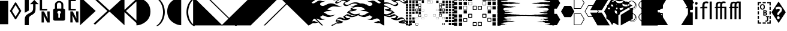 SplineFontDB: 3.0
FontName: PowerlineExtraSymbols
FullName: PowerlineExtraSymbols
FamilyName: PowerlineExtraSymbols
Weight: Book
Copyright: Created with FontForge 2.0 (http://fontforge.sf.net)\nMIT (c) Ryan L McIntyre (https://github.com/ryanoasis/powerline-extra-symbols)
Version: 001.000
ItalicAngle: 0
UnderlinePosition: -103
UnderlineWidth: 102
Ascent: 1638
Descent: 410
InvalidEm: 0
sfntRevision: 0x00010000
LayerCount: 2
Layer: 0 0 "Back" 1
Layer: 1 0 "Fore" 0
XUID: [1021 144 -1721977725 6287799]
StyleMap: 0x0000
FSType: 8
OS2Version: 3
OS2_WeightWidthSlopeOnly: 0
OS2_UseTypoMetrics: 0
CreationTime: 1168259284
ModificationTime: 1574296570
PfmFamily: 17
TTFWeight: 400
TTFWidth: 5
LineGap: 0
VLineGap: 0
Panose: 2 11 6 9 3 8 4 2 2 4
OS2TypoAscent: 1567
OS2TypoAOffset: 0
OS2TypoDescent: -492
OS2TypoDOffset: 0
OS2TypoLinegap: 132
OS2WinAscent: 1901
OS2WinAOffset: 0
OS2WinDescent: 483
OS2WinDOffset: 0
HheadAscent: 1901
HheadAOffset: 0
HheadDescent: -483
HheadDOffset: 0
OS2SubXSize: 1434
OS2SubYSize: 1331
OS2SubXOff: 0
OS2SubYOff: 286
OS2SupXSize: 1434
OS2SupYSize: 1331
OS2SupXOff: 0
OS2SupYOff: 976
OS2StrikeYSize: 102
OS2StrikeYPos: 498
OS2CapHeight: 1462
OS2XHeight: 1098
OS2Vendor: '1ASC'
OS2CodePages: 2000019f.00000000
OS2UnicodeRanges: e00002ef.4000205b.00000028.00000000
MarkAttachClasses: 1
DEI: 91125
LangName: 1033 "MIT +AKkA Ryan L McIntyre" "" "Regular" "FontForge : PowerlineExtraSymbols : 26-6-2015" "" "Version 001.000" "" "" "" "" "Extra glyphs for your powerline separators" "https://github.com/ryanoasis/powerline-extra-symbols" "https://github.com/ryanoasis/powerline-extra-symbols" "MIT" "https://opensource.org/licenses/MIT" "" "Powerline Extra Symbols" "" "Powerline Extra Symbols"
Encoding: UnicodeBmp
UnicodeInterp: none
NameList: AGL For New Fonts
DisplaySize: -48
AntiAlias: 1
FitToEm: 0
WinInfo: 9588 12 2
BeginPrivate: 8
BlueValues 27 [-20 0 1098 1118 1462 1556]
OtherBlues 11 [-492 -492]
BlueScale 9 0.0105319
BlueShift 2 10
StdHW 4 [68]
StdVW 4 [76]
StemSnapH 35 [12 20 44 48 68 76 116 120 126 202]
StemSnapV 31 [10 14 27 34 46 52 61 67 76 87]
EndPrivate
BeginChars: 65563 74

StartChar: .notdef
Encoding: 65536 -1 0
Width: 1229
Flags: W
LayerCount: 2
Fore
SplineSet
193 1462 m 1
 1034 1462 l 1
 1034 0 l 1
 193 0 l 1
 193 1462 l 1
297 104 m 1
 930 104 l 1
 930 1358 l 1
 297 1358 l 1
 297 104 l 1
EndSplineSet
EndChar

StartChar: lozenge
Encoding: 9674 9674 1
Width: 1229
GlyphClass: 2
Flags: W
LayerCount: 2
Fore
SplineSet
1104 737 m 1
 651 0 l 1
 575 0 l 1
 125 735 l 1
 575 1475 l 1
 651 1475 l 1
 1104 737 l 1
920 737 m 1
 614 1249 l 1
 309 737 l 1
 614 223 l 1
 920 737 l 1
EndSplineSet
EndChar

StartChar: uniE0A0
Encoding: 57504 57504 2
Width: 1229
GlyphClass: 2
Flags: W
LayerCount: 2
Fore
SplineSet
516.518554688 -509.629882812 m 1
 168.915039062 -509.629882812 l 1
 168.915039062 8.8564453125 l 2
 168.915039062 137.223632812 202.080078125 241.924804688 268.41015625 322.9609375 c 0
 313.75 379.614257812 384.698242188 434.833007812 481.254882812 488.6171875 c 2
 672.688476562 595.111328125 l 2
 748.254882812 637.422851562 802.201171875 687.083984375 834.526367188 744.095703125 c 0
 866.8515625 801.108398438 883.013671875 876.228515625 883.013671875 969.456054688 c 2
 883.013671875 1323.36132812 l 1
 619.791992188 1323.36132812 l 1
 987.546875 1691.25 l 1
 1355.30175781 1323.36132812 l 1
 1092.08007812 1323.36132812 l 1
 1092.08007812 909.216796875 l 2
 1092.08007812 771.52734375 1069.62011719 665.9296875 1024.70019531 592.423828125 c 0
 979.780273438 518.916992188 912.400390625 457.064453125 822.561523438 406.865234375 c 2
 728.103515625 353.080078125 l 2
 650.018554688 309.334960938 596.283203125 264.873046875 566.896484375 219.693359375 c 0
 533.311523438 168.77734375 516.518554688 98.498046875 516.518554688 8.8564453125 c 2
 516.518554688 -509.629882812 l 1
516.518554688 765.073242188 m 1
 168.915039062 573.598632812 l 1
 168.915039062 1980.61328125 l 1
 516.518554688 1980.61328125 l 1
 516.518554688 765.073242188 l 1
EndSplineSet
EndChar

StartChar: uniE0A1
Encoding: 57505 57505 3
Width: 1229
GlyphClass: 2
Flags: W
LayerCount: 2
Fore
SplineSet
861.603515625 918.8984375 m 1
 861.603515625 776.90625 l 1
 224.330078125 776.90625 l 1
 224.330078125 1745.03515625 l 1
 419.541992188 1745.03515625 l 1
 419.541992188 918.8984375 l 1
 861.603515625 918.8984375 l 1
869.16015625 689.774414062 m 1
 1069.41015625 689.774414062 l 1
 1069.41015625 -278.354492188 l 1
 859.084960938 -278.354492188 l 1
 550.5234375 350.928710938 l 1
 574.453125 -68.59375 l 1
 574.453125 -278.354492188 l 1
 376.721679688 -278.354492188 l 1
 376.721679688 689.774414062 l 1
 584.528320312 689.774414062 l 1
 895.608398438 58.3388671875 l 1
 869.16015625 519.813476562 l 1
 869.16015625 689.774414062 l 1
EndSplineSet
EndChar

StartChar: uniE0A2
Encoding: 57506 57506 4
Width: 1229
GlyphClass: 2
Flags: W
LayerCount: 2
Fore
SplineSet
313.75 -117 m 2
 195.36328125 -117 136.169921875 -66.4423828125 136.169921875 34.673828125 c 2
 136.169921875 775.830078125 l 2
 136.169921875 884.1171875 186.966796875 938.260742188 288.561523438 938.260742188 c 1
 288.561523438 1267.42480469 l 2
 288.561523438 1365.671875 323.825195312 1447.42480469 394.353515625 1512.68359375 c 0
 462.36328125 1575.07421875 546.745117188 1606.26953125 647.5 1606.26953125 c 0
 748.254882812 1606.26953125 832.63671875 1575.07421875 900.646484375 1512.68359375 c 0
 971.174804688 1447.42480469 1006.43847656 1365.671875 1006.43847656 1267.42480469 c 2
 1006.43847656 938.260742188 l 1
 1108.03320312 938.260742188 1158.83007812 884.1171875 1158.83007812 775.830078125 c 2
 1158.83007812 34.673828125 l 2
 1158.83007812 -66.4423828125 1099.63671875 -117 981.25 -117 c 2
 313.75 -117 l 2
647.5 1466.42871094 m 0
 591.245117188 1466.42871094 546.1171875 1448.5 512.112304688 1412.64355469 c 0
 478.107421875 1376.78710938 461.104492188 1328.38085938 461.104492188 1267.42480469 c 2
 461.104492188 938.260742188 l 1
 833.897460938 938.260742188 l 1
 833.897460938 1267.42480469 l 2
 833.897460938 1328.38085938 816.89453125 1376.78710938 782.889648438 1412.64355469 c 0
 748.884765625 1448.5 703.754882812 1466.42871094 647.5 1466.42871094 c 0
718.030273438 136.865234375 m 1
 718.030273438 484.315429688 l 1
 775.125 509.415039062 803.671875 549.215820312 803.671875 603.71875 c 0
 803.671875 640.291992188 788.348632812 671.666015625 757.702148438 697.840820312 c 0
 727.056640625 724.015625 690.323242188 737.103515625 647.501953125 737.103515625 c 0
 604.680664062 737.103515625 567.947265625 724.015625 537.301757812 697.840820312 c 0
 506.655273438 671.666015625 491.33203125 640.291992188 491.33203125 603.71875 c 0
 491.33203125 549.215820312 519.87890625 509.415039062 576.973632812 484.315429688 c 1
 576.973632812 136.865234375 l 1
 718.030273438 136.865234375 l 1
EndSplineSet
EndChar

StartChar: uniE0A3
Encoding: 57507 57507 5
Width: 1229
GlyphClass: 2
Flags: MW
HStem: 776.906 141.992 1594 160<414 449 449 844 414 414>
VStem: 224.33 192.67 376.722 197.731 869.16 200.25
LayerCount: 2
Fore
SplineSet
869.16015625 689.774414062 m 1xd8
 1069.41015625 689.774414062 l 1
 1069.41015625 -278.354492188 l 1
 859.084960938 -278.354492188 l 1
 550.5234375 350.928710938 l 1
 574.453125 -68.59375 l 1
 574.453125 -278.354492188 l 1
 376.721679688 -278.354492188 l 1
 376.721679688 689.774414062 l 1
 584.528320312 689.774414062 l 1
 895.608398438 58.3388671875 l 1
 869.16015625 519.813476562 l 1
 869.16015625 689.774414062 l 1xd8
844 918.8984375 m 1
 844 776.90625 l 1
 224.330078125 776.90625 l 1
 224.330078125 1754 l 1
 449 1754 l 1
 844 1754 l 1
 844 1594 l 1
 414 1594 l 1
 417 918.8984375 l 1xe8
 844 918.8984375 l 1
EndSplineSet
EndChar

StartChar: uniE0B0
Encoding: 57520 57520 6
Width: 1229
GlyphClass: 2
Flags: W
LayerCount: 2
Fore
SplineSet
-20 1980.61328125 m 1
 1315 730.650390625 l 1
 -20 -520.38671875 l 1
 -20 1980.61328125 l 1
EndSplineSet
EndChar

StartChar: uniE0B1
Encoding: 57521 57521 7
Width: 1229
GlyphClass: 2
Flags: W
LayerCount: 2
Fore
SplineSet
-91.7880859375 1832.16601562 m 1
 29.1181640625 1934.35742188 l 1
 1315 730.650390625 l 1
 29.1181640625 -473.056640625 l 1
 -91.7880859375 -370.865234375 l 1
 1082.00488281 730.650390625 l 1
 -91.7880859375 1832.16601562 l 1
EndSplineSet
EndChar

StartChar: uniE0B2
Encoding: 57522 57522 8
Width: 1229
GlyphClass: 2
Flags: W
LayerCount: 2
Fore
SplineSet
1315 -520.38671875 m 1
 -20 730.650390625 l 1
 1315 1980.61328125 l 1
 1315 -520.38671875 l 1
EndSplineSet
EndChar

StartChar: uniE0B3
Encoding: 57523 57523 9
Width: 1229
GlyphClass: 2
Flags: W
LayerCount: 2
Fore
SplineSet
212.995117188 730.650390625 m 1
 1386.78808594 -370.865234375 l 1
 1265.88183594 -473.056640625 l 1
 -20 730.650390625 l 1
 1265.88183594 1934.35742188 l 1
 1386.78808594 1832.16601562 l 1
 212.995117188 730.650390625 l 1
EndSplineSet
EndChar

StartChar: uniE0B4
Encoding: 57524 57524 10
Width: 1233
GlyphClass: 2
Flags: MW
VStem: -121.32 1195.6
LayerCount: 2
Fore
SplineSet
-121.3203125 1888.07226562 m 1
 74.6796875 1888.07226562 273.29296875 1830.57910156 474.51953125 1715.59179688 c 0
 874.360351562 1485.61914062 1074.28027344 1140.65917969 1074.28027344 680.711914062 c 0
 1074.28027344 220.764648438 874.360351562 -122.887695312 474.51953125 -350.248046875 c 0
 273.29296875 -467.84765625 74.6796875 -526.6484375 -121.3203125 -526.6484375 c 1
 -121.3203125 1888.07226562 l 1
EndSplineSet
EndChar

StartChar: uniE0B5
Encoding: 57525 57525 11
Width: 1233
GlyphClass: 2
Flags: MW
VStem: 925.28 149
LayerCount: 2
Fore
SplineSet
474.51953125 -582.248046875 m 1
 874.360351562 -354.887695312 1074.28027344 168.764648438 1074.28027344 628.711914062 c 0
 1074.28027344 1088.65917969 874.360351562 1613.61914062 474.51953125 1843.59179688 c 1
 325.51953125 1843.59179688 l 1
 725.360351562 1613.61914062 925.280273438 1088.65917969 925.280273438 628.711914062 c 0
 925.280273438 168.764648438 722.638671875 -350.166015625 325.51953125 -582.248046875 c 1
 474.51953125 -582.248046875 l 1
EndSplineSet
EndChar

StartChar: uniE0B6
Encoding: 57526 57526 12
Width: 1233
GlyphClass: 2
Flags: MW
VStem: -80.2803 1195.6
LayerCount: 2
Fore
SplineSet
1245.3203125 1899.07226562 m 1
 1049.3203125 1899.07226562 850.70703125 1841.57910156 649.48046875 1726.59179688 c 0
 249.639648438 1496.61914062 49.7197265625 1151.65917969 49.7197265625 691.711914062 c 0
 49.7197265625 231.764648438 249.639648438 -111.887695312 649.48046875 -339.248046875 c 0
 850.70703125 -456.84765625 1049.3203125 -515.6484375 1245.3203125 -515.6484375 c 1
 1245.3203125 1899.07226562 l 1
EndSplineSet
EndChar

StartChar: uniE0B7
Encoding: 57527 57527 13
Width: 1233
GlyphClass: 2
Flags: MW
VStem: 325.52 149
LayerCount: 2
Fore
SplineSet
1065.28027344 -582.248046875 m 1
 665.439453125 -354.887695312 465.51953125 168.764648438 465.51953125 628.711914062 c 0
 465.51953125 1088.65917969 665.439453125 1613.61914062 1065.28027344 1843.59179688 c 1
 1214.28027344 1843.59179688 l 1
 814.439453125 1613.61914062 614.51953125 1088.65917969 614.51953125 628.711914062 c 0
 614.51953125 168.764648438 817.161132812 -350.166015625 1214.28027344 -582.248046875 c 1
 1065.28027344 -582.248046875 l 1
EndSplineSet
EndChar

StartChar: uniE0B8
Encoding: 57528 57528 14
Width: 1233
GlyphClass: 2
Flags: W
LayerCount: 2
Fore
SplineSet
-195.565429688 -534.172851562 m 1
 -195.565429688 1970.17285156 l 1
 2310.56542969 -534.172851562 l 1
 -195.565429688 -534.172851562 l 1
EndSplineSet
EndChar

StartChar: uniE0B9
Encoding: 57529 57529 15
Width: 1233
GlyphClass: 2
Flags: W
LayerCount: 2
Fore
SplineSet
2311.77148438 -534.172851562 m 1
 -194.359375 1970.17285156 l 1
 -316.771484375 1970.17285156 l 1
 2189.359375 -534.172851562 l 1
 2311.77148438 -534.172851562 l 1
EndSplineSet
EndChar

StartChar: uniE0BA
Encoding: 57530 57530 16
Width: 1233
GlyphClass: 2
Flags: W
LayerCount: 2
Fore
SplineSet
2276.56542969 -534.172851562 m 1
 2276.56542969 1970.17285156 l 1
 -229.565429688 -534.172851562 l 1
 2276.56542969 -534.172851562 l 1
EndSplineSet
EndChar

StartChar: uniE0BB
Encoding: 57531 57531 17
Width: 1233
GlyphClass: 2
Flags: W
LayerCount: 2
Fore
SplineSet
-316.771484375 -534.172851562 m 1
 2189.359375 1970.17285156 l 1
 2311.77148438 1970.17285156 l 1
 -194.359375 -534.172851562 l 1
 -316.771484375 -534.172851562 l 1
EndSplineSet
EndChar

StartChar: uniE0BC
Encoding: 57532 57532 18
Width: 1233
GlyphClass: 2
Flags: W
LayerCount: 2
Fore
SplineSet
-195.565429688 1970.17285156 m 1
 -195.565429688 -534.172851562 l 1
 2310.56542969 1970.17285156 l 1
 -195.565429688 1970.17285156 l 1
EndSplineSet
EndChar

StartChar: uniE0BD
Encoding: 57533 57533 19
Width: 1233
GlyphClass: 2
Flags: W
LayerCount: 2
Fore
SplineSet
2311.77148438 1970.17285156 m 1
 -194.359375 -534.172851562 l 1
 -316.771484375 -534.172851562 l 1
 2189.359375 1970.17285156 l 1
 2311.77148438 1970.17285156 l 1
EndSplineSet
EndChar

StartChar: uniE0BE
Encoding: 57534 57534 20
Width: 1233
GlyphClass: 2
Flags: W
LayerCount: 2
Fore
SplineSet
2276.56542969 1970.17285156 m 1
 2276.56542969 -534.172851562 l 1
 -229.565429688 1970.17285156 l 1
 2276.56542969 1970.17285156 l 1
EndSplineSet
EndChar

StartChar: uniE0BF
Encoding: 57535 57535 21
Width: 1233
GlyphClass: 2
Flags: W
LayerCount: 2
Fore
SplineSet
-316.771484375 1970.17285156 m 1
 2189.359375 -534.172851562 l 1
 2311.77148438 -534.172851562 l 1
 -194.359375 1970.17285156 l 1
 -316.771484375 1970.17285156 l 1
EndSplineSet
EndChar

StartChar: uniE0C0
Encoding: 57536 57536 22
Width: 2048
GlyphClass: 2
Flags: MW
HStem: -16.3516 71.124
LayerCount: 2
Fore
SplineSet
2157.16992188 445.6328125 m 1
 1962.0625 357.671875 1714.88183594 239.341796875 1616.59082031 239.100585938 c 0
 1569.16894531 238.987304688 1486.07421875 221.028320312 1392.25488281 253.274414062 c 0
 1245.9140625 303.5546875 1063.72265625 418.727539062 994.192382812 362.440429688 c 0
 917.9921875 300.784179688 905.24609375 278.837890625 805.399414062 247.271484375 c 1
 821.926757812 233.928710938 l 2
 905.483398438 166.466796875 922.353515625 77.455078125 1054.88671875 54.7724609375 c 0
 1136.74023438 40.767578125 1238.29296875 55.015625 1319.64355469 78.185546875 c 1
 1191.87890625 3.9775390625 1007.36914062 -17.923828125 879.50390625 -16.3515625 c 0
 715.841796875 -14.33984375 525.756835938 162.7109375 345.399414062 94.490234375 c 0
 263.87109375 63.62890625 161.860351562 -26.9697265625 167.859375 -138.1875 c 2
 168.82421875 -156.08203125 l 1
 279.216796875 -97.0234375 345.249023438 -108.879882812 450.018554688 -166.71484375 c 0
 527.240234375 -209.3359375 617.419921875 -210.513671875 702.4765625 -230.544921875 c 1
 556.8515625 -255.03125 423.041015625 -327.984375 281.978515625 -294.123046875 c 0
 125.0546875 -256.453125 -49.361328125 -525.240234375 -200.970703125 -496.669921875 c 1
 -196.959960938 -279.114257812 -194.39453125 1058.36523438 -194.518554688 1348.09472656 c 0
 -194.580078125 1490.42871094 -204.66796875 1676.29101562 -201.388671875 1845.66015625 c 1
 -144.4921875 1843.40039062 -150.38671875 1833.87988281 -99.2001953125 1775.53417969 c 0
 10.90625 1660.19921875 148.4296875 1731.66308594 260.15625 1801.82617188 c 0
 367.912109375 1869.49414062 476.38671875 1879.90625 579.877929688 1828.49902344 c 1
 449.877929688 1832.89453125 410.693359375 1760.81054688 323.8359375 1658.59277344 c 0
 297.756835938 1627.90722656 198.797851562 1596.30566406 145.8984375 1557.81152344 c 0
 118.43359375 1537.82617188 98.5341796875 1508.98144531 122.329101562 1477.18359375 c 0
 225.405273438 1339.43164062 472.990234375 1536.32421875 547.33984375 1588.140625 c 0
 688.859375 1686.77148438 792.756835938 1714.67480469 944.408203125 1646.5546875 c 0
 1089.46484375 1581.40820312 1195.50292969 1618.07519531 1312.35644531 1685.85351562 c 1
 1205.43847656 1586.30761719 1098.30566406 1565.83203125 951.385742188 1512.44726562 c 0
 870.913085938 1483.21289062 825.921875 1436.70898438 816.5 1386.11914062 c 0
 802.200195312 1309.32226562 870.771484375 1236.24707031 988.9921875 1214.42773438 c 0
 1193.33496094 1176.71289062 1353.72460938 1342.81933594 1529.91503906 1396.2109375 c 0
 1749.1328125 1462.64355469 1961.5390625 1426.48632812 2166.16113281 1319.97363281 c 0
 2362.81640625 1217.59960938 2533.46289062 1146.57519531 2722.15820312 1245.57617188 c 1
 2419.63671875 979.899414062 2025.0390625 1300.61523438 1690.25585938 1076.73535156 c 0
 1589.47558594 1009.34375 1525.91308594 960.36328125 1406.99609375 929.3125 c 1
 1423.17578125 915.135742188 l 2
 1494.92382812 852.272460938 1625.93066406 848.674804688 1704.796875 832.27734375 c 0
 1757.12304688 821.395507812 1813.92480469 824.846679688 1861.32421875 833.60546875 c 1
 1765.16992188 788.38671875 1679.65429688 755.135742188 1564.70117188 748.967773438 c 0
 1401.42480469 740.212890625 1281.45800781 759.489257812 1151.40527344 619.892578125 c 2
 1128.74316406 595.568359375 l 1
 1161.5625 600.862304688 l 2
 1224.15625 610.958984375 1343.921875 511.805664062 1460.60351562 444.534179688 c 0
 1534.25195312 402.07421875 1609.84179688 390.876953125 1649.74414062 379.384765625 c 0
 1727.55371094 356.961914062 1966.83203125 400.935546875 2157.16992188 445.6328125 c 1
EndSplineSet
EndChar

StartChar: uniE0C1
Encoding: 57537 57537 23
Width: 2048
GlyphClass: 2
Flags: MW
HStem: -552.304 111.268 -286.07 111.036 -72.252 182.699 31.335 101.432 183.199 111.803 1789.77 111.773
LayerCount: 2
Fore
SplineSet
-233.887695312 1846.95117188 m 0xec
 -209.120117188 1877.38378906 -173.684570312 1902.25292969 -155.904296875 1901.546875 c 0
 -95.11328125 1899.1328125 -94.8720703125 1884.11035156 -45.9111328125 1828.30175781 c 0
 59.9169921875 1717.44921875 178.393554688 1785.37207031 275.563476562 1846.39355469 c 0
 412.017578125 1932.08300781 525.625 1935.3203125 630.611328125 1883.17089844 c 1
 534.502929688 1772.60839844 l 2
 530.8984375 1772.73046875 527.385742188 1772.7890625 523.965820312 1772.78808594 c 0
 423.423828125 1772.75 445.671875 1762.36621094 353.557617188 1653.96289062 c 0
 281.205078125 1568.83007812 198.225585938 1551.25585938 171.111328125 1537.41113281 c 0
 172.767578125 1534.12890625 173.986328125 1532.19824219 176.1484375 1529.30859375 c 0
 270.640625 1403.02832031 477.434570312 1573.45410156 556.802734375 1628.76855469 c 0
 724.760742188 1745.82519531 842.08203125 1769.98730469 994.798828125 1701.38964844 c 0
 1133.75976562 1638.98046875 1226.28027344 1672.83691406 1323.37011719 1728.01269531 c 0
 1326.09375 1729.56054688 1328.8359375 1731.13574219 1331.59863281 1732.73828125 c 2
 1331.59863281 1732.73828125 1418.25292969 1750.11621094 1324.28515625 1662.62792969 c 0
 1175.71289062 1524.29980469 1053.41210938 1508.03710938 918.489257812 1459.01171875 c 0
 898.416015625 1451.71972656 882.810546875 1443.43847656 875.54296875 1438.80273438 c 0
 874.265625 1435.62597656 872.887695312 1431.25488281 871.926757812 1426.09472656 c 0
 860.926757812 1367.01953125 922.194335938 1291.20996094 1036.72753906 1270.0703125 c 0
 1232.1796875 1233.99707031 1360.51171875 1388.42773438 1565.57324219 1450.56933594 c 0
 1797.06152344 1520.72070312 2011.00292969 1481.82128906 2217.05566406 1374.56347656 c 0
 2415.140625 1271.4453125 2589.17675781 1212.70996094 2745.47363281 1294.71289062 c 1
 2745.47363281 1294.71289062 2824.4765625 1301.60839844 2729.38378906 1218.09667969 c 0
 2371.3125 903.635742188 1933.71972656 1205.21289062 1678.30566406 1034.40917969 c 0
 1627.50585938 1000.44042969 1580.328125 966.790039062 1526.54101562 937.109375 c 1
 1596.72167969 906.0078125 1688.97851562 901.138671875 1752.83203125 887.862304688 c 0
 1800.00976562 878.05078125 1851.12304688 880.516601562 1894.02734375 887.748046875 c 0
 1896.49511719 888.163085938 1898.93554688 888.594726562 1901.34472656 889.040039062 c 2
 1901.34472656 889.040039062 1880.82617188 804.504882812 1834.40136719 782.672851562 c 0
 1734.70117188 735.786132812 1639.8359375 699.466796875 1521.13183594 693.09765625 c 0
 1402.26855469 686.723632812 1305.34960938 689.030273438 1236.91308594 655.126953125 c 1
 1309.50292969 639.809570312 1410.79492188 557.193359375 1511.84863281 498.932617188 c 0
 1583.90234375 457.391601562 1657.30664062 446.663085938 1698.69726562 434.7421875 c 0
 1768.71582031 414.565429688 2007.19335938 456.491210938 2195.49902344 500.7109375 c 0
 2195.50292969 500.711914062 2129.05273438 394.149414062 2129.05273438 394.149414062 c 2
 2126.45507812 392.978515625 2123.84765625 391.801757812 2121.23046875 390.619140625 c 0
 1928.6015625 303.604492188 1682.16210938 183.469726562 1571.91796875 183.19921875 c 0
 1528.94921875 183.096679688 1439.29980469 164.90625 1342.75292969 198.088867188 c 0
 1212.71679688 242.767578125 1046.45117188 333.19921875 983.590820312 320.221679688 c 1
 958.723632812 299.685546875 937.581054688 280.318359375 906.327148438 257.924804688 c 1
 967.248046875 194.196289062 993.515625 129.090820312 1102.44335938 110.447265625 c 0xec
 1180.81445312 97.0390625 1279.39648438 110.930664062 1356.06054688 132.766601562 c 1
 1356.06054688 132.766601562 1362.19140625 67.1884765625 1300.46191406 31.3349609375 c 0xdc
 1294.89160156 28.099609375 1289.35644531 25.0126953125 1283.84277344 22.05078125 c 0
 1134.86816406 -57.9658203125 959.940429688 -73.7939453125 834.5390625 -72.251953125 c 0
 660.784179688 -70.1162109375 464.336914062 98.48046875 313.266601562 41.337890625 c 0
 293.153320312 33.724609375 274.509765625 21.9580078125 264.03125 13.431640625 c 0
 256.196289062 7.056640625 220.612304688 -21.9931640625 223.67578125 -91.2900390625 c 1
 338.793945312 -38.7626953125 405.405273438 -59.3984375 501.114257812 -112.232421875 c 0
 575.612304688 -153.350585938 663.717773438 -154.514648438 750.845703125 -175.034179688 c 1
 661.939453125 -286.0703125 l 2
 658.482421875 -286.651367188 655.03125 -287.26171875 651.583007812 -287.899414062 c 0
 519.002929688 -312.40234375 377.26171875 -384.1171875 233.556640625 -349.62109375 c 0
 102.325195312 -318.119140625 -66.3642578125 -586.674804688 -248.7578125 -552.303710938 c 0
 -264.553710938 -549.327148438 -256.122070312 -521.640625 -229.978515625 -491.204101562 c 0
 -203.833984375 -460.766601562 -168.979492188 -438.059570312 -153.184570312 -441.036132812 c 0
 -32.3583984375 -463.805664062 147.783203125 -194.788085938 330.400390625 -238.625 c 0
 371.625976562 -248.521484375 411.12890625 -248.857421875 451.244140625 -244.006835938 c 1
 433.9375 -238.13671875 415.783203125 -230.502929688 398.922851562 -221.197265625 c 0
 293.62890625 -163.072265625 232.94140625 -158.447265625 146.23828125 -204.833007812 c 0
 127.033203125 -215.107421875 113.612304688 -214.124023438 112.94921875 -201.821289062 c 2
 111.984375 -183.926757812 l 2
 107.725585938 -104.967773438 160.004882812 -4.3818359375 260.827148438 77.923828125 c 0
 304.012695312 113.177734375 343.771484375 134.86328125 377.532226562 147.642578125 c 0
 578.918945312 223.817382812 753.03125 55.7646484375 904.446289062 40.6923828125 c 1
 850.52734375 80.298828125 824.336914062 136.071289062 769.5546875 180.301757812 c 2
 753.02734375 193.64453125 l 2
 721.676757812 218.954101562 840.491210938 301.454101562 840.491210938 301.454101562 c 1
 933.494140625 330.856445312 905.298828125 324.05859375 993.341796875 395.296875 c 0
 1008.61132812 407.658203125 1021.24707031 415.084960938 1030.87011719 419.836914062 c 0
 1151.26660156 479.287109375 1305.75878906 355.185546875 1441.75683594 308.458984375 c 0
 1532.84863281 277.150390625 1609.38867188 294.877929688 1661.26367188 295.001953125 c 0
 1689.37695312 295.071289062 1735.69335938 307.135742188 1793.7578125 328.000976562 c 1
 1710.71386719 316.88671875 1640.24316406 312.658203125 1600.79101562 324.026367188 c 0
 1562.37695312 335.090820312 1484.6015625 346.756835938 1409.35839844 390.135742188 c 0
 1292.63574219 457.430664062 1163.18457031 552.13671875 1120.81933594 545.302734375 c 2
 1088 540.008789062 l 2
 1029.13378906 530.513671875 1105.56835938 607.551757812 1105.56835938 607.551757812 c 1
 1128.23046875 631.875976562 l 2
 1282.52246094 797.490234375 1403.30957031 797.461914062 1510.44921875 801.296875 c 1
 1459.29199219 812.24609375 1407.54882812 829.3046875 1370.54394531 861.7265625 c 2
 1354.36425781 875.903320312 l 2
 1324.86523438 901.751953125 1444.34960938 984.149414062 1444.34960938 984.149414062 c 1
 1555.38378906 1013.14160156 1596.79882812 1048.57519531 1702.20605469 1119.06152344 c 0
 1900.81152344 1251.875 2073.77246094 1221.79882812 2241.90722656 1203.75292969 c 1
 2200.90820312 1221.69628906 2158.41894531 1242.91894531 2115.26660156 1265.3828125 c 0
 1912.07421875 1371.15136719 1701.20410156 1404.56738281 1494.25683594 1341.85351562 c 0
 1346.9375 1297.20996094 1154.49023438 1119.42871094 941.255859375 1158.78417969 c 0
 819.34765625 1181.28417969 743.474609375 1251.625 761.07421875 1346.14453125 c 0
 766.02734375 1372.73925781 780.372070312 1409.796875 821.569335938 1456.05371094 c 0
 842.3515625 1479.38769531 865.712890625 1499.61132812 886.971679688 1514.87792969 c 0
 919.10546875 1537.95410156 946.875 1551.67675781 978.375 1563.69042969 c 1
 951.740234375 1569.29394531 923.340820312 1578.55175781 894.018554688 1591.72070312 c 0
 743.430664062 1659.36230469 652.95703125 1627.71777344 537.875976562 1547.51269531 c 0
 468.545898438 1499.19433594 180.169921875 1275.83496094 68.509765625 1425.05859375 c 0
 50.5556640625 1449.05175781 40.94140625 1493.27929688 117.8828125 1567.34472656 c 0
 130.629882812 1579.61523438 142.405273438 1589.05371094 152.588867188 1596.46386719 c 0
 215.551757812 1642.28027344 275.03515625 1662.12792969 308.533203125 1680.43066406 c 1
 336.831054688 1714.59179688 368.744140625 1758.40332031 420.622070312 1804.32421875 c 1
 356.509765625 1808.87207031 294.657226562 1788.59960938 244.75 1757.25878906 c 0
 118.466796875 1677.95507812 -38.103515625 1602.94921875 -152.490234375 1722.76660156 c 0
 -205.901367188 1783.6484375 -193.87109375 1787.66796875 -246.872070312 1789.7734375 c 0
 -264.65234375 1790.47949219 -258.655273438 1816.51855469 -233.887695312 1846.95117188 c 0xec
EndSplineSet
EndChar

StartChar: uniE0C2
Encoding: 57538 57538 24
Width: 2048
GlyphClass: 2
Flags: MW
HStem: -16.3516 71.124
LayerCount: 2
Fore
SplineSet
-146.400390625 445.6328125 m 1
 48.70703125 357.671875 295.887695312 239.341796875 394.178710938 239.100585938 c 0
 441.600585938 238.987304688 524.6953125 221.028320312 618.514648438 253.274414062 c 0
 764.85546875 303.5546875 947.046875 418.727539062 1016.57714844 362.440429688 c 0
 1092.77734375 300.784179688 1105.5234375 278.837890625 1205.37011719 247.271484375 c 1
 1188.84277344 233.928710938 l 2
 1105.28613281 166.466796875 1088.41601562 77.455078125 955.8828125 54.7724609375 c 0
 874.029296875 40.767578125 772.4765625 55.015625 691.125976562 78.185546875 c 1
 818.890625 3.9775390625 1003.40039062 -17.923828125 1131.265625 -16.3515625 c 0
 1294.92773438 -14.33984375 1485.01269531 162.7109375 1665.37011719 94.490234375 c 0
 1746.8984375 63.62890625 1848.90917969 -26.9697265625 1842.91015625 -138.1875 c 2
 1841.9453125 -156.08203125 l 1
 1731.55273438 -97.0234375 1665.52050781 -108.879882812 1560.75097656 -166.71484375 c 0
 1483.52929688 -209.3359375 1393.34960938 -210.513671875 1308.29296875 -230.544921875 c 1
 1453.91796875 -255.03125 1587.72851562 -327.984375 1728.79101562 -294.123046875 c 0
 1885.71484375 -256.453125 2060.13085938 -525.240234375 2211.74023438 -496.669921875 c 1
 2207.72949219 -279.114257812 2205.1640625 1058.36523438 2205.28808594 1348.09472656 c 0
 2205.34960938 1490.42871094 2215.4375 1676.29101562 2212.15820312 1845.66015625 c 1
 2155.26171875 1843.40039062 2161.15625 1833.87988281 2109.96972656 1775.53417969 c 0
 1999.86328125 1660.19921875 1862.33984375 1731.66308594 1750.61328125 1801.82617188 c 0
 1642.85742188 1869.49414062 1534.3828125 1879.90625 1430.89160156 1828.49902344 c 1
 1560.89160156 1832.89453125 1600.07617188 1760.81054688 1686.93359375 1658.59277344 c 0
 1713.01269531 1627.90722656 1811.97167969 1596.30566406 1864.87109375 1557.81152344 c 0
 1892.3359375 1537.82617188 1912.23535156 1508.98144531 1888.44042969 1477.18359375 c 0
 1785.36425781 1339.43164062 1537.77929688 1536.32421875 1463.4296875 1588.140625 c 0
 1321.91015625 1686.77148438 1218.01269531 1714.67480469 1066.36132812 1646.5546875 c 0
 921.3046875 1581.40820312 815.266601562 1618.07519531 698.413085938 1685.85351562 c 1
 805.331054688 1586.30761719 912.463867188 1565.83203125 1059.38378906 1512.44726562 c 0
 1139.85644531 1483.21289062 1184.84765625 1436.70898438 1194.26953125 1386.11914062 c 0
 1208.56933594 1309.32226562 1139.99804688 1236.24707031 1021.77734375 1214.42773438 c 0
 817.434570312 1176.71289062 657.044921875 1342.81933594 480.854492188 1396.2109375 c 0
 261.63671875 1462.64355469 49.23046875 1426.48632812 -155.391601562 1319.97363281 c 0
 -352.046875 1217.59960938 -522.693359375 1146.57519531 -711.388671875 1245.57617188 c 1
 -408.8671875 979.899414062 -14.26953125 1300.61523438 320.513671875 1076.73535156 c 0
 421.293945312 1009.34375 484.856445312 960.36328125 603.7734375 929.3125 c 1
 587.59375 915.135742188 l 2
 515.845703125 852.272460938 384.838867188 848.674804688 305.97265625 832.27734375 c 0
 253.646484375 821.395507812 196.844726562 824.846679688 149.4453125 833.60546875 c 1
 245.599609375 788.38671875 331.115234375 755.135742188 446.068359375 748.967773438 c 0
 609.344726562 740.212890625 729.311523438 759.489257812 859.364257812 619.892578125 c 2
 882.026367188 595.568359375 l 1
 849.20703125 600.862304688 l 2
 786.61328125 610.958984375 666.84765625 511.805664062 550.166015625 444.534179688 c 0
 476.517578125 402.07421875 400.927734375 390.876953125 361.025390625 379.384765625 c 0
 283.215820312 356.961914062 43.9375 400.935546875 -146.400390625 445.6328125 c 1
EndSplineSet
EndChar

StartChar: uniE0C3
Encoding: 57539 57539 25
Width: 2048
GlyphClass: 2
Flags: MW
HStem: -552.304 111.268 -286.07 111.036 -72.252 182.699 183.199 111.803 1789.77 111.773
LayerCount: 2
Fore
SplineSet
2340.60351562 1846.95117188 m 0
 2315.8359375 1877.38378906 2280.40039062 1902.25292969 2262.62011719 1901.546875 c 0
 2201.82910156 1899.1328125 2201.58789062 1884.11035156 2152.62695312 1828.30175781 c 0
 2046.79882812 1717.44921875 1928.32226562 1785.37207031 1831.15234375 1846.39355469 c 0
 1694.69824219 1932.08300781 1581.09082031 1935.3203125 1476.10449219 1883.17089844 c 1
 1572.21289062 1772.60839844 l 2
 1575.81738281 1772.73046875 1579.33007812 1772.7890625 1582.75 1772.78808594 c 0
 1683.29199219 1772.75 1661.04394531 1762.36621094 1753.15820312 1653.96289062 c 0
 1825.51074219 1568.83007812 1908.49023438 1551.25585938 1935.60449219 1537.41113281 c 0
 1933.94824219 1534.12890625 1932.72949219 1532.19824219 1930.56738281 1529.30859375 c 0
 1836.07519531 1403.02832031 1629.28125 1573.45410156 1549.91308594 1628.76855469 c 0
 1381.95507812 1745.82519531 1264.63378906 1769.98730469 1111.91699219 1701.38964844 c 0
 972.956054688 1638.98046875 880.435546875 1672.83691406 783.345703125 1728.01269531 c 0
 780.622070312 1729.56054688 777.879882812 1731.13574219 775.1171875 1732.73828125 c 2
 775.1171875 1732.73828125 688.462890625 1750.11621094 782.430664062 1662.62792969 c 0
 931.002929688 1524.29980469 1053.30371094 1508.03710938 1188.2265625 1459.01171875 c 0
 1208.29980469 1451.71972656 1223.90527344 1443.43847656 1231.17285156 1438.80273438 c 0
 1232.45019531 1435.62597656 1233.828125 1431.25488281 1234.7890625 1426.09472656 c 0
 1245.7890625 1367.01953125 1184.52148438 1291.20996094 1069.98828125 1270.0703125 c 0
 874.536132812 1233.99707031 746.204101562 1388.42773438 541.142578125 1450.56933594 c 0
 309.654296875 1520.72070312 95.712890625 1481.82128906 -110.33984375 1374.56347656 c 0
 -308.424804688 1271.4453125 -482.4609375 1212.70996094 -638.7578125 1294.71289062 c 1
 -638.7578125 1294.71289062 -717.760742188 1301.60839844 -622.66796875 1218.09667969 c 0
 -264.596679688 903.635742188 172.99609375 1205.21289062 428.41015625 1034.40917969 c 0
 479.209960938 1000.44042969 526.387695312 966.790039062 580.174804688 937.109375 c 1
 509.994140625 906.0078125 417.737304688 901.138671875 353.883789062 887.862304688 c 0
 306.706054688 878.05078125 255.592773438 880.516601562 212.688476562 887.748046875 c 0
 210.220703125 888.163085938 207.780273438 888.594726562 205.37109375 889.040039062 c 2
 205.37109375 889.040039062 225.889648438 804.504882812 272.314453125 782.672851562 c 0
 372.014648438 735.786132812 466.879882812 699.466796875 585.583984375 693.09765625 c 0
 704.447265625 686.723632812 801.366210938 689.030273438 869.802734375 655.126953125 c 1
 797.212890625 639.809570312 695.920898438 557.193359375 594.8671875 498.932617188 c 0
 522.813476562 457.391601562 449.409179688 446.663085938 408.018554688 434.7421875 c 0
 338 414.565429688 99.5224609375 456.491210938 -88.783203125 500.7109375 c 0
 -88.787109375 500.711914062 -22.3369140625 394.149414062 -22.3369140625 394.149414062 c 2
 -19.7392578125 392.978515625 -17.1318359375 391.801757812 -14.5146484375 390.619140625 c 0
 178.114257812 303.604492188 424.553710938 183.469726562 534.797851562 183.19921875 c 0
 577.766601562 183.096679688 667.416015625 164.90625 763.962890625 198.088867188 c 0
 893.999023438 242.767578125 1060.26464844 333.19921875 1123.125 320.221679688 c 1
 1147.9921875 299.685546875 1169.13476562 280.318359375 1200.38867188 257.924804688 c 1
 1139.46777344 194.196289062 1113.20019531 129.090820312 1004.27246094 110.447265625 c 0
 925.901367188 97.0390625 827.319335938 110.930664062 750.655273438 132.766601562 c 1
 750.655273438 132.766601562 744.524414062 67.1884765625 806.25390625 31.3349609375 c 0
 811.82421875 28.099609375 817.359375 25.0126953125 822.873046875 22.05078125 c 0
 971.84765625 -57.9658203125 1146.77539062 -73.7939453125 1272.17675781 -72.251953125 c 0
 1445.93164062 -70.1162109375 1642.37890625 98.48046875 1793.44921875 41.337890625 c 0
 1813.5625 33.724609375 1832.20605469 21.9580078125 1842.68457031 13.431640625 c 0
 1850.51953125 7.056640625 1886.10351562 -21.9931640625 1883.04003906 -91.2900390625 c 1
 1767.921875 -38.7626953125 1701.31054688 -59.3984375 1605.6015625 -112.232421875 c 0
 1531.10351562 -153.350585938 1442.99804688 -154.514648438 1355.87011719 -175.034179688 c 1
 1444.77636719 -286.0703125 l 2
 1448.23339844 -286.651367188 1451.68457031 -287.26171875 1455.1328125 -287.899414062 c 0
 1587.71289062 -312.40234375 1729.45410156 -384.1171875 1873.15917969 -349.62109375 c 0
 2004.390625 -318.119140625 2173.08007812 -586.674804688 2355.47363281 -552.303710938 c 0
 2371.26953125 -549.327148438 2362.83789062 -521.640625 2336.69433594 -491.204101562 c 0
 2310.54980469 -460.766601562 2275.6953125 -438.059570312 2259.90039062 -441.036132812 c 0
 2139.07421875 -463.805664062 1958.93261719 -194.788085938 1776.31542969 -238.625 c 0
 1735.08984375 -248.521484375 1695.58691406 -248.857421875 1655.47167969 -244.006835938 c 1
 1672.77832031 -238.13671875 1690.93261719 -230.502929688 1707.79296875 -221.197265625 c 0
 1813.08691406 -163.072265625 1873.77441406 -158.447265625 1960.47753906 -204.833007812 c 0
 1979.68261719 -215.107421875 1993.10351562 -214.124023438 1993.76660156 -201.821289062 c 2
 1994.73144531 -183.926757812 l 2
 1998.99023438 -104.967773438 1946.7109375 -4.3818359375 1845.88867188 77.923828125 c 0
 1802.703125 113.177734375 1762.94433594 134.86328125 1729.18359375 147.642578125 c 0
 1527.796875 223.817382812 1353.68457031 55.7646484375 1202.26953125 40.6923828125 c 1
 1256.18847656 80.298828125 1282.37890625 136.071289062 1337.16113281 180.301757812 c 2
 1353.68847656 193.64453125 l 2
 1385.0390625 218.954101562 1266.22460938 301.454101562 1266.22460938 301.454101562 c 1
 1173.22167969 330.856445312 1201.41699219 324.05859375 1113.37402344 395.296875 c 0
 1098.10449219 407.658203125 1085.46875 415.084960938 1075.84570312 419.836914062 c 0
 955.44921875 479.287109375 800.95703125 355.185546875 664.958984375 308.458984375 c 0
 573.8671875 277.150390625 497.327148438 294.877929688 445.452148438 295.001953125 c 0
 417.338867188 295.071289062 371.022460938 307.135742188 312.958007812 328.000976562 c 1
 396.001953125 316.88671875 466.47265625 312.658203125 505.924804688 324.026367188 c 0
 544.338867188 335.090820312 622.114257812 346.756835938 697.357421875 390.135742188 c 0
 814.080078125 457.430664062 943.53125 552.13671875 985.896484375 545.302734375 c 2
 1018.71582031 540.008789062 l 2
 1077.58203125 530.513671875 1001.14746094 607.551757812 1001.14746094 607.551757812 c 1
 978.485351562 631.875976562 l 2
 824.193359375 797.490234375 703.40625 797.461914062 596.266601562 801.296875 c 1
 647.423828125 812.24609375 699.166992188 829.3046875 736.171875 861.7265625 c 2
 752.3515625 875.903320312 l 2
 781.850585938 901.751953125 662.366210938 984.149414062 662.366210938 984.149414062 c 1
 551.33203125 1013.14160156 509.916992188 1048.57519531 404.509765625 1119.06152344 c 0
 205.904296875 1251.875 32.943359375 1221.79882812 -135.19140625 1203.75292969 c 1
 -94.1923828125 1221.69628906 -51.703125 1242.91894531 -8.55078125 1265.3828125 c 0
 194.641601562 1371.15136719 405.51171875 1404.56738281 612.458984375 1341.85351562 c 0
 759.778320312 1297.20996094 952.225585938 1119.42871094 1165.45996094 1158.78417969 c 0
 1287.36816406 1181.28417969 1363.24121094 1251.625 1345.64160156 1346.14453125 c 0
 1340.68847656 1372.73925781 1326.34375 1409.796875 1285.14648438 1456.05371094 c 0
 1264.36425781 1479.38769531 1241.00292969 1499.61132812 1219.74414062 1514.87792969 c 0
 1187.61035156 1537.95410156 1159.84082031 1551.67675781 1128.34082031 1563.69042969 c 1
 1154.97558594 1569.29394531 1183.375 1578.55175781 1212.69726562 1591.72070312 c 0
 1363.28515625 1659.36230469 1453.75878906 1627.71777344 1568.83984375 1547.51269531 c 0
 1638.16992188 1499.19433594 1926.54589844 1275.83496094 2038.20605469 1425.05859375 c 0
 2056.16015625 1449.05175781 2065.77441406 1493.27929688 1988.83300781 1567.34472656 c 0
 1976.0859375 1579.61523438 1964.31054688 1589.05371094 1954.12695312 1596.46386719 c 0
 1891.1640625 1642.28027344 1831.68066406 1662.12792969 1798.18261719 1680.43066406 c 1
 1769.88476562 1714.59179688 1737.97167969 1758.40332031 1686.09375 1804.32421875 c 1
 1750.20605469 1808.87207031 1812.05859375 1788.59960938 1861.96582031 1757.25878906 c 0
 1988.24902344 1677.95507812 2144.81933594 1602.94921875 2259.20605469 1722.76660156 c 0
 2312.6171875 1783.6484375 2300.58691406 1787.66796875 2353.58789062 1789.7734375 c 0
 2371.36816406 1790.47949219 2365.37109375 1816.51855469 2340.60351562 1846.95117188 c 0
EndSplineSet
EndChar

StartChar: uniE0C4
Encoding: 57540 57540 26
Width: 2048
GlyphClass: 2
Flags: MW
HStem: -501 10<791.487 973 791.487 973 791.487 973 798 973 798 978 798 973 798 978 798 973 798 978> -316 10<798 798 798 973 798 798 798 973 798 798 798 973> -245 185<-41 144 -41 144 -41 144 -41 144 -41 144 -41 144 241 426 -41 241 241 426 -41 241 241 426 -41 241 511 696 511 696 511 696> -30 10 -30 10 -20 40 -20 185 -15 185 -1 10<791.487 973 798 973 798 978 1319 1494> 2.89999 40 4 40 22.9 185 50 185 51.21 10 135 50 145 40 155 30 175 10 184 10<798 798 798 973 1319 1319 1319 1494> 233 40<1042.95 1214 1069 1214 1069 1234> 235.89 30 248 10<1564.49 1746 1571 1746 1571 1751> 259 50 418 40<1069 1069 1069 1214> 433 10<1571 1571 1571 1746>
VStem: -41 185<-496 -311 -496 -311 -496 -311 -496 -311 -496 -311 -496 -311 -245 -60 -245 -60 -245 -60 4 189 253 438 493 678 727 912 961 1146 1188.9 1373.9 1430.11 1615.11 1686 1871 1686 1871 1686 1871> 241 185<-496 -311 -496 -311 -496 -311 -496 -311 -496 -311 -496 -311 -245 -60 -245 -60 -245 -60 4 189 253 438 493 678 727 912 961 1146 1188.9 1373.9 1430.11 1615.11 1686 1871 1686 1871 1686 1871> 511 185<-245 -60 -245 -60 -245 -60 -245 -60 -245 -60 -245 -60 4 189 493 678 727 912 961 1146 1188.9 1373.9 1430.11 1615.11 1686 1871 1686 1871 1686 1871> 768 235<727 912 719.434 919.566> 788 10<-491 -316 -491 -311 -491 -316 -491 -311 -491 -316 -491 -311 -491 -309.487 -491 -309.487 -491 -309.487 9 184> 973 10<-491 -316 -491 -316 -491 -316 -316 -316 -316 -316 -316 -316 9 184 184 184> 1029 40<273 418 273 438 273 444.053 981 1126 1208.9 1353.9> 1049 185<233 233 493 678 727 912 1686 1871 1686 1871 1686 1871> 1214 40<273 418 418 418 981 1126 1126 1126 1208.9 1353.9 1353.9 1353.9> 1309 10<9 184 9 189 9 190.513 732 907> 1494 10<9 184 184 184 732 907 907 907> 1561 10<258 433 258 438 258 439.513> 1746 10<258 433 433 433> 1817 10<1435.11 1610.11 1435.11 1615.11 1435.11 1616.62 1691 1866 1691 1866 1691 1866> 2002 10<1435.11 1610.11 1610.11 1610.11 1691 1866 1691 1866 1691 1866 1866 1866 1866 1866 1866 1866>
LayerCount: 2
Fore
SplineSet
804 1856 m 1xe08ce8703f
 804 1701 l 1
 959 1701 l 1
 959 1856 l 1
 804 1856 l 1xe08ce8703f
789 1886 m 2
 974 1886 l 2xe08ce0703f
 983.079101562 1886 989 1877.4375 989 1871 c 2
 989 1686 l 2xe18c60703f
 989 1676.92089844 980.4375 1671 974 1671 c 2
 789 1671 l 2xe08c68703f
 779.920898438 1671 774 1679.5625 774 1686 c 2
 774 1871 l 2xe18c60703f
 774 1880.07910156 782.5625 1886 789 1886 c 2
804 1856 m 1
 804 1701 l 1
 959 1701 l 1xe08ce8703f
 959 1856 l 1
 804 1856 l 1
789 1886 m 2
 974 1886 l 2xe08ce0703f
 983.079101562 1886 989 1877.4375 989 1871 c 2
 989 1686 l 2xe18c60703f
 989 1676.92089844 980.4375 1671 974 1671 c 2
 789 1671 l 2xe08c68703f
 779.920898438 1671 774 1679.5625 774 1686 c 2
 774 1871 l 2xe18c60703f
 774 1880.07910156 782.5625 1886 789 1886 c 2
804 1856 m 1
 804 1701 l 1
 959 1701 l 1xe08ce8703f
 959 1856 l 1
 804 1856 l 1
789 1886 m 2
 974 1886 l 2xe08ce0703f
 983.079101562 1886 989 1877.4375 989 1871 c 2
 989 1686 l 2xe18c60703f
 989 1676.92089844 980.4375 1671 974 1671 c 2
 789 1671 l 2xe08c68703f
 779.920898438 1671 774 1679.5625 774 1686 c 2
 774 1871 l 2xe18c60703f
 774 1880.07910156 782.5625 1886 789 1886 c 2
1827 1866 m 1
 1827 1691 l 1
 2002 1691 l 1
 2002 1866 l 1
 1827 1866 l 1
1822 1876 m 2
 2007 1876 l 2
 2010.02636719 1876 2012 1873.14550781 2012 1871 c 2
 2012 1686 l 2
 2012 1682.97363281 2009.14550781 1681 2007 1681 c 2
 1822 1681 l 2
 1818.97363281 1681 1817 1683.85449219 1817 1686 c 2
 1817 1871 l 2xe18c60703f
 1817 1874.02636719 1819.85449219 1876 1822 1876 c 2
1827 1866 m 1
 1827 1691 l 1
 2002 1691 l 1
 2002 1866 l 1
 1827 1866 l 1
1822 1876 m 2
 2007 1876 l 2
 2010.02636719 1876 2012 1873.14550781 2012 1871 c 2
 2012 1686 l 2
 2012 1682.97363281 2009.14550781 1681 2007 1681 c 2
 1822 1681 l 2
 1818.97363281 1681 1817 1683.85449219 1817 1686 c 2
 1817 1871 l 2
 1817 1874.02636719 1819.85449219 1876 1822 1876 c 2
1827 1866 m 1
 1827 1691 l 1
 2002 1691 l 1
 2002 1866 l 1
 1827 1866 l 1
1822 1876 m 2
 2007 1876 l 2
 2010.02636719 1876 2012 1873.14550781 2012 1871 c 2
 2012 1686 l 2
 2012 1682.97363281 2009.14550781 1681 2007 1681 c 2
 1822 1681 l 2
 1818.97363281 1681 1817 1683.85449219 1817 1686 c 2
 1817 1871 l 2
 1817 1874.02636719 1819.85449219 1876 1822 1876 c 2
1314 1871 m 1
 1499 1871 l 1
 1499 1686 l 1
 1314 1686 l 1
 1314 1871 l 1
1314 1871 m 1
 1499 1871 l 1
 1499 1686 l 1
 1314 1686 l 1
 1314 1871 l 1
1314 1871 m 1
 1499 1871 l 1
 1499 1686 l 1
 1314 1686 l 1
 1314 1871 l 1
1049 1871 m 1xe18c6070bf
 1234 1871 l 1
 1234 1686 l 1
 1049 1686 l 1
 1049 1871 l 1xe18c6070bf
1049 1871 m 1
 1234 1871 l 1
 1234 1686 l 1
 1049 1686 l 1
 1049 1871 l 1
1049 1871 m 1
 1234 1871 l 1
 1234 1686 l 1
 1049 1686 l 1
 1049 1871 l 1
511 1871 m 1
 696 1871 l 1
 696 1686 l 1
 511 1686 l 1
 511 1871 l 1
511 1871 m 1
 696 1871 l 1
 696 1686 l 1
 511 1686 l 1
 511 1871 l 1
511 1871 m 1
 696 1871 l 1
 696 1686 l 1
 511 1686 l 1
 511 1871 l 1
241 1871 m 1
 426 1871 l 1
 426 1686 l 1
 241 1686 l 1
 241 1871 l 1
241 1871 m 1
 426 1871 l 1
 426 1686 l 1
 241 1686 l 1
 241 1871 l 1
241 1871 m 1
 426 1871 l 1
 426 1686 l 1
 241 1686 l 1
 241 1871 l 1
-41 1871 m 1
 144 1871 l 1
 144 1686 l 1
 -41 1686 l 1
 -41 1871 l 1
-41 1871 m 1
 144 1871 l 1
 144 1686 l 1
 -41 1686 l 1
 -41 1871 l 1
-41 1871 m 1
 144 1871 l 1
 144 1686 l 1
 -41 1686 l 1
 -41 1871 l 1
798 -316 m 1xe08c60763f
 798 -491 l 1
 973 -491 l 1
 973 -316 l 1
 798 -316 l 1xe08c60763f
793 -306 m 2
 978 -306 l 2
 981.026367188 -306 983 -308.854492188 983 -311 c 2
 983 -496 l 2
 983 -499.026367188 980.145507812 -501 978 -501 c 2
 793 -501 l 2
 789.973632812 -501 788 -498.145507812 788 -496 c 2
 788 -311 l 2
 788 -307.973632812 790.854492188 -306 793 -306 c 2
798 -316 m 1
 798 -491 l 1
 973 -491 l 1
 973 -316 l 1
 798 -316 l 1
793 -306 m 2
 978 -306 l 2
 981.026367188 -306 983 -308.854492188 983 -311 c 2
 983 -496 l 2
 983 -499.026367188 980.145507812 -501 978 -501 c 2
 793 -501 l 2
 789.973632812 -501 788 -498.145507812 788 -496 c 2
 788 -311 l 2
 788 -307.973632812 790.854492188 -306 793 -306 c 2
798 -316 m 1
 798 -491 l 1
 973 -491 l 1
 973 -316 l 1
 798 -316 l 1
793 -306 m 2
 978 -306 l 2
 981.026367188 -306 983 -308.854492188 983 -311 c 2
 983 -496 l 2
 983 -499.026367188 980.145507812 -501 978 -501 c 2
 793 -501 l 2
 789.973632812 -501 788 -498.145507812 788 -496 c 2
 788 -311 l 2
 788 -307.973632812 790.854492188 -306 793 -306 c 2
241 -311 m 1
 426 -311 l 1
 426 -496 l 1
 241 -496 l 1
 241 -311 l 1
241 -311 m 1
 426 -311 l 1
 426 -496 l 1
 241 -496 l 1
 241 -311 l 1
241 -311 m 1
 426 -311 l 1
 426 -496 l 1
 241 -496 l 1
 241 -311 l 1
-41 -311 m 1
 144 -311 l 1
 144 -496 l 1
 -41 -496 l 1
 -41 -311 l 1
-41 -311 m 1
 144 -311 l 1
 144 -496 l 1
 -41 -496 l 1
 -41 -311 l 1
-41 -311 m 1
 144 -311 l 1
 144 -496 l 1
 -41 -496 l 1
 -41 -311 l 1
1827 1610.11035156 m 1
 1827 1435.11035156 l 1
 2002 1435.11035156 l 1
 2002 1610.11035156 l 1
 1827 1610.11035156 l 1
1822 1620.11035156 m 2
 2007 1620.11035156 l 2
 2010.02636719 1620.11035156 2012 1617.25585938 2012 1615.11035156 c 2
 2012 1430.11035156 l 2
 2012 1427.08398438 2009.14550781 1425.11035156 2007 1425.11035156 c 2
 1822 1425.11035156 l 2
 1818.97363281 1425.11035156 1817 1427.96484375 1817 1430.11035156 c 2
 1817 1615.11035156 l 2
 1817 1618.13671875 1819.85449219 1620.11035156 1822 1620.11035156 c 2
1571 433 m 1xe08c64f03f
 1571 258 l 1
 1746 258 l 1
 1746 433 l 1
 1571 433 l 1xe08c64f03f
1566 443 m 2
 1751 443 l 2
 1754.02636719 443 1756 440.145507812 1756 438 c 2
 1756 253 l 2
 1756 249.973632812 1753.14550781 248 1751 248 c 2
 1566 248 l 2
 1562.97363281 248 1561 250.854492188 1561 253 c 2
 1561 438 l 2
 1561 441.026367188 1563.85449219 443 1566 443 c 2
1314 1615.11035156 m 1
 1499 1615.11035156 l 1
 1499 1430.11035156 l 1
 1314 1430.11035156 l 1
 1314 1615.11035156 l 1
1319 907 m 1xf88c60703f
 1319 732 l 1
 1494 732 l 1
 1494 907 l 1
 1319 907 l 1xf88c60703f
1314 917 m 2
 1499 917 l 2
 1502.02636719 917 1504 914.145507812 1504 912 c 2
 1504 727 l 2
 1504 723.973632812 1501.14550781 722 1499 722 c 2
 1314 722 l 2
 1310.97363281 722 1309 724.854492188 1309 727 c 2
 1309 912 l 2
 1309 915.026367188 1311.85449219 917 1314 917 c 2
1319 184 m 1
 1319 9 l 1
 1494 9 l 1
 1494 184 l 1
 1319 184 l 1
1314 194 m 2
 1499 194 l 2
 1502.02636719 194 1504 191.145507812 1504 189 c 2
 1504 4 l 2
 1504 0.9736328125 1501.14550781 -1 1499 -1 c 2
 1314 -1 l 2
 1310.97363281 -1 1309 1.8544921875 1309 4 c 2
 1309 189 l 2
 1309 192.026367188 1311.85449219 194 1314 194 c 2
1069 1353.90039062 m 1xe4cc60717f
 1069 1208.90039062 l 1
 1214 1208.90039062 l 1
 1214 1353.90039062 l 1
 1069 1353.90039062 l 1xe4cc60717f
1049 1393.90039062 m 2xe48c6070bf
 1234 1393.90039062 l 2xe48c6070bf
 1246.10644531 1393.90039062 1254 1382.484375 1254 1373.90039062 c 2
 1254 1188.90039062 l 2xe09c60707f
 1254 1176.79394531 1242.58398438 1168.90039062 1234 1168.90039062 c 2
 1049 1168.90039062 l 2xe0cc6070bf
 1036.89355469 1168.90039062 1029 1180.31640625 1029 1188.90039062 c 2
 1029 1373.90039062 l 2xe09c60713f
 1029 1386.00683594 1040.41601562 1393.90039062 1049 1393.90039062 c 2xe48c6070bf
1069 1126 m 1xe0ad60717f
 1069 981 l 1
 1214 981 l 1
 1214 1126 l 1
 1069 1126 l 1xe0ad60717f
1049 1166 m 2xe08d6070bf
 1234 1166 l 2xe08d6070bf
 1246.10644531 1166 1254 1154.58398438 1254 1146 c 2
 1254 961 l 2xe28c60707f
 1254 948.893554688 1242.58398438 941 1234 941 c 2
 1049 941 l 2xe0ac6070bf
 1036.89355469 941 1029 952.416015625 1029 961 c 2
 1029 1146 l 2xe28c60713f
 1029 1158.10644531 1040.41601562 1166 1049 1166 c 2xe08d6070bf
1049 912 m 1
 1234 912 l 1
 1234 727 l 1
 1049 727 l 1
 1049 912 l 1
1049 678 m 1
 1234 678 l 1
 1234 493 l 1
 1049 493 l 1
 1049 678 l 1
1069 418 m 1xe08c71717f
 1069 273 l 1
 1214 273 l 1
 1214 418 l 1
 1069 418 l 1xe08c71717f
1049 458 m 2xe08c7170bf
 1234 458 l 2xe08c7170bf
 1246.10644531 458 1254 446.583984375 1254 438 c 2
 1254 253 l 2xe08c71707f
 1254 240.893554688 1242.58398438 233 1234 233 c 2
 1049 233 l 2xe08c7170bf
 1036.89355469 233 1029 244.416015625 1029 253 c 2
 1029 438 l 2xe08c71713f
 1029 450.106445312 1040.41601562 458 1049 458 c 2xe08c7170bf
793 1615.11035156 m 1
 978 1615.11035156 l 1
 978 1430.11035156 l 1
 793 1430.11035156 l 1
 793 1615.11035156 l 1
793 1373.90039062 m 1xe09c60703f
 978 1373.90039062 l 1
 978 1188.90039062 l 1
 793 1188.90039062 l 1
 793 1373.90039062 l 1xe09c60703f
818 887 m 1xe08e62703f
 818 752 l 1
 953 752 l 1
 953 887 l 1
 818 887 l 1xe08e62703f
793 937 m 2
 978 937 l 2
 993.1328125 937 1003 922.729492188 1003 912 c 2
 1003 727 l 2
 1003 711.8671875 988.729492188 702 978 702 c 2
 793 702 l 2
 777.8671875 702 768 716.270507812 768 727 c 2
 768 912 l 2xe08e62783f
 768 927.1328125 782.270507812 937 793 937 c 2
793 678 m 1
 978 678 l 1
 978 493 l 1
 793 493 l 1
 793 678 l 1
798 184 m 1xe08c60763f
 798 9 l 1
 973 9 l 1
 973 184 l 1
 798 184 l 1xe08c60763f
793 194 m 2
 978 194 l 2
 981.026367188 194 983 191.145507812 983 189 c 2
 983 4 l 2
 983 0.9736328125 980.145507812 -1 978 -1 c 2
 793 -1 l 2
 789.973632812 -1 788 1.8544921875 788 4 c 2
 788 189 l 2
 788 192.026367188 790.854492188 194 793 194 c 2
511 1615.11035156 m 1
 696 1615.11035156 l 1
 696 1430.11035156 l 1
 511 1430.11035156 l 1
 511 1615.11035156 l 1
511 1373.90039062 m 1xe09c60703f
 696 1373.90039062 l 1
 696 1188.90039062 l 1
 511 1188.90039062 l 1
 511 1373.90039062 l 1xe09c60703f
511 -60 m 1
 696 -60 l 1
 696 -245 l 1
 511 -245 l 1
 511 -60 l 1
511 1146 m 1xe28c60703f
 696 1146 l 1
 696 961 l 1
 511 961 l 1
 511 1146 l 1xe28c60703f
511 -60 m 1
 696 -60 l 1
 696 -245 l 1
 511 -245 l 1
 511 -60 l 1
511 912 m 1
 696 912 l 1
 696 727 l 1
 511 727 l 1
 511 912 l 1
511 678 m 1
 696 678 l 1
 696 493 l 1
 511 493 l 1
 511 678 l 1
511 189 m 1
 696 189 l 1
 696 4 l 1
 511 4 l 1
 511 189 l 1
511 -60 m 1
 696 -60 l 1
 696 -245 l 1
 511 -245 l 1
 511 -60 l 1
241 1615.11035156 m 1
 426 1615.11035156 l 1
 426 1430.11035156 l 1
 241 1430.11035156 l 1
 241 1615.11035156 l 1
241 1373.90039062 m 1xe09c60703f
 426 1373.90039062 l 1
 426 1188.90039062 l 1
 241 1188.90039062 l 1
 241 1373.90039062 l 1xe09c60703f
241 -60 m 1
 426 -60 l 1
 426 -245 l 1
 241 -245 l 1
 241 -60 l 1
241 1146 m 1xe28c60703f
 426 1146 l 1
 426 961 l 1
 241 961 l 1
 241 1146 l 1xe28c60703f
241 -60 m 1
 426 -60 l 1
 426 -245 l 1
 241 -245 l 1
 241 -60 l 1
241 912 m 1
 426 912 l 1
 426 727 l 1
 241 727 l 1
 241 912 l 1
241 678 m 1
 426 678 l 1
 426 493 l 1
 241 493 l 1
 241 678 l 1
241 438 m 1
 426 438 l 1
 426 253 l 1
 241 253 l 1
 241 438 l 1
241 189 m 1
 426 189 l 1
 426 4 l 1
 241 4 l 1
 241 189 l 1
241 -60 m 1
 426 -60 l 1
 426 -245 l 1
 241 -245 l 1
 241 -60 l 1
-41 1615.11035156 m 1
 144 1615.11035156 l 1
 144 1430.11035156 l 1
 -41 1430.11035156 l 1
 -41 1615.11035156 l 1
-41 1373.90039062 m 1xe09c60703f
 144 1373.90039062 l 1
 144 1188.90039062 l 1
 -41 1188.90039062 l 1
 -41 1373.90039062 l 1xe09c60703f
-41 -60 m 1
 144 -60 l 1
 144 -245 l 1
 -41 -245 l 1
 -41 -60 l 1
-41 1146 m 1xe28c60703f
 144 1146 l 1
 144 961 l 1
 -41 961 l 1
 -41 1146 l 1xe28c60703f
-41 -60 m 1
 144 -60 l 1
 144 -245 l 1
 -41 -245 l 1
 -41 -60 l 1
-41 912 m 1
 144 912 l 1
 144 727 l 1
 -41 727 l 1
 -41 912 l 1
-41 678 m 1
 144 678 l 1
 144 493 l 1
 -41 493 l 1
 -41 678 l 1
-41 438 m 1
 144 438 l 1
 144 253 l 1
 -41 253 l 1
 -41 438 l 1
-41 189 m 1
 144 189 l 1
 144 4 l 1
 -41 4 l 1
 -41 189 l 1
-41 -60 m 1
 144 -60 l 1
 144 -245 l 1
 -41 -245 l 1
 -41 -60 l 1
EndSplineSet
EndChar

StartChar: uniE0C5
Encoding: 57541 57541 27
Width: 2048
GlyphClass: 2
Flags: MW
HStem: -501 10<1035 1210 1035 1215 1035 1210 1035 1215 1035 1210 1035 1215 1035 1216.51 1035 1216.51 1035 1216.51> -316 10<1035 1210 1035 1210 1035 1210 1210 1210 1210 1210 1210 1210> -1 10<514 689 514 694 514 695.513 1035 1210> 184 10<514 689 689 689 1035 1210 1210 1210> 248 10<262 437 262 442 262 443.513> 433 10<262 437 437 437> 722 10<514 689 514 694 514 695.513> 907 10<514 689 689 689> 1425.11 10 1610.11 10
VStem: -4 10<1428.6 1610.11 1435.11 1610.11 1435.11 1615.11 1691 1866 1691 1866 1691 1866> 181 10<1435.11 1610.11 1435.11 1435.11 1691 1866 1691 1691 1691 1866 1691 1691 1691 1866 1691 1691> 252 10<251.487 433 258 433 258 438> 437 10<258 433 258 258> 504 10<2.48682 184 9 184 9 189 732 907> 689 10<9 184 9 9 732 907 732 732> 754 225<246.947 438 253 438 961 1146 1188.9 1373.9>
LayerCount: 2
Fore
SplineSet
1204 1856 m 1
 1204 1701 l 1
 1049 1701 l 1
 1049 1856 l 1
 1204 1856 l 1
1219 1886 m 2
 1034 1886 l 2
 1024.92089844 1886 1019 1877.4375 1019 1871 c 2
 1019 1686 l 2
 1019 1676.92089844 1027.5625 1671 1034 1671 c 2
 1219 1671 l 2
 1228.07910156 1671 1234 1679.5625 1234 1686 c 2
 1234 1871 l 2
 1234 1880.07910156 1225.4375 1886 1219 1886 c 2
1204 1856 m 1
 1204 1701 l 1
 1049 1701 l 1
 1049 1856 l 1
 1204 1856 l 1
1219 1886 m 2
 1034 1886 l 2
 1024.92089844 1886 1019 1877.4375 1019 1871 c 2
 1019 1686 l 2
 1019 1676.92089844 1027.5625 1671 1034 1671 c 2
 1219 1671 l 2
 1228.07910156 1671 1234 1679.5625 1234 1686 c 2
 1234 1871 l 2
 1234 1880.07910156 1225.4375 1886 1219 1886 c 2
1204 1856 m 1
 1204 1701 l 1
 1049 1701 l 1
 1049 1856 l 1
 1204 1856 l 1
1219 1886 m 2
 1034 1886 l 2
 1024.92089844 1886 1019 1877.4375 1019 1871 c 2
 1019 1686 l 2
 1019 1676.92089844 1027.5625 1671 1034 1671 c 2
 1219 1671 l 2
 1228.07910156 1671 1234 1679.5625 1234 1686 c 2
 1234 1871 l 2
 1234 1880.07910156 1225.4375 1886 1219 1886 c 2
181 1866 m 1
 181 1691 l 1
 6 1691 l 1
 6 1866 l 1
 181 1866 l 1
186 1876 m 2
 1 1876 l 2
 -2.0263671875 1876 -4 1873.14550781 -4 1871 c 2
 -4 1686 l 2
 -4 1682.97363281 -1.1455078125 1681 1 1681 c 2
 186 1681 l 2
 189.026367188 1681 191 1683.85449219 191 1686 c 2
 191 1871 l 2
 191 1874.02636719 188.145507812 1876 186 1876 c 2
181 1866 m 1
 181 1691 l 1
 6 1691 l 1
 6 1866 l 1
 181 1866 l 1
186 1876 m 2
 1 1876 l 2
 -2.0263671875 1876 -4 1873.14550781 -4 1871 c 2
 -4 1686 l 2
 -4 1682.97363281 -1.1455078125 1681 1 1681 c 2
 186 1681 l 2
 189.026367188 1681 191 1683.85449219 191 1686 c 2
 191 1871 l 2
 191 1874.02636719 188.145507812 1876 186 1876 c 2
181 1866 m 1
 181 1691 l 1
 6 1691 l 1
 6 1866 l 1
 181 1866 l 1
186 1876 m 2
 1 1876 l 2
 -2.0263671875 1876 -4 1873.14550781 -4 1871 c 2
 -4 1686 l 2
 -4 1682.97363281 -1.1455078125 1681 1 1681 c 2
 186 1681 l 2
 189.026367188 1681 191 1683.85449219 191 1686 c 2
 191 1871 l 2
 191 1874.02636719 188.145507812 1876 186 1876 c 2
694 1871 m 1
 509 1871 l 1
 509 1686 l 1
 694 1686 l 1
 694 1871 l 1
694 1871 m 1
 509 1871 l 1
 509 1686 l 1
 694 1686 l 1
 694 1871 l 1
694 1871 m 1
 509 1871 l 1
 509 1686 l 1
 694 1686 l 1
 694 1871 l 1
959 1871 m 1
 774 1871 l 1
 774 1686 l 1
 959 1686 l 1
 959 1871 l 1
959 1871 m 1
 774 1871 l 1
 774 1686 l 1
 959 1686 l 1
 959 1871 l 1
959 1871 m 1
 774 1871 l 1
 774 1686 l 1
 959 1686 l 1
 959 1871 l 1
1497 1871 m 1
 1312 1871 l 1
 1312 1686 l 1
 1497 1686 l 1
 1497 1871 l 1
1497 1871 m 1
 1312 1871 l 1
 1312 1686 l 1
 1497 1686 l 1
 1497 1871 l 1
1497 1871 m 1
 1312 1871 l 1
 1312 1686 l 1
 1497 1686 l 1
 1497 1871 l 1
1767 1871 m 1
 1582 1871 l 1
 1582 1686 l 1
 1767 1686 l 1
 1767 1871 l 1
1767 1871 m 1
 1582 1871 l 1
 1582 1686 l 1
 1767 1686 l 1
 1767 1871 l 1
1767 1871 m 1
 1582 1871 l 1
 1582 1686 l 1
 1767 1686 l 1
 1767 1871 l 1
2049 1871 m 1
 1864 1871 l 1
 1864 1686 l 1
 2049 1686 l 1
 2049 1871 l 1
2049 1871 m 1
 1864 1871 l 1
 1864 1686 l 1
 2049 1686 l 1
 2049 1871 l 1
2049 1871 m 1
 1864 1871 l 1
 1864 1686 l 1
 2049 1686 l 1
 2049 1871 l 1
1210 -316 m 1
 1210 -491 l 1
 1035 -491 l 1
 1035 -316 l 1
 1210 -316 l 1
1215 -306 m 2
 1030 -306 l 2
 1026.97363281 -306 1025 -308.854492188 1025 -311 c 2
 1025 -496 l 2
 1025 -499.026367188 1027.85449219 -501 1030 -501 c 2
 1215 -501 l 2
 1218.02636719 -501 1220 -498.145507812 1220 -496 c 2
 1220 -311 l 2
 1220 -307.973632812 1217.14550781 -306 1215 -306 c 2
1210 -316 m 1
 1210 -491 l 1
 1035 -491 l 1
 1035 -316 l 1
 1210 -316 l 1
1215 -306 m 2
 1030 -306 l 2
 1026.97363281 -306 1025 -308.854492188 1025 -311 c 2
 1025 -496 l 2
 1025 -499.026367188 1027.85449219 -501 1030 -501 c 2
 1215 -501 l 2
 1218.02636719 -501 1220 -498.145507812 1220 -496 c 2
 1220 -311 l 2
 1220 -307.973632812 1217.14550781 -306 1215 -306 c 2
1210 -316 m 1
 1210 -491 l 1
 1035 -491 l 1
 1035 -316 l 1
 1210 -316 l 1
1215 -306 m 2
 1030 -306 l 2
 1026.97363281 -306 1025 -308.854492188 1025 -311 c 2
 1025 -496 l 2
 1025 -499.026367188 1027.85449219 -501 1030 -501 c 2
 1215 -501 l 2
 1218.02636719 -501 1220 -498.145507812 1220 -496 c 2
 1220 -311 l 2
 1220 -307.973632812 1217.14550781 -306 1215 -306 c 2
1767 -311 m 1
 1582 -311 l 1
 1582 -496 l 1
 1767 -496 l 1
 1767 -311 l 1
1767 -311 m 1
 1582 -311 l 1
 1582 -496 l 1
 1767 -496 l 1
 1767 -311 l 1
1767 -311 m 1
 1582 -311 l 1
 1582 -496 l 1
 1767 -496 l 1
 1767 -311 l 1
2049 -311 m 1
 1864 -311 l 1
 1864 -496 l 1
 2049 -496 l 1
 2049 -311 l 1
2049 -311 m 1
 1864 -311 l 1
 1864 -496 l 1
 2049 -496 l 1
 2049 -311 l 1
2049 -311 m 1
 1864 -311 l 1
 1864 -496 l 1
 2049 -496 l 1
 2049 -311 l 1
181 1610.11035156 m 1
 181 1435.11035156 l 1
 6 1435.11035156 l 1
 6 1610.11035156 l 1
 181 1610.11035156 l 1
186 1620.11035156 m 2
 1 1620.11035156 l 2
 -2.0263671875 1620.11035156 -4 1617.25585938 -4 1615.11035156 c 2
 -4 1430.11035156 l 2
 -4 1427.08398438 -1.1455078125 1425.11035156 1 1425.11035156 c 2
 186 1425.11035156 l 2
 189.026367188 1425.11035156 191 1427.96484375 191 1430.11035156 c 2
 191 1615.11035156 l 2
 191 1618.13671875 188.145507812 1620.11035156 186 1620.11035156 c 2
437 433 m 1
 437 258 l 1
 262 258 l 1
 262 433 l 1
 437 433 l 1
442 443 m 2
 257 443 l 2
 253.973632812 443 252 440.145507812 252 438 c 2
 252 253 l 2
 252 249.973632812 254.854492188 248 257 248 c 2
 442 248 l 2
 445.026367188 248 447 250.854492188 447 253 c 2
 447 438 l 2
 447 441.026367188 444.145507812 443 442 443 c 2
694 1615.11035156 m 1
 509 1615.11035156 l 1
 509 1430.11035156 l 1
 694 1430.11035156 l 1
 694 1615.11035156 l 1
689 907 m 1
 689 732 l 1
 514 732 l 1
 514 907 l 1
 689 907 l 1
694 917 m 2
 509 917 l 2
 505.973632812 917 504 914.145507812 504 912 c 2
 504 727 l 2
 504 723.973632812 506.854492188 722 509 722 c 2
 694 722 l 2
 697.026367188 722 699 724.854492188 699 727 c 2
 699 912 l 2
 699 915.026367188 696.145507812 917 694 917 c 2
689 184 m 1
 689 9 l 1
 514 9 l 1
 514 184 l 1
 689 184 l 1
694 194 m 2
 509 194 l 2
 505.973632812 194 504 191.145507812 504 189 c 2
 504 4 l 2
 504 0.9736328125 506.854492188 -1 509 -1 c 2
 694 -1 l 2
 697.026367188 -1 699 1.8544921875 699 4 c 2
 699 189 l 2
 699 192.026367188 696.145507812 194 694 194 c 2
939 1353.90039062 m 1
 939 1208.90039062 l 1
 794 1208.90039062 l 1
 794 1353.90039062 l 1
 939 1353.90039062 l 1
959 1393.90039062 m 2
 774 1393.90039062 l 2
 761.893554688 1393.90039062 754 1382.484375 754 1373.90039062 c 2
 754 1188.90039062 l 2
 754 1176.79394531 765.416015625 1168.90039062 774 1168.90039062 c 2
 959 1168.90039062 l 2
 971.106445312 1168.90039062 979 1180.31640625 979 1188.90039062 c 2
 979 1373.90039062 l 2
 979 1386.00683594 967.583984375 1393.90039062 959 1393.90039062 c 2
939 1126 m 1
 939 981 l 1
 794 981 l 1
 794 1126 l 1
 939 1126 l 1
959 1166 m 2
 774 1166 l 2
 761.893554688 1166 754 1154.58398438 754 1146 c 2
 754 961 l 2
 754 948.893554688 765.416015625 941 774 941 c 2
 959 941 l 2
 971.106445312 941 979 952.416015625 979 961 c 2
 979 1146 l 2
 979 1158.10644531 967.583984375 1166 959 1166 c 2
959 912 m 1
 774 912 l 1
 774 727 l 1
 959 727 l 1
 959 912 l 1
959 678 m 1
 774 678 l 1
 774 493 l 1
 959 493 l 1
 959 678 l 1
939 418 m 1
 939 273 l 1
 794 273 l 1
 794 418 l 1
 939 418 l 1
959 458 m 2
 774 458 l 2
 761.893554688 458 754 446.583984375 754 438 c 2
 754 253 l 2
 754 240.893554688 765.416015625 233 774 233 c 2
 959 233 l 2
 971.106445312 233 979 244.416015625 979 253 c 2
 979 438 l 2
 979 450.106445312 967.583984375 458 959 458 c 2
1215 1615.11035156 m 1
 1030 1615.11035156 l 1
 1030 1430.11035156 l 1
 1215 1430.11035156 l 1
 1215 1615.11035156 l 1
1215 1373.90039062 m 1
 1030 1373.90039062 l 1
 1030 1188.90039062 l 1
 1215 1188.90039062 l 1
 1215 1373.90039062 l 1
1190 887 m 1
 1190 752 l 1
 1055 752 l 1
 1055 887 l 1
 1190 887 l 1
1215 937 m 2
 1030 937 l 2
 1014.8671875 937 1005 922.729492188 1005 912 c 2
 1005 727 l 2
 1005 711.8671875 1019.27050781 702 1030 702 c 2
 1215 702 l 2
 1230.1328125 702 1240 716.270507812 1240 727 c 2
 1240 912 l 2
 1240 927.1328125 1225.72949219 937 1215 937 c 2
1215 678 m 1
 1030 678 l 1
 1030 493 l 1
 1215 493 l 1
 1215 678 l 1
1210 184 m 1
 1210 9 l 1
 1035 9 l 1
 1035 184 l 1
 1210 184 l 1
1215 194 m 2
 1030 194 l 2
 1026.97363281 194 1025 191.145507812 1025 189 c 2
 1025 4 l 2
 1025 0.9736328125 1027.85449219 -1 1030 -1 c 2
 1215 -1 l 2
 1218.02636719 -1 1220 1.8544921875 1220 4 c 2
 1220 189 l 2
 1220 192.026367188 1217.14550781 194 1215 194 c 2
1497 1615.11035156 m 1
 1312 1615.11035156 l 1
 1312 1430.11035156 l 1
 1497 1430.11035156 l 1
 1497 1615.11035156 l 1
1497 1373.90039062 m 1
 1312 1373.90039062 l 1
 1312 1188.90039062 l 1
 1497 1188.90039062 l 1
 1497 1373.90039062 l 1
1497 -60 m 1
 1312 -60 l 1
 1312 -245 l 1
 1497 -245 l 1
 1497 -60 l 1
1497 1146 m 1
 1312 1146 l 1
 1312 961 l 1
 1497 961 l 1
 1497 1146 l 1
1497 -60 m 1
 1312 -60 l 1
 1312 -245 l 1
 1497 -245 l 1
 1497 -60 l 1
1497 912 m 1
 1312 912 l 1
 1312 727 l 1
 1497 727 l 1
 1497 912 l 1
1497 678 m 1
 1312 678 l 1
 1312 493 l 1
 1497 493 l 1
 1497 678 l 1
1497 189 m 1
 1312 189 l 1
 1312 4 l 1
 1497 4 l 1
 1497 189 l 1
1497 -60 m 1
 1312 -60 l 1
 1312 -245 l 1
 1497 -245 l 1
 1497 -60 l 1
1767 1615.11035156 m 1
 1582 1615.11035156 l 1
 1582 1430.11035156 l 1
 1767 1430.11035156 l 1
 1767 1615.11035156 l 1
1767 1373.90039062 m 1
 1582 1373.90039062 l 1
 1582 1188.90039062 l 1
 1767 1188.90039062 l 1
 1767 1373.90039062 l 1
1767 -60 m 1
 1582 -60 l 1
 1582 -245 l 1
 1767 -245 l 1
 1767 -60 l 1
1767 1146 m 1
 1582 1146 l 1
 1582 961 l 1
 1767 961 l 1
 1767 1146 l 1
1767 -60 m 1
 1582 -60 l 1
 1582 -245 l 1
 1767 -245 l 1
 1767 -60 l 1
1767 912 m 1
 1582 912 l 1
 1582 727 l 1
 1767 727 l 1
 1767 912 l 1
1767 678 m 1
 1582 678 l 1
 1582 493 l 1
 1767 493 l 1
 1767 678 l 1
1767 438 m 1
 1582 438 l 1
 1582 253 l 1
 1767 253 l 1
 1767 438 l 1
1767 189 m 1
 1582 189 l 1
 1582 4 l 1
 1767 4 l 1
 1767 189 l 1
1767 -60 m 1
 1582 -60 l 1
 1582 -245 l 1
 1767 -245 l 1
 1767 -60 l 1
2049 1615.11035156 m 1
 1864 1615.11035156 l 1
 1864 1430.11035156 l 1
 2049 1430.11035156 l 1
 2049 1615.11035156 l 1
2049 1373.90039062 m 1
 1864 1373.90039062 l 1
 1864 1188.90039062 l 1
 2049 1188.90039062 l 1
 2049 1373.90039062 l 1
2049 -60 m 1
 1864 -60 l 1
 1864 -245 l 1
 2049 -245 l 1
 2049 -60 l 1
2049 1146 m 1
 1864 1146 l 1
 1864 961 l 1
 2049 961 l 1
 2049 1146 l 1
2049 -60 m 1
 1864 -60 l 1
 1864 -245 l 1
 2049 -245 l 1
 2049 -60 l 1
2049 912 m 1
 1864 912 l 1
 1864 727 l 1
 2049 727 l 1
 2049 912 l 1
2049 678 m 1
 1864 678 l 1
 1864 493 l 1
 2049 493 l 1
 2049 678 l 1
2049 438 m 1
 1864 438 l 1
 1864 253 l 1
 2049 253 l 1
 2049 438 l 1
2049 189 m 1
 1864 189 l 1
 1864 4 l 1
 2049 4 l 1
 2049 189 l 1
2049 -60 m 1
 1864 -60 l 1
 1864 -245 l 1
 2049 -245 l 1
 2049 -60 l 1
EndSplineSet
EndChar

StartChar: uniE0C6
Encoding: 57542 57542 28
Width: 2048
GlyphClass: 2
Flags: MW
HStem: -586.75 60<1591.67 1848.25 1630.75 1848.25 1630.75 1878.25> -556.75 277.5<-34.25 243.25 -34.25 243.25 388.75 666.25 -34.25 388.75> -309.25 60<1630.75 1630.75 1630.75 1848.25> -221.75 50<786.184 1046.25 818.75 1046.25 818.75 1071.25> -196.75 277.5<-34.25 243.25 -34.25 243.25 388.75 666.25 -34.25 388.75> 55.75 50<818.75 818.75 818.75 1046.25> 116.75 75<1205.4 1456.75 1254.25 1456.75 1254.25 1494.25> 154.25 277.5<-34.25 243.25 -34.25 243.25 388.75 666.25 -34.25 388.75> 394.25 75<1254.25 1254.25 1254.25 1456.75> 505.25 277.5<-34.25 243.25 -34.25 243.25 793.75 1071.25> 817.101 60 834.601 25 1094.6 60 1112.1 25 1196.42 25 1473.92 25 1580.25 25<789.967 1058.75 789.967 1058.75 789.967 1058.75 806.25 1058.75 806.25 1071.25 806.25 1058.75 806.25 1071.25 806.25 1058.75 806.25 1071.25> 1592.75 277.5<-34.25 243.25 -34.25 243.25 -34.25 243.25 -34.25 243.25 -34.25 243.25 -34.25 243.25 388.75 666.25 -34.25 388.75 388.75 666.25 -34.25 388.75 388.75 666.25 -34.25 388.75> 1857.75 25<806.25 806.25 806.25 1058.75 806.25 806.25 806.25 1058.75 806.25 806.25 806.25 1058.75>
VStem: -34.25 277.5<-556.75 -279.25 -556.75 -279.25 -196.75 80.75 154.25 431.75 505.25 782.75 847.101 1124.6 1208.92 1486.42 1592.75 1870.25 1592.75 1870.25 1592.75 1870.25> 388.75 277.5<-556.75 -279.25 -556.75 -279.25 -196.75 80.75 154.25 431.75 847.101 1124.6 1208.92 1486.42 1592.75 1870.25 1592.75 1870.25 1592.75 1870.25> 768.75 50<-171.75 55.75 -171.75 80.75 -171.75 88.3164> 781.25 25<859.601 1112.1 859.601 1124.6 859.601 1128.38 1605.25 1857.75 1605.25 1857.75 1605.25 1857.75> 1046.25 50<-171.75 55.75 55.75 55.75> 1058.75 25<859.601 1112.1 1112.1 1112.1 1605.25 1857.75 1605.25 1857.75 1605.25 1857.75 1857.75 1857.75 1857.75 1857.75 1857.75 1857.75> 1179.25 75<191.75 394.25 191.75 431.75 191.75 443.1> 1188.25 45<1615.25 1847.75 1615.25 1870.25 1615.25 1847.75 1615.25 1870.25 1615.25 1847.75 1615.25 1870.25 1615.25 1877.06 1615.25 1877.06 1615.25 1877.06> 1204.25 25<1221.42 1473.92 1221.42 1486.42 1221.42 1490.2> 1456.75 75<191.75 394.25 394.25 394.25> 1465.75 45<1615.25 1847.75 1615.25 1847.75 1615.25 1847.75 1847.75 1847.75 1847.75 1847.75 1847.75 1847.75> 1481.75 25<1221.42 1473.92 1473.92 1473.92> 1570.75 60<-526.75 -309.25 -526.75 -279.25 -526.75 -270.17 877.101 1094.6> 1848.25 60<-526.75 -309.25 -309.25 -309.25 877.101 1094.6 1094.6 1094.6>
LayerCount: 2
Fore
SplineSet
1233.25 1847.75 m 1x0043182580
 1233.25 1615.25 l 1
 1465.75 1615.25 l 1
 1465.75 1847.75 l 1
 1233.25 1847.75 l 1x0043182580
1210.75 1892.75 m 2
 1488.25 1892.75 l 2
 1501.86816406 1892.75 1510.75 1879.90625 1510.75 1870.25 c 2
 1510.75 1592.75 l 2
 1510.75 1579.13183594 1497.90625 1570.25 1488.25 1570.25 c 2
 1210.75 1570.25 l 2
 1197.13183594 1570.25 1188.25 1583.09375 1188.25 1592.75 c 2
 1188.25 1870.25 l 2x0043582580
 1188.25 1883.86816406 1201.09375 1892.75 1210.75 1892.75 c 2
1233.25 1847.75 m 1
 1233.25 1615.25 l 1
 1465.75 1615.25 l 1
 1465.75 1847.75 l 1
 1233.25 1847.75 l 1
1210.75 1892.75 m 2
 1488.25 1892.75 l 2
 1501.86816406 1892.75 1510.75 1879.90625 1510.75 1870.25 c 2
 1510.75 1592.75 l 2
 1510.75 1579.13183594 1497.90625 1570.25 1488.25 1570.25 c 2
 1210.75 1570.25 l 2
 1197.13183594 1570.25 1188.25 1583.09375 1188.25 1592.75 c 2
 1188.25 1870.25 l 2
 1188.25 1883.86816406 1201.09375 1892.75 1210.75 1892.75 c 2
1233.25 1847.75 m 1
 1233.25 1615.25 l 1
 1465.75 1615.25 l 1
 1465.75 1847.75 l 1
 1233.25 1847.75 l 1
1210.75 1892.75 m 2
 1488.25 1892.75 l 2
 1501.86816406 1892.75 1510.75 1879.90625 1510.75 1870.25 c 2
 1510.75 1592.75 l 2
 1510.75 1579.13183594 1497.90625 1570.25 1488.25 1570.25 c 2
 1210.75 1570.25 l 2
 1197.13183594 1570.25 1188.25 1583.09375 1188.25 1592.75 c 2
 1188.25 1870.25 l 2
 1188.25 1883.86816406 1201.09375 1892.75 1210.75 1892.75 c 2
806.25 1857.75 m 1x0043ba8180
 806.25 1605.25 l 1
 1058.75 1605.25 l 1
 1058.75 1857.75 l 1
 806.25 1857.75 l 1x0043ba8180
793.75 1882.75 m 2
 1071.25 1882.75 l 2x00433a8180
 1078.81640625 1882.75 1083.75 1875.61523438 1083.75 1870.25 c 2
 1083.75 1592.75 l 2x00435a8180
 1083.75 1585.18359375 1076.61523438 1580.25 1071.25 1580.25 c 2
 793.75 1580.25 l 2x00439a8180
 786.18359375 1580.25 781.25 1587.38476562 781.25 1592.75 c 2
 781.25 1870.25 l 2x00435a8180
 781.25 1877.81640625 788.384765625 1882.75 793.75 1882.75 c 2
806.25 1857.75 m 1
 806.25 1605.25 l 1
 1058.75 1605.25 l 1x0043ba8180
 1058.75 1857.75 l 1
 806.25 1857.75 l 1
793.75 1882.75 m 2
 1071.25 1882.75 l 2x00433a8180
 1078.81640625 1882.75 1083.75 1875.61523438 1083.75 1870.25 c 2
 1083.75 1592.75 l 2x00435a8180
 1083.75 1585.18359375 1076.61523438 1580.25 1071.25 1580.25 c 2
 793.75 1580.25 l 2x00439a8180
 786.18359375 1580.25 781.25 1587.38476562 781.25 1592.75 c 2
 781.25 1870.25 l 2x00435a8180
 781.25 1877.81640625 788.384765625 1882.75 793.75 1882.75 c 2
806.25 1857.75 m 1
 806.25 1605.25 l 1
 1058.75 1605.25 l 1x0043ba8180
 1058.75 1857.75 l 1
 806.25 1857.75 l 1
793.75 1882.75 m 2
 1071.25 1882.75 l 2x00433a8180
 1078.81640625 1882.75 1083.75 1875.61523438 1083.75 1870.25 c 2
 1083.75 1592.75 l 2x00435a8180
 1083.75 1585.18359375 1076.61523438 1580.25 1071.25 1580.25 c 2
 793.75 1580.25 l 2x00439a8180
 786.18359375 1580.25 781.25 1587.38476562 781.25 1592.75 c 2
 781.25 1870.25 l 2x00435a8180
 781.25 1877.81640625 788.384765625 1882.75 793.75 1882.75 c 2
388.75 1870.25 m 1x0043580180
 666.25 1870.25 l 1
 666.25 1592.75 l 1
 388.75 1592.75 l 1
 388.75 1870.25 l 1x0043580180
388.75 1870.25 m 1
 666.25 1870.25 l 1
 666.25 1592.75 l 1
 388.75 1592.75 l 1
 388.75 1870.25 l 1
388.75 1870.25 m 1
 666.25 1870.25 l 1
 666.25 1592.75 l 1
 388.75 1592.75 l 1
 388.75 1870.25 l 1
-34.25 1870.25 m 1
 243.25 1870.25 l 1
 243.25 1592.75 l 1
 -34.25 1592.75 l 1
 -34.25 1870.25 l 1
-34.25 1870.25 m 1
 243.25 1870.25 l 1
 243.25 1592.75 l 1
 -34.25 1592.75 l 1
 -34.25 1870.25 l 1
-34.25 1870.25 m 1
 243.25 1870.25 l 1
 243.25 1592.75 l 1
 -34.25 1592.75 l 1
 -34.25 1870.25 l 1
1630.75 1094.60058594 m 1x006b180180
 1630.75 877.100585938 l 1
 1848.25 877.100585938 l 1
 1848.25 1094.60058594 l 1
 1630.75 1094.60058594 l 1x006b180180
1600.75 1154.60058594 m 2
 1878.25 1154.60058594 l 2
 1896.40917969 1154.60058594 1908.25 1137.4765625 1908.25 1124.60058594 c 2
 1908.25 847.100585938 l 2
 1908.25 828.940429688 1891.12597656 817.100585938 1878.25 817.100585938 c 2
 1600.75 817.100585938 l 2
 1582.59082031 817.100585938 1570.75 834.224609375 1570.75 847.100585938 c 2
 1570.75 1124.60058594 l 2
 1570.75 1142.76074219 1587.87402344 1154.60058594 1600.75 1154.60058594 c 2
1630.75 -309.25 m 1xa043180180
 1630.75 -526.75 l 1
 1848.25 -526.75 l 1
 1848.25 -309.25 l 1
 1630.75 -309.25 l 1xa043180180
1600.75 -249.25 m 2
 1878.25 -249.25 l 2x2043180180
 1896.40917969 -249.25 1908.25 -266.374023438 1908.25 -279.25 c 2
 1908.25 -556.75 l 2x4043180180
 1908.25 -574.909179688 1891.12597656 -586.75 1878.25 -586.75 c 2
 1600.75 -586.75 l 2x8043180180
 1582.59082031 -586.75 1570.75 -569.625976562 1570.75 -556.75 c 2
 1570.75 -279.25 l 2x4043180180
 1570.75 -261.090820312 1587.87402344 -249.25 1600.75 -249.25 c 2
1229.25 1473.91503906 m 1x0043181380
 1229.25 1221.41503906 l 1
 1481.75 1221.41503906 l 1
 1481.75 1473.91503906 l 1
 1229.25 1473.91503906 l 1x0043181380
1216.75 1498.91503906 m 2
 1494.25 1498.91503906 l 2
 1501.81640625 1498.91503906 1506.75 1491.78027344 1506.75 1486.41503906 c 2
 1506.75 1208.91503906 l 2
 1506.75 1201.34863281 1499.61523438 1196.41503906 1494.25 1196.41503906 c 2
 1216.75 1196.41503906 l 2
 1209.18359375 1196.41503906 1204.25 1203.54980469 1204.25 1208.91503906 c 2
 1204.25 1486.41503906 l 2
 1204.25 1493.98144531 1211.38476562 1498.91503906 1216.75 1498.91503906 c 2
1254.25 394.25 m 1x02c3184980
 1254.25 191.75 l 1
 1456.75 191.75 l 1
 1456.75 394.25 l 1
 1254.25 394.25 l 1x02c3184980
1216.75 469.25 m 2
 1494.25 469.25 l 2x00c3184980
 1516.94921875 469.25 1531.75 447.844726562 1531.75 431.75 c 2
 1531.75 154.25 l 2x0143184980
 1531.75 131.55078125 1510.34472656 116.75 1494.25 116.75 c 2
 1216.75 116.75 l 2x0243184980
 1194.05078125 116.75 1179.25 138.155273438 1179.25 154.25 c 2
 1179.25 431.75 l 2x0143184980
 1179.25 454.44921875 1200.65527344 469.25 1216.75 469.25 c 2
793.75 1486.41503906 m 1
 1071.25 1486.41503906 l 1
 1071.25 1208.91503906 l 1
 793.75 1208.91503906 l 1
 793.75 1486.41503906 l 1
806.25 1112.10058594 m 1x00571a8180
 806.25 859.600585938 l 1
 1058.75 859.600585938 l 1
 1058.75 1112.10058594 l 1
 806.25 1112.10058594 l 1x00571a8180
793.75 1137.10058594 m 2
 1071.25 1137.10058594 l 2
 1078.81640625 1137.10058594 1083.75 1129.96582031 1083.75 1124.60058594 c 2
 1083.75 847.100585938 l 2
 1083.75 839.534179688 1076.61523438 834.600585938 1071.25 834.600585938 c 2
 793.75 834.600585938 l 2
 786.18359375 834.600585938 781.25 841.735351562 781.25 847.100585938 c 2
 781.25 1124.60058594 l 2
 781.25 1132.16699219 788.384765625 1137.10058594 793.75 1137.10058594 c 2
793.75 782.75 m 1
 1071.25 782.75 l 1
 1071.25 505.25 l 1
 793.75 505.25 l 1
 793.75 782.75 l 1
818.75 55.75 m 1x14431d0180
 818.75 -171.75 l 1
 1046.25 -171.75 l 1
 1046.25 55.75 l 1
 818.75 55.75 l 1x14431d0180
793.75 105.75 m 2
 1071.25 105.75 l 2x04431d0180
 1086.3828125 105.75 1096.25 91.4794921875 1096.25 80.75 c 2
 1096.25 -196.75 l 2x08431d0180
 1096.25 -211.8828125 1081.97949219 -221.75 1071.25 -221.75 c 2
 793.75 -221.75 l 2x10431d0180
 778.6171875 -221.75 768.75 -207.479492188 768.75 -196.75 c 2
 768.75 80.75 l 2x08431d0180
 768.75 95.8828125 783.020507812 105.75 793.75 105.75 c 2
388.75 1486.41503906 m 1
 666.25 1486.41503906 l 1
 666.25 1208.91503906 l 1
 388.75 1208.91503906 l 1
 388.75 1486.41503906 l 1
388.75 1124.60058594 m 1
 666.25 1124.60058594 l 1
 666.25 847.100585938 l 1
 388.75 847.100585938 l 1
 388.75 1124.60058594 l 1
388.75 431.75 m 1x0143180180
 666.25 431.75 l 1
 666.25 154.25 l 1
 388.75 154.25 l 1
 388.75 431.75 l 1x0143180180
388.75 80.75 m 1x0843180180
 666.25 80.75 l 1
 666.25 -196.75 l 1
 388.75 -196.75 l 1
 388.75 80.75 l 1x0843180180
388.75 -279.25 m 1x4043180180
 666.25 -279.25 l 1
 666.25 -556.75 l 1
 388.75 -556.75 l 1
 388.75 -279.25 l 1x4043180180
-34.25 1486.41503906 m 1
 243.25 1486.41503906 l 1
 243.25 1208.91503906 l 1
 -34.25 1208.91503906 l 1
 -34.25 1486.41503906 l 1
-34.25 1124.60058594 m 1
 243.25 1124.60058594 l 1
 243.25 847.100585938 l 1
 -34.25 847.100585938 l 1
 -34.25 1124.60058594 l 1
-34.25 782.75 m 1
 243.25 782.75 l 1
 243.25 505.25 l 1
 -34.25 505.25 l 1
 -34.25 782.75 l 1
-34.25 431.75 m 1x0143180180
 243.25 431.75 l 1
 243.25 154.25 l 1
 -34.25 154.25 l 1
 -34.25 431.75 l 1x0143180180
-34.25 80.75 m 1x0843180180
 243.25 80.75 l 1
 243.25 -196.75 l 1
 -34.25 -196.75 l 1
 -34.25 80.75 l 1x0843180180
-34.25 -279.25 m 1x4043180180
 243.25 -279.25 l 1
 243.25 -556.75 l 1
 -34.25 -556.75 l 1
 -34.25 -279.25 l 1x4043180180
EndSplineSet
EndChar

StartChar: uniE0C7
Encoding: 57543 57543 29
Width: 2048
GlyphClass: 2
Flags: MW
HStem: 1092.1 20G 1453.92 20G
LayerCount: 2
Fore
SplineSet
640.75 1847.75 m 1
 640.75 1615.25 l 1
 408.25 1615.25 l 1
 408.25 1847.75 l 1
 640.75 1847.75 l 1
663.25 1892.75 m 2
 385.75 1892.75 l 2
 372.131835938 1892.75 363.25 1879.90625 363.25 1870.25 c 2
 363.25 1592.75 l 2
 363.25 1579.13183594 376.09375 1570.25 385.75 1570.25 c 2
 663.25 1570.25 l 2
 676.868164062 1570.25 685.75 1583.09375 685.75 1592.75 c 2
 685.75 1870.25 l 2
 685.75 1883.86816406 672.90625 1892.75 663.25 1892.75 c 2
640.75 1847.75 m 1
 640.75 1615.25 l 1
 408.25 1615.25 l 1
 408.25 1847.75 l 1
 640.75 1847.75 l 1
663.25 1892.75 m 2
 385.75 1892.75 l 2
 372.131835938 1892.75 363.25 1879.90625 363.25 1870.25 c 2
 363.25 1592.75 l 2
 363.25 1579.13183594 376.09375 1570.25 385.75 1570.25 c 2
 663.25 1570.25 l 2
 676.868164062 1570.25 685.75 1583.09375 685.75 1592.75 c 2
 685.75 1870.25 l 2
 685.75 1883.86816406 672.90625 1892.75 663.25 1892.75 c 2
640.75 1847.75 m 1
 640.75 1615.25 l 1
 408.25 1615.25 l 1
 408.25 1847.75 l 1
 640.75 1847.75 l 1
663.25 1892.75 m 2
 385.75 1892.75 l 2
 372.131835938 1892.75 363.25 1879.90625 363.25 1870.25 c 2
 363.25 1592.75 l 2
 363.25 1579.13183594 376.09375 1570.25 385.75 1570.25 c 2
 663.25 1570.25 l 2
 676.868164062 1570.25 685.75 1583.09375 685.75 1592.75 c 2
 685.75 1870.25 l 2
 685.75 1883.86816406 672.90625 1892.75 663.25 1892.75 c 2
1067.75 1857.75 m 1
 1067.75 1605.25 l 1
 815.25 1605.25 l 1
 815.25 1857.75 l 1
 1067.75 1857.75 l 1
1080.25 1882.75 m 2
 802.75 1882.75 l 2
 795.18359375 1882.75 790.25 1875.61523438 790.25 1870.25 c 2
 790.25 1592.75 l 2
 790.25 1585.18359375 797.384765625 1580.25 802.75 1580.25 c 2
 1080.25 1580.25 l 2
 1087.81640625 1580.25 1092.75 1587.38476562 1092.75 1592.75 c 2
 1092.75 1870.25 l 2
 1092.75 1877.81640625 1085.61523438 1882.75 1080.25 1882.75 c 2
1067.75 1857.75 m 1
 1067.75 1605.25 l 1
 815.25 1605.25 l 1
 815.25 1857.75 l 1
 1067.75 1857.75 l 1
1080.25 1882.75 m 2
 802.75 1882.75 l 2
 795.18359375 1882.75 790.25 1875.61523438 790.25 1870.25 c 2
 790.25 1592.75 l 2
 790.25 1585.18359375 797.384765625 1580.25 802.75 1580.25 c 2
 1080.25 1580.25 l 2
 1087.81640625 1580.25 1092.75 1587.38476562 1092.75 1592.75 c 2
 1092.75 1870.25 l 2
 1092.75 1877.81640625 1085.61523438 1882.75 1080.25 1882.75 c 2
1067.75 1857.75 m 1
 1067.75 1605.25 l 1
 815.25 1605.25 l 1
 815.25 1857.75 l 1
 1067.75 1857.75 l 1
1080.25 1882.75 m 2
 802.75 1882.75 l 2
 795.18359375 1882.75 790.25 1875.61523438 790.25 1870.25 c 2
 790.25 1592.75 l 2
 790.25 1585.18359375 797.384765625 1580.25 802.75 1580.25 c 2
 1080.25 1580.25 l 2
 1087.81640625 1580.25 1092.75 1587.38476562 1092.75 1592.75 c 2
 1092.75 1870.25 l 2
 1092.75 1877.81640625 1085.61523438 1882.75 1080.25 1882.75 c 2
1485.25 1870.25 m 1
 1207.75 1870.25 l 1
 1207.75 1592.75 l 1
 1485.25 1592.75 l 1
 1485.25 1870.25 l 1
1485.25 1870.25 m 1
 1207.75 1870.25 l 1
 1207.75 1592.75 l 1
 1485.25 1592.75 l 1
 1485.25 1870.25 l 1
1485.25 1870.25 m 1
 1207.75 1870.25 l 1
 1207.75 1592.75 l 1
 1485.25 1592.75 l 1
 1485.25 1870.25 l 1
1908.25 1870.25 m 1
 1630.75 1870.25 l 1
 1630.75 1592.75 l 1
 1908.25 1592.75 l 1
 1908.25 1870.25 l 1
1908.25 1870.25 m 1
 1630.75 1870.25 l 1
 1630.75 1592.75 l 1
 1908.25 1592.75 l 1
 1908.25 1870.25 l 1
1908.25 1870.25 m 1
 1630.75 1870.25 l 1
 1630.75 1592.75 l 1
 1908.25 1592.75 l 1
 1908.25 1870.25 l 1
243.25 1094.60058594 m 1
 243.25 877.100585938 l 1
 25.75 877.100585938 l 1
 25.75 1094.60058594 l 1
 243.25 1094.60058594 l 1
273.25 1154.60058594 m 2
 -4.25 1154.60058594 l 2
 -22.4091796875 1154.60058594 -34.25 1137.4765625 -34.25 1124.60058594 c 2
 -34.25 847.100585938 l 2
 -34.25 828.940429688 -17.1259765625 817.100585938 -4.25 817.100585938 c 2
 273.25 817.100585938 l 2
 291.409179688 817.100585938 303.25 834.224609375 303.25 847.100585938 c 2
 303.25 1124.60058594 l 2
 303.25 1142.76074219 286.125976562 1154.60058594 273.25 1154.60058594 c 2
243.25 -309.25 m 1
 243.25 -526.75 l 1
 25.75 -526.75 l 1
 25.75 -309.25 l 1
 243.25 -309.25 l 1
273.25 -249.25 m 2
 -4.25 -249.25 l 2
 -22.4091796875 -249.25 -34.25 -266.374023438 -34.25 -279.25 c 2
 -34.25 -556.75 l 2
 -34.25 -574.909179688 -17.1259765625 -586.75 -4.25 -586.75 c 2
 273.25 -586.75 l 2
 291.409179688 -586.75 303.25 -569.625976562 303.25 -556.75 c 2
 303.25 -279.25 l 2
 303.25 -261.090820312 286.125976562 -249.25 273.25 -249.25 c 2
644.75 1473.91503906 m 1
 644.75 1221.41503906 l 1
 392.25 1221.41503906 l 1
 392.25 1473.91503906 l 1
 644.75 1473.91503906 l 1
657.25 1498.91503906 m 2
 379.75 1498.91503906 l 2
 372.18359375 1498.91503906 367.25 1491.78027344 367.25 1486.41503906 c 2
 367.25 1208.91503906 l 2
 367.25 1201.34863281 374.384765625 1196.41503906 379.75 1196.41503906 c 2
 657.25 1196.41503906 l 2
 664.81640625 1196.41503906 669.75 1203.54980469 669.75 1208.91503906 c 2
 669.75 1486.41503906 l 2
 669.75 1493.98144531 662.615234375 1498.91503906 657.25 1498.91503906 c 2
619.75 394.25 m 1
 619.75 191.75 l 1
 417.25 191.75 l 1
 417.25 394.25 l 1
 619.75 394.25 l 1
657.25 469.25 m 2
 379.75 469.25 l 2
 357.05078125 469.25 342.25 447.844726562 342.25 431.75 c 2
 342.25 154.25 l 2
 342.25 131.55078125 363.655273438 116.75 379.75 116.75 c 2
 657.25 116.75 l 2
 679.94921875 116.75 694.75 138.155273438 694.75 154.25 c 2
 694.75 431.75 l 2
 694.75 454.44921875 673.344726562 469.25 657.25 469.25 c 2
1080.25 1486.41503906 m 1
 802.75 1486.41503906 l 1
 802.75 1208.91503906 l 1
 1080.25 1208.91503906 l 1
 1080.25 1486.41503906 l 1
1067.75 1112.10058594 m 1
 1067.75 859.600585938 l 1
 815.25 859.600585938 l 1
 815.25 1112.10058594 l 1
 1067.75 1112.10058594 l 1
1080.25 1137.10058594 m 2
 802.75 1137.10058594 l 2
 795.18359375 1137.10058594 790.25 1129.96582031 790.25 1124.60058594 c 2
 790.25 847.100585938 l 2
 790.25 839.534179688 797.384765625 834.600585938 802.75 834.600585938 c 2
 1080.25 834.600585938 l 2
 1087.81640625 834.600585938 1092.75 841.735351562 1092.75 847.100585938 c 2
 1092.75 1124.60058594 l 2
 1092.75 1132.16699219 1085.61523438 1137.10058594 1080.25 1137.10058594 c 2
1080.25 782.75 m 1
 802.75 782.75 l 1
 802.75 505.25 l 1
 1080.25 505.25 l 1
 1080.25 782.75 l 1
1055.25 55.75 m 1
 1055.25 -171.75 l 1
 827.75 -171.75 l 1
 827.75 55.75 l 1
 1055.25 55.75 l 1
1080.25 105.75 m 2
 802.75 105.75 l 2
 787.6171875 105.75 777.75 91.4794921875 777.75 80.75 c 2
 777.75 -196.75 l 2
 777.75 -211.8828125 792.020507812 -221.75 802.75 -221.75 c 2
 1080.25 -221.75 l 2
 1095.3828125 -221.75 1105.25 -207.479492188 1105.25 -196.75 c 2
 1105.25 80.75 l 2
 1105.25 95.8828125 1090.97949219 105.75 1080.25 105.75 c 2
1485.25 1486.41503906 m 1
 1207.75 1486.41503906 l 1
 1207.75 1208.91503906 l 1
 1485.25 1208.91503906 l 1
 1485.25 1486.41503906 l 1
1485.25 1124.60058594 m 1
 1207.75 1124.60058594 l 1
 1207.75 847.100585938 l 1
 1485.25 847.100585938 l 1
 1485.25 1124.60058594 l 1
1485.25 431.75 m 1
 1207.75 431.75 l 1
 1207.75 154.25 l 1
 1485.25 154.25 l 1
 1485.25 431.75 l 1
1485.25 80.75 m 1
 1207.75 80.75 l 1
 1207.75 -196.75 l 1
 1485.25 -196.75 l 1
 1485.25 80.75 l 1
1485.25 -279.25 m 1
 1207.75 -279.25 l 1
 1207.75 -556.75 l 1
 1485.25 -556.75 l 1
 1485.25 -279.25 l 1
1908.25 1486.41503906 m 1
 1630.75 1486.41503906 l 1
 1630.75 1208.91503906 l 1
 1908.25 1208.91503906 l 1
 1908.25 1486.41503906 l 1
1908.25 1124.60058594 m 1
 1630.75 1124.60058594 l 1
 1630.75 847.100585938 l 1
 1908.25 847.100585938 l 1
 1908.25 1124.60058594 l 1
1908.25 782.75 m 1
 1630.75 782.75 l 1
 1630.75 505.25 l 1
 1908.25 505.25 l 1
 1908.25 782.75 l 1
1908.25 431.75 m 1
 1630.75 431.75 l 1
 1630.75 154.25 l 1
 1908.25 154.25 l 1
 1908.25 431.75 l 1
1908.25 80.75 m 1
 1630.75 80.75 l 1
 1630.75 -196.75 l 1
 1908.25 -196.75 l 1
 1908.25 80.75 l 1
1908.25 -279.25 m 1
 1630.75 -279.25 l 1
 1630.75 -556.75 l 1
 1908.25 -556.75 l 1
 1908.25 -279.25 l 1
EndSplineSet
EndChar

StartChar: uniE0C8
Encoding: 57544 57544 30
Width: 2048
GlyphClass: 2
Flags: MW
HStem: -505.252 5.22266 -494.801 126.969 -472.545 5.05859 -449.969 18.8398 -425.809 5.31348 -362.819 4.70605 -320.87 5.0625 -281.666 5.49902 -278.666 5.08105 -268.502 164.619 -228.663 5.0625 -221.391 5.02344 -215.633 5.08398 -205.896 55.9912 -205.54 40.8643 -198.22 5.50098 -191.438 5.12012 -188.306 5.08203 -168.681 5.86816 -168.057 5.08594 -167.599 5.0957 -167.48 5.48828 -157.702 5.28418 -144.998 5.45801 -144.605 5.29785 -139.793 5.07812 -129.583 5.0625 -5.06441 5.11719 -4.94205 141.75 -4.71135 5.07812 -4.70242 5.0625 -4.65498 68.7695 -4.51152 5.1709 -4.48857 5.28223 -4.33215 5.14062 -4.22005 5.0625 -4.21683 5.10547 -4.02678 5.07227 -3.30931 5.11426 -2.59097 210.33 10.0889 40.584 38.6894 33.0479 38.8129 120.353 39.1235 4.94043 39.1374 5.0625 40.3254 5.15723 40.7285 5.07031 41.7682 5.06348 43.8029 5.0625 44.7479 5.05566 45.1694 5.2041 48.592 5.10742 50.1624 5.07422 50.484 5.20215 51.0475 5.05762 52.6749 5.18359 53.0093 79.3213 53.2722 183.431 53.5712 5.10547 53.7622 5.16406 53.9279 273.906 54.0834 169.244 66.5917 5.19727 66.7556 4.92285 66.9391 39.3398 67.1414 5.12012 67.9583 5.12109 68.3201 5.04785 68.8687 4.4375 69.0658 5.08887 69.8553 5.67285 70.803 39.6025 71.7735 5.06445 119.033 5.06836 119.255 5.44824 119.568 5.0332 119.611 5.20703 119.718 103.96 119.818 22.7764 119.844 103.223 119.923 4.9209 120.12 5.07715 120.394 5.125 120.433 5.0625 120.442 5.08789 120.447 5.17969 120.465 5.28809 120.52 5.10352 120.843 59.0664 121.174 5.0625 121.258 5.0625 121.43 5.07324 121.923 5.0625 123.144 5.0625 123.197 5.05273 123.481 5.09473
LayerCount: 2
Fore
SplineSet
-411.192382812 -534.587890625 m 2x860000004e14d60108c0b03c
 -411.192382812 -537.119140625 -407.981445312 -539.645507812 -403.760742188 -539.645507812 c 0
 -403.427734375 -539.645507812 -279.624023438 -539.853515625 -242.9921875 -534.09375 c 0
 -207.717773438 -528.537109375 -141.420898438 -512.266601562 -107.75390625 -506.971679688 c 0
 -98.216796875 -505.469726562 -85.275390625 -505.251953125 -70.1806640625 -505.251953125 c 0
 -63.99609375 -505.251953125 -57.4541015625 -505.2890625 -50.6328125 -505.2890625 c 0
 -19.388671875 -505.2890625 17.6435546875 -504.520507812 52.224609375 -495.947265625 c 0
 107.6953125 -482.194335938 118.67578125 -472.544921875 164.631835938 -472.544921875 c 0
 168.383789062 -472.544921875 172.373046875 -472.608398438 176.63671875 -472.740234375 c 0
 195.865234375 -473.336914062 207.3828125 -473.682617188 215.165039062 -473.682617188 c 0
 230.497070312 -473.682617188 231.328125 -472.338867188 248.05078125 -468.918945312 c 0
 272.501953125 -463.916015625 378.887695312 -460.083984375 378.887695312 -460.083984375 c 2
 379.00390625 -460.079101562 379.236328125 -460.064453125 379.395507812 -460.0546875 c 0
 399.717773438 -458.393554688 408.84765625 -449.514648438 408.84765625 -440.633789062 c 0
 408.84765625 -431.467773438 399.120117188 -422.299804688 381.932617188 -421.067382812 c 0
 368.022460938 -420.068359375 354.681640625 -419.764648438 342.201171875 -419.764648438 c 0
 322.849609375 -419.764648438 305.55859375 -420.495117188 291.401367188 -420.495117188 c 0
 279.041992188 -420.495117188 269.068359375 -419.938476562 262.19140625 -417.853515625 c 0
 241.29296875 -411.525390625 236.209960938 -401.619140625 194.798828125 -394.088867188 c 0
 155.44140625 -386.9296875 129.018554688 -379.681640625 101.53125 -375.934570312 c 0
 72.576171875 -371.990234375 54.849609375 -373.126953125 47.525390625 -366.887695312 c 0
 38.28125 -359.004882812 16.8076171875 -357.991210938 -1.73046875 -357.991210938 c 0
 -8.142578125 -357.991210938 -14.205078125 -358.11328125 -19.2890625 -358.11328125 c 0
 -23.1025390625 -358.11328125 -26.3662109375 -358.044921875 -28.8134765625 -357.8046875 c 0
 -50.7939453125 -355.666015625 -75.59375 -353.29296875 -75.59375 -344.322265625 c 0
 -75.59375 -344.049804688 -75.5703125 -343.771484375 -75.5244140625 -343.48828125 c 0
 -74.0087890625 -334.1640625 4.4541015625 -320.870117188 65.59375 -320.870117188 c 0
 125.567382812 -320.870117188 141.73828125 -307.952148438 167.036132812 -306.388671875 c 0
 196.596679688 -304.555664062 267.64453125 -299.334960938 293.34765625 -293.491210938 c 0
 317.34765625 -288.033203125 330.141601562 -278.666015625 348.3046875 -278.666015625 c 0xae8000004e14d60108c0b03c
 350.708984375 -278.666015625 353.20703125 -278.829101562 355.836914062 -279.188476562 c 0
 365.232421875 -280.469726562 381.57421875 -281.666015625 398.458984375 -281.666015625 c 0
 425.1171875 -281.666015625 453.124023438 -278.681640625 457.271484375 -268.327148438 c 0
 458.23046875 -265.924804688 458.649414062 -263.6484375 458.649414062 -261.494140625 c 0
 458.649414062 -247.462890625 440.83984375 -238.6953125 439.004882812 -234.936523438 c 1
 445.959960938 -231.673828125 483.5703125 -228.663085938 497.83984375 -228.663085938 c 0
 514.995117188 -228.663085938 585.916992188 -223.229492188 607.482421875 -221.390625 c 0
 627.47265625 -219.685546875 705.029296875 -219.615234375 774.189453125 -215.991210938 c 0
 779.469726562 -215.711914062 786.33203125 -215.6328125 794.262695312 -215.6328125 c 0
 804.3046875 -215.6328125 816.05859375 -215.758789062 828.48046875 -215.758789062 c 0
 853.2109375 -215.758789062 880.5859375 -215.26171875 902.365234375 -212.2890625 c 0
 941.12109375 -207.002929688 972.307617188 -208.927734375 997.983398438 -205.041015625 c 0
 1014.125 -202.59375 1088.65722656 -208.901367188 1088.65722656 -183.821289062 c 0
 1088.65722656 -160.135742188 1054.62011719 -162.063476562 1000.35351562 -155.33984375 c 0
 982.260742188 -153.095703125 968.333007812 -152.41796875 957.185546875 -152.41796875 c 0
 940.2109375 -152.41796875 929.68359375 -153.989257812 920.704101562 -153.989257812 c 0
 915.799804688 -153.989257812 911.356445312 -153.520507812 906.578125 -152.072265625 c 0
 886.236328125 -145.916015625 856.139648438 -134.71484375 825.314453125 -134.71484375 c 0x873802404e04d60008402038
 820.943359375 -134.71484375 816.557617188 -134.940429688 812.18359375 -135.436523438 c 0
 793.295898438 -137.580078125 773.330078125 -139.307617188 757.65625 -139.307617188 c 0
 746.510742188 -139.307617188 737.537109375 -138.434570312 732.663085938 -136.217773438 c 0
 713.904296875 -127.689453125 673.567382812 -124.520507812 643.6875 -124.520507812 c 0
 621.046875 -124.520507812 615.012695312 -128.909179688 607.1015625 -128.909179688 c 0
 602.806640625 -128.909179688 597.958007812 -127.616210938 589.600585938 -123.625 c 0
 558.892578125 -108.966796875 467.3125 -116.703125 439.193359375 -110.31640625 c 0
 411.220703125 -103.955078125 390.270507812 -91.806640625 327.849609375 -91.806640625 c 0
 323.623046875 -91.806640625 319.20703125 -91.86328125 314.584960938 -91.9794921875 c 0
 283.561523438 -92.763671875 253.5 -93.4296875 227.732421875 -93.4296875 c 0
 194.02734375 -93.4296875 167.668945312 -92.2900390625 156.124023438 -88.791015625 c 0
 126.59375 -79.8525390625 106.49609375 -82.345703125 106.49609375 -77.017578125 c 0
 106.49609375 -76.5224609375 106.669921875 -75.9599609375 107.02734375 -75.314453125 c 0
 113.508789062 -63.5126953125 112.27734375 -66.0595703125 159.276367188 -62.287109375 c 0
 203.9140625 -58.7080078125 285.712890625 -56.9375 307.828125 -55.048828125 c 0
 329.625 -53.1953125 351.826171875 -49.462890625 371.584960938 -41.765625 c 0
 388.349609375 -35.234375 455.705078125 -20.7392578125 473.96875 -20.7392578125 c 0
 496.521484375 -20.7392578125 543.592773438 -9.720703125 558.202148438 -9.720703125 c 0
 558.985351562 -9.720703125 559.673828125 -9.751953125 560.263671875 -9.818359375 c 0
 569.494140625 -10.8671875 592.392578125 -18.6328125 616.029296875 -18.6328125 c 0
 624.703125 -18.6328125 633.47265625 -17.5869140625 641.70703125 -14.78125 c 0
 666.258789062 -6.4111328125 688.265625 -8.1669921875 710.90234375 -6.2333984375 c 0
 731.743164062 -4.4580078125 774.196289062 -2.69921875 799.096679688 1.0791015625 c 0
 813.900390625 3.3212890625 842.991210938 17.369140625 842.991210938 28.6328125 c 0
 842.991210938 34.3701171875 835.4453125 39.384765625 814.620117188 41.7509765625 c 0
 767.671875 47.0849609375 730.3359375 56.2216796875 686.576171875 58.080078125 c 0
 681.18359375 58.3115234375 676.333007812 58.4091796875 671.913085938 58.4091796875 c 0x860010a04e04d60008402038
 647.029296875 58.4091796875 635.84375 55.310546875 618.900390625 55.310546875 c 0
 614.028320312 55.310546875 608.6796875 55.5673828125 602.391601562 56.2265625 c 0
 573.396484375 59.2666015625 551.228515625 63.888671875 527.450195312 63.888671875 c 0
 523.576171875 63.888671875 519.658203125 63.7666015625 515.663085938 63.494140625 c 0
 512.287109375 63.263671875 508.17578125 63.1640625 503.4921875 63.1640625 c 0
 473.89453125 63.1640625 421.350585938 67.1328125 386.46484375 67.1328125 c 0
 348.237304688 67.1328125 317.674804688 75.830078125 298.336914062 79.595703125 c 0
 278.338867188 83.4873046875 261.225585938 83.2998046875 235.977539062 91.912109375 c 0
 204.25 102.732421875 150.401367188 106.6484375 150.401367188 118.615234375 c 0
 150.401367188 120.26953125 151.431640625 122.076171875 153.6875 124.076171875 c 0
 178.0859375 145.6953125 275.474609375 178.147460938 325.46875 178.147460938 c 0
 381.641601562 178.147460938 390.852539062 198.713867188 419.4140625 201.708984375 c 0
 453.384765625 205.274414062 570.044921875 212.506835938 591.572265625 214.345703125 c 0
 612.259765625 216.111328125 879.6328125 226.814453125 926.481445312 234.329101562 c 0
 972.126953125 241.655273438 981.372070312 245.067382812 1031.23632812 246.856445312 c 0
 1035.5234375 247.010742188 1039.48242188 247.077148438 1043.17382812 247.077148438 c 0x860040104e04d60008406038
 1068.36132812 247.077148438 1081.0546875 243.9453125 1100.33496094 243.9453125 c 0
 1109.82617188 243.9453125 1120.91308594 244.704101562 1135.87597656 246.970703125 c 0
 1183.54199219 254.193359375 1250.26757812 264.930664062 1277.46484375 264.930664062 c 0
 1311.68164062 264.930664062 1305.29394531 275.778320312 1322.54492188 275.778320312 c 0
 1339.40820312 275.778320312 1358.17675781 266.07421875 1395.65332031 266.07421875 c 0
 1401.18359375 266.07421875 1407.12304688 266.28515625 1413.52148438 266.770507812 c 0
 1460.85546875 270.354492188 1592.47558594 271.49609375 1625.27148438 281.66015625 c 0
 1632.50488281 283.90234375 1642.84765625 284.631835938 1654.484375 284.631835938 c 0
 1676.32421875 284.631835938 1702.72851562 282.05859375 1721.69628906 282.05859375 c 0
 1728.27832031 282.05859375 1733.96679688 282.369140625 1738.2578125 283.203125 c 0
 1740.24902344 283.592773438 1742.39160156 283.749023438 1744.76464844 283.749023438 c 0
 1754.51464844 283.749023438 1768.15234375 281.109375 1791.26367188 281.109375 c 0
 1801.37109375 281.109375 1813.28710938 281.61328125 1827.48730469 283.065429688 c 0
 1880.24609375 288.462890625 1994.34667969 297.51171875 2044.60351562 301.119140625 c 0
 2085.97558594 304.08984375 2116.19824219 306.997070312 2148.5078125 306.997070312 c 0
 2155.734375 306.997070312 2163.06445312 306.850585938 2170.6484375 306.529296875 c 0
 2174.20507812 306.376953125 2177.67285156 306.307617188 2181.0546875 306.307617188 c 0
 2219.99023438 306.307617188 2247.66796875 315.555664062 2271.88476562 315.555664062 c 0
 2280.73632812 315.555664062 2299.59960938 314.674804688 2320.37890625 314.674804688 c 0
 2356.72363281 314.674804688 2398.94042969 317.369140625 2403.765625 332.177734375 c 0
 2405.125 336.346679688 2406.18945312 340.3515625 2406.18945312 344.071289062 c 0
 2406.18945312 356.555664062 2394.1953125 365.81640625 2341.125 367.264648438 c 0
 2325.54785156 367.688476562 2306.91601562 367.821289062 2287.05566406 367.821289062 c 0
 2253.1015625 367.821289062 2215.55273438 367.430664062 2183.546875 367.430664062 c 0x860080045e06d70008402178
 2154.16503906 367.430664062 2129.453125 367.759765625 2116.47460938 369.024414062 c 0
 2082.82714844 372.3046875 2026.03710938 381.9375 1984.60644531 381.9375 c 0
 1981.08007812 381.9375 1977.66894531 381.869140625 1974.39257812 381.719726562 c 0
 1938.4609375 380.088867188 1897.24804688 372.017578125 1874.03320312 372.017578125 c 0
 1870.65625 372.017578125 1867.6640625 372.188476562 1865.12109375 372.57421875 c 0
 1840.72851562 376.266601562 1769.7265625 385.348632812 1741.52734375 385.348632812 c 0
 1714.66992188 385.348632812 1658.98242188 383.5390625 1632.79980469 383.5390625 c 0
 1610.82714844 383.5390625 1588.86035156 377.5 1569.87402344 377.5 c 0
 1562.43261719 377.5 1555.44726562 378.428710938 1549.1015625 381.012695312 c 0
 1489.47363281 405.30078125 1439.29492188 408.336914062 1403.15429688 408.336914062 c 0
 1391.11132812 408.336914062 1380.62890625 407.999023438 1371.87109375 407.999023438 c 0
 1361.11621094 407.999023438 1352.97167969 408.5078125 1347.75 410.774414062 c 0
 1318.54199219 423.446289062 1314.29980469 426.930664062 1237.6875 426.930664062 c 0
 1167.52734375 426.930664062 1140.55175781 437.966796875 1100.67578125 437.966796875 c 0x860000024e0cde002a402038
 1097.65722656 437.966796875 1094.56445312 437.904296875 1091.37597656 437.767578125 c 0
 1064.0390625 436.604492188 1042.6328125 433.104492188 1024.2890625 433.104492188 c 0
 1012.67871094 433.104492188 1002.29296875 434.5078125 992.40625 438.795898438 c 0
 979.892578125 444.224609375 957.153320312 445.618164062 932.140625 445.618164062 c 0
 905.744140625 445.618164062 876.8203125 444.06640625 854.70703125 444.06640625 c 0
 841.39453125 444.06640625 830.551757812 444.62890625 824.212890625 446.4296875 c 0
 790.28515625 456.071289062 765.16796875 452.342773438 729.595703125 455.813476562 c 0
 691.034179688 459.565429688 700.331054688 455.868164062 672.153320312 461.107421875 c 0
 654.208007812 464.4453125 651.638671875 472.556640625 627.237304688 472.556640625 c 0
 620.189453125 472.556640625 611.318359375 471.87890625 599.73046875 470.21484375 c 0
 587.732421875 468.4921875 578.591796875 467.865234375 571.123046875 467.865234375 c 0x860004004e04f60048402038
 551.078125 467.865234375 543.0546875 472.3828125 524.080078125 472.3828125 c 0x860000004e04d62008402038
 521.514648438 472.3828125 518.75 472.30078125 515.727539062 472.11328125 c 0
 508.594726562 471.670898438 492.275390625 471.467773438 471.46875 471.467773438 c 0
 411.568359375 471.467773438 314.463867188 473.153320312 292.216796875 475.677734375 c 0
 285.359375 476.458007812 278.41015625 476.732421875 271.532226562 476.732421875 c 0
 255.39453125 476.732421875 239.662109375 475.224609375 226.484375 475.224609375 c 0
 215.681640625 475.224609375 206.59765625 476.237304688 200.419921875 479.924804688 c 0
 194.2421875 483.612304688 190.696289062 486.549804688 190.03515625 487.8046875 c 0
 192.240234375 489.302734375 207.822265625 493.549804688 246.709960938 496.392578125 c 0
 321.234375 501.8359375 403.163085938 508.866210938 439.512695312 518.392578125 c 0
 472.512695312 527.048828125 565.46875 538 603.298828125 545.37109375 c 0
 639.817382812 552.486328125 660.24609375 567.346679688 705.701171875 567.346679688 c 0
 710.182617188 567.346679688 714.909179688 567.201171875 719.915039062 566.892578125 c 0
 727.444335938 566.42578125 734.245117188 566.219726562 740.4453125 566.219726562 c 0
 783.833984375 566.219726562 797.84375 576.305664062 827.1875 577.73828125 c 0
 853.322265625 579.005859375 919.896484375 574.477539062 919.896484375 593.735351562 c 0
 919.896484375 595.28125 919.467773438 596.98046875 918.556640625 598.849609375 c 0
 908.962890625 618.474609375 884.721679688 624.017578125 819 625.8125 c 0
 753.669921875 627.591796875 729.291015625 638.112304688 700.831054688 641.98828125 c 0
 694.2109375 642.892578125 687.39453125 643.216796875 680.216796875 643.216796875 c 0
 661.841796875 643.216796875 641.104492188 641.087890625 615.299804688 641.087890625 c 0
 606.2265625 641.087890625 596.526367188 641.3515625 586.084960938 642.0625 c 0
 532.694335938 645.706054688 498.325195312 645.80078125 470.620117188 650.951171875 c 0
 445.07421875 655.700195312 382.625 669.790039062 352.145507812 669.790039062 c 0
 348.165039062 669.790039062 344.731445312 669.549804688 341.995117188 669.016601562 c 0
 339.389648438 668.508789062 334.083984375 668.30078125 327.125 668.30078125 c 0
 297.654296875 668.30078125 238.521484375 672.047851562 229.126953125 672.724609375 c 0
 227.1328125 673.278320312 218.0390625 676.263671875 215.479492188 678.46875 c 1
 217.07421875 679.3828125 223.934570312 682.196289062 239.545898438 684.510742188 c 0
 258.8203125 687.3671875 282.12890625 688.064453125 306.041015625 688.064453125 c 0
 328.83984375 688.064453125 352.19140625 687.430664062 373.123046875 687.430664062 c 0
 397.517578125 687.430664062 418.624023438 688.291992188 431.748046875 692.020507812 c 0
 462.32421875 700.701171875 498.66796875 704.310546875 538.104492188 706.100585938 c 0
 561.439453125 707.163085938 637.495117188 713.83203125 637.495117188 727.278320312 c 0
 637.495117188 729.666992188 635.095703125 732.267578125 629.575195312 735.090820312 c 0
 605.466796875 747.42578125 526.233398438 759.612304688 492.53125 759.612304688 c 0
 482.127929688 759.612304688 471.012695312 759.443359375 459.7265625 759.443359375 c 0
 436.06640625 759.443359375 411.65625 760.185546875 391.4609375 764.7734375 c 0
 377.872070312 767.86328125 361.930664062 768.538085938 344.884765625 768.538085938 c 0
 331.669921875 768.538085938 317.787109375 768.131835938 303.8203125 768.131835938 c 0
 289.266601562 768.131835938 274.623046875 768.572265625 260.544921875 770.370117188 c 0
 134.842773438 786.438476562 182.865234375 787.283203125 138.212890625 836.755859375 c 0
 108.23828125 869.970703125 90.7177734375 873.67578125 90.7177734375 883.821289062 c 0
 90.7177734375 888.815429688 94.9638671875 895.370117188 104.0625 907.775390625 c 0
 131.3828125 945.037109375 213.1953125 962.830078125 241.286132812 972.40625 c 0
 264.880859375 980.454101562 331.038085938 980.119140625 355.922851562 990.7265625 c 0
 373.172851562 998.07421875 452.818359375 998.845703125 486.375976562 1004.5703125 c 0
 490.095703125 1005.20410156 494.030273438 1005.45507812 498.12109375 1005.45507812 c 0x860008004e04d6001860223a
 513.981445312 1005.45507812 532.220703125 1001.67773438 549.66796875 1001.67773438 c 0
 559.880859375 1001.67773438 569.821289062 1002.97070312 578.85546875 1007.07714844 c 0
 592.814453125 1013.42089844 610.286132812 1018.38574219 630.408203125 1018.38574219 c 0
 642.599609375 1018.38574219 655.764648438 1016.56347656 669.716796875 1012.12402344 c 0
 678.376953125 1009.37011719 689.51171875 1008.22753906 702.073242188 1008.22753906 c 0
 754.284179688 1008.22753906 831.201171875 1027.94824219 858.009765625 1033.57128906 c 0
 890.908203125 1040.47265625 997.104492188 1047.81445312 1026.87109375 1051.51171875 c 0
 1044.30078125 1053.67089844 1143.70117188 1052.08105469 1143.70117188 1076.46972656 c 0
 1143.70117188 1078.72363281 1142.85058594 1081.20117188 1141.00976562 1083.92382812 c 0
 1122.93945312 1110.62109375 1083.34082031 1112.17871094 1041.453125 1112.17871094 c 0
 1019.00976562 1112.17871094 1003.28417969 1110.37109375 987.651367188 1110.37109375 c 0
 972.37109375 1110.37109375 957.1796875 1112.09765625 935.89453125 1118.93164062 c 0
 901.131835938 1130.08203125 833.50390625 1136.07226562 788.189453125 1136.07226562 c 0x860001004e05d60208502038
 771.721679688 1136.07226562 758.200195312 1135.28125 750.275390625 1133.65917969 c 0
 746.96484375 1132.98242188 744.366210938 1132.6875 742.248046875 1132.6875 c 0
 729.9453125 1132.6875 733.571289062 1142.56445312 705.493164062 1144.69335938 c 0
 681.65234375 1146.49316406 628.887695312 1150.25585938 598.810546875 1158.79394531 c 0
 590.21484375 1161.23730469 582.657226562 1162.13574219 575.951171875 1162.13574219 c 0
 557.215820312 1162.13574219 545.09765625 1155.11621094 535.3515625 1155.11621094 c 0
 531.59765625 1155.11621094 528.197265625 1156.15722656 524.908203125 1159.04101562 c 0
 504.640625 1176.80859375 426.22265625 1195.46875 393.030273438 1195.46875 c 0
 391.357421875 1195.46875 389.798828125 1195.42089844 388.37109375 1195.32324219 c 0
 386.369140625 1195.1875 384.200195312 1195.12304688 381.885742188 1195.12304688 c 0
 356.569335938 1195.12304688 313.939453125 1202.75585938 284.262695312 1206.12597656 c 0
 252.3359375 1209.75 109.899414062 1227.89355469 70.90234375 1227.89355469 c 0
 42.4697265625 1227.89355469 -2.9111328125 1235.66992188 -2.9111328125 1250.01660156 c 0
 -2.9111328125 1255.90429688 4.7353515625 1262.89941406 24.3369140625 1270.91992188 c 0
 101.973632812 1302.6796875 227.06640625 1290.29492188 249.240234375 1297.85449219 c 0
 261.44921875 1302.01757812 394.723632812 1306.34765625 437.765625 1310.015625 c 0
 476.70703125 1313.33105469 529.126953125 1332.93164062 563.862304688 1332.93164062 c 0x860020004e04d6000c402c38
 570.674804688 1332.93164062 576.8046875 1332.17871094 582.024414062 1330.39941406 c 0
 603.911132812 1322.93652344 644.056640625 1317.93457031 678.947265625 1317.93457031 c 0
 705.4765625 1317.93457031 728.970703125 1320.82617188 739.09375 1327.73046875 c 0
 740.85546875 1328.93066406 742.822265625 1329.42675781 745.004882812 1329.42675781 c 0
 755.338867188 1329.42675781 770.5546875 1318.33398438 792.155273438 1318.33398438 c 0
 799.688476562 1318.33398438 807.99609375 1319.68261719 817.143554688 1323.3203125 c 0
 845.995117188 1334.79980469 927.92578125 1338.90820312 952.114257812 1340.7421875 c 0
 978.100585938 1342.71582031 997.889648438 1355.66894531 1020.12402344 1355.66894531 c 0x860100004e04d61008402039
 1022.34667969 1355.66894531 1024.59082031 1355.54003906 1026.87109375 1355.2578125 c 0
 1040.76855469 1353.53417969 1079.49902344 1351.79882812 1123.70117188 1351.79882812 c 0
 1177.55566406 1351.79882812 1239.53125 1354.375 1274.59277344 1362.69335938 c 0
 1299.65820312 1368.63476562 1320.77148438 1370.08105469 1339.66015625 1370.08105469 c 0
 1357.58886719 1370.08105469 1373.50976562 1368.77929688 1388.90234375 1368.77929688 c 0
 1395.50488281 1368.77929688 1402.00976562 1369.01757812 1408.53222656 1369.703125 c 0
 1440.81542969 1373.08496094 1510.22851562 1371.75 1530.015625 1389.75 c 0
 1535.01171875 1394.29101562 1537.27832031 1399.80566406 1537.27832031 1405.35839844 c 0
 1537.27832031 1419.08105469 1523.43359375 1433.02636719 1502.765625 1433.02636719 c 0x86000000ee04d60008482038
 1499.58789062 1433.02636719 1496.25 1432.69628906 1492.77539062 1431.98632812 c 0
 1482.1171875 1429.80566406 1474.19140625 1428.49414062 1465.88867188 1428.49414062 c 0
 1454.38476562 1428.49414062 1442.15722656 1431.00976562 1420.93359375 1437.2109375 c 0
 1383.41601562 1448.17675781 1360.25 1452.08691406 1314.58984375 1452.08691406 c 0
 1271.2734375 1452.08691406 1275.88476562 1459.3203125 1245.640625 1459.3203125 c 0
 1221.03710938 1459.3203125 1221.20117188 1451.38183594 1206.85058594 1451.38183594 c 0
 1200.64453125 1451.38183594 1191.72753906 1452.86523438 1176.92285156 1457.11523438 c 0
 1125.81152344 1471.78808594 1077.0390625 1479.20996094 1028.19726562 1479.20996094 c 0
 980.740234375 1479.20996094 941.346679688 1481.00390625 901.88671875 1484.58886719 c 0
 869.221679688 1487.55859375 866.01171875 1502.85351562 809.673828125 1502.85351562 c 0
 806.560546875 1502.85351562 803.28125 1502.80566406 799.829101562 1502.70703125 c 0
 756.1484375 1501.46777344 746.32421875 1495.40527344 736.84765625 1495.40527344 c 0
 731.40234375 1495.40527344 726.07421875 1497.40722656 714.506835938 1503.47363281 c 0
 691.91796875 1515.3203125 699.2734375 1521.05175781 670.567382812 1521.05175781 c 0
 660.533203125 1521.05175781 646.092773438 1520.3515625 624.428710938 1518.96679688 c 0
 558.454101562 1514.74511719 533.8828125 1503.83789062 515.755859375 1503.83789062 c 0
 509.2890625 1503.83789062 503.64453125 1505.22753906 497.229492188 1508.80273438 c 0
 468.466796875 1524.84667969 359.637695312 1535.92285156 304.717773438 1535.92285156 c 0
 296.794921875 1535.92285156 289.995117188 1535.69335938 284.719726562 1535.21386719 c 0
 251.491210938 1532.19628906 237.540039062 1526.38574219 220.483398438 1526.38574219 c 0
 215.845703125 1526.38574219 210.981445312 1526.81640625 205.4375 1527.84667969 c 0
 175.360351562 1533.43847656 132.920898438 1537.06738281 110.674804688 1537.06738281 c 0
 91.79296875 1537.06738281 -37.3330078125 1562.37988281 -56.3876953125 1562.37988281 c 0
 -64.98828125 1562.37988281 -105.44140625 1569.85546875 -114.752929688 1576.42089844 c 1
 -113.466796875 1577.04296875 -110.241210938 1578.37792969 -104.534179688 1579.609375 c 0
 -88.3798828125 1583.08886719 -72.408203125 1584.11230469 -57.4951171875 1584.11230469 c 0
 -36.09375 1584.11230469 -16.876953125 1582.00195312 -2.451171875 1582.00195312 c 0
 3.25390625 1582.00195312 8.2099609375 1582.33105469 12.255859375 1583.25292969 c 0
 25.6201171875 1586.28320312 175.866210938 1584.10742188 206.2421875 1592.38867188 c 0
 230.873046875 1599.10742188 311.186523438 1608.30371094 338.732421875 1608.30371094 c 0
 358.729492188 1608.30371094 366.446289062 1605.24023438 387.2578125 1605.24023438 c 0
 394.307617188 1605.24023438 402.862304688 1605.59277344 413.90234375 1606.53320312 c 0
 457.57421875 1610.25585938 456.545898438 1623.35253906 463.063476562 1624.83105469 c 0
 463.943359375 1625.03125 466.245117188 1625.08398438 469.57421875 1625.08398438 c 0
 473.189453125 1625.08398438 478.022460938 1625.02246094 483.572265625 1625.02246094 c 0
 511.713867188 1625.02246094 558.299804688 1626.61132812 558.299804688 1645.91113281 c 0
 558.299804688 1665.17382812 513.987304688 1665.94921875 490.1328125 1665.94921875 c 2
 484.385742188 1665.94335938 l 2
 479.9765625 1665.94335938 476.862304688 1665.98242188 475.766601562 1666.25390625 c 0
 462.599609375 1672.54296875 438.767578125 1677.92675781 385.268554688 1685.22460938 c 0
 334.0546875 1692.20996094 348.24609375 1697.44042969 300.657226562 1705.07910156 c 0
 290.830078125 1706.65625 283.25 1707.25683594 277.18359375 1707.25683594 c 0
 257.771484375 1707.25683594 253.870117188 1701.10253906 241.413085938 1701.10253906 c 0
 237.666015625 1701.10253906 233.146484375 1701.65917969 227.197265625 1703.10742188 c 0
 187.861328125 1712.6875 107.504882812 1711.2734375 87.1728515625 1717.43359375 c 0
 58.873046875 1726.01171875 50.701171875 1716.31152344 15.880859375 1728.18164062 c 0
 -22.990234375 1741.43164062 -35.8818359375 1737.63867188 -95.85546875 1755.41699219 c 0
 -160.200195312 1774.49121094 -297.19921875 1756.67285156 -329.677734375 1764.58300781 c 0
 -368.768554688 1774.10058594 -407.001953125 1770.29296875 -407.408203125 1770.25878906 c 0
 -410.525390625 1769.97167969 -413.846679688 1767.91503906 -413.846679688 1765.23632812 c 2
 -411.192382812 -534.587890625 l 2x860000004e14d60108c0b03c
-396.350585938 -529.505859375 m 1
 -398.991210938 1760.63769531 l 1
 -386.387695312 1761.20703125 -360.53125 1761.34472656 -334.666992188 1755.05078125 c 0
 -292.89453125 1744.87695312 -159.403320312 1763.21875 -101.771484375 1746.1328125 c 0
 -39.76953125 1727.75195312 -26.13671875 1731.1875 9.240234375 1719.125 c 0
 48.6708984375 1705.68164062 61.716796875 1714.06640625 81.140625 1708.17773438 c 0
 108.548828125 1699.87304688 187.294921875 1702.078125 222.208007812 1693.57519531 c 0
 231.911132812 1691.21289062 239.036132812 1690.3515625 244.732421875 1690.3515625 c 0
 260.057617188 1690.3515625 265.02734375 1696.5859375 281.954101562 1696.5859375 c 0
 286.185546875 1696.5859375 291.169921875 1696.19628906 297.249023438 1695.22070312 c 0
 339.818359375 1688.39453125 327.499023438 1682.77734375 382.354492188 1675.29785156 c 0
 435.19140625 1668.08886719 458.41015625 1662.45703125 466.864257812 1658.1328125 c 0
 474.7578125 1654.09375 487.081054688 1653.38867188 499.549804688 1653.38867188 c 0
 506.241210938 1653.38867188 512.973632812 1653.59179688 519.087890625 1653.59179688 c 0
 532.829101562 1653.59179688 543.44921875 1652.56640625 543.44921875 1645.91113281 c 0
 543.44921875 1632.74121094 483.490234375 1640.15039062 458.364257812 1634.44140625 c 0
 433.052734375 1628.69140625 453.240234375 1620.09375 412.061523438 1616.578125 c 0
 401.888671875 1615.71289062 394.1953125 1615.38671875 387.900390625 1615.38671875 c 0
 368.681640625 1615.38671875 362.51171875 1618.42871094 338.732421875 1618.42871094 c 0
 307.9375 1618.42871094 229.1484375 1609.5390625 200.731445312 1601.79199219 c 0
 178.0703125 1595.6171875 26.025390625 1597.05078125 7.55859375 1592.85351562 c 0
 6.38671875 1592.58691406 4.6611328125 1592.47851562 2.451171875 1592.47851562 c 0
 -7.572265625 1592.47851562 -27.61328125 1594.72070312 -51.6591796875 1594.72070312 c 0
 -69.3974609375 1594.72070312 -89.318359375 1593.5 -109.000976562 1589.25976562 c 0
 -124.451171875 1585.93457031 -130.467773438 1582.171875 -130.467773438 1578.3515625 c 0
 -130.467773438 1565.62695312 -63.734375 1552.25488281 -56.3876953125 1552.25488281 c 0
 -43.61328125 1552.25488281 87.13671875 1526.94238281 110.674804688 1526.94238281 c 0
 130.861328125 1526.94238281 173.286132812 1523.33300781 201.536132812 1518.078125 c 0
 208.90234375 1516.70898438 215.393554688 1516.15429688 221.46484375 1516.15429688 c 0xc60000004f04d60008402038
 242.086914062 1516.15429688 257.860351562 1522.55761719 286.676757812 1525.17675781 c 0
 290.705078125 1525.54394531 295.883789062 1525.71679688 301.947265625 1525.71679688 c 0
 352.595703125 1525.71679688 465.124023438 1513.62988281 487.83203125 1500.96289062 c 0
 497.796875 1495.40332031 506.892578125 1493.34863281 516.79296875 1493.34863281 c 0
 540.629882812 1493.34863281 569.153320312 1505.26074219 625.8203125 1508.88183594 c 0
 657.650390625 1510.91699219 671.569335938 1512.3671875 678.416992188 1512.3671875 c 0x860000004e04d64008402038
 690.083007812 1512.3671875 681.22265625 1508.15625 705.458007812 1495.4453125 c 0
 719.830078125 1487.90625 728.544921875 1485.51464844 737.188476562 1485.51464844 c 0
 750.943359375 1485.51464844 764.525390625 1491.56933594 800.452148438 1492.59179688 c 0
 803.662109375 1492.68359375 806.6875 1492.7265625 809.5390625 1492.7265625 c 0
 861.229492188 1492.7265625 857.212890625 1478.43164062 899.9296875 1474.55175781 c 0
 940.025390625 1470.90820312 980.189453125 1469.08496094 1028.19726562 1469.08496094 c 0x860000004e04d60008412038
 1074.80664062 1469.08496094 1121.50390625 1462.04003906 1171.1640625 1447.78125 c 0
 1187.37011719 1443.12890625 1198.984375 1441.53222656 1207.84667969 1441.53222656 c 0x860000004e04d68008402038
 1227.24902344 1441.53222656 1233.42285156 1449.1953125 1245.640625 1449.1953125 c 0x860000014e04d60008402038
 1268.43164062 1449.1953125 1267.74804688 1441.96191406 1314.58984375 1441.96191406 c 0
 1359.08984375 1441.96191406 1378.35546875 1438.64453125 1415.08789062 1427.90722656 c 0
 1437.35351562 1421.40234375 1452.27050781 1418.65039062 1466.44140625 1418.65039062 c 0
 1476.26660156 1418.65039062 1485.73242188 1419.97460938 1497.0390625 1422.28613281 c 0
 1498.58203125 1422.6015625 1500.10839844 1422.75 1501.60351562 1422.75 c 0
 1513.06152344 1422.75 1522.65039062 1414.05957031 1522.65039062 1405.30175781 c 0
 1522.65039062 1401.99707031 1521.28515625 1398.68164062 1518.13867188 1395.82128906 c 0
 1506.11132812 1384.890625 1442.93164062 1383.55566406 1406.27050781 1379.70898438 c 0
 1401.66308594 1379.22558594 1396.81347656 1379.04785156 1391.68652344 1379.04785156 c 0x860000004e04d60009402038
 1377.41699219 1379.04785156 1361.02246094 1380.42578125 1341.84960938 1380.42578125 c 0x860000014e04d60008402038
 1321.26855469 1380.42578125 1297.49121094 1378.83886719 1269.72070312 1372.25390625 c 0
 1237.35058594 1364.57714844 1175.08398438 1362.2109375 1121.5078125 1362.2109375 c 0x860000004e04d68008402038
 1078.85742188 1362.2109375 1041.71191406 1363.70996094 1029.52441406 1365.22460938 c 0
 1025.96484375 1365.66503906 1022.47949219 1365.86230469 1019.07226562 1365.86230469 c 0x860000004e04d60008412038
 990.650390625 1365.86230469 967.567382812 1352.1015625 950.474609375 1350.80761719 c 0
 926.923828125 1349.02246094 844.444335938 1345.90332031 809.66015625 1332.0703125 c 0
 806.39453125 1330.77148438 802.893554688 1330.24414062 799.216796875 1330.24414062 c 0
 783.299804688 1330.24414062 764.12890625 1340.13671875 746.91015625 1340.13671875 c 0
 740.4375 1340.13671875 734.23828125 1338.73730469 728.595703125 1334.88867188 c 0
 722.750976562 1330.90527344 702.89453125 1328.93652344 679.27734375 1328.93652344 c 0x860000004e04d64008402038
 647.587890625 1328.93652344 609.129882812 1332.48046875 588.665039062 1339.45703125 c 0
 580.631835938 1342.19433594 571.541015625 1343.31835938 561.818359375 1343.31835938 c 0
 520.174804688 1343.31835938 466.959960938 1322.70703125 435.923828125 1320.0625 c 0
 391.801757812 1316.3046875 267.454101562 1313.98046875 237.500976562 1305.49804688 c 1
 237.26171875 1305.49023438 l 2
 235.612304688 1305.49023438 225.58984375 1305.82421875 210.302734375 1305.82421875 c 0
 165.036132812 1305.82421875 73.609375 1302.88574219 16.693359375 1279.6015625 c 0
 -8.923828125 1269.12109375 -18.669921875 1259.67382812 -18.669921875 1251.49804688 c 0
 -18.669921875 1230.39355469 46.291015625 1217.76855469 70.90234375 1217.76855469 c 0
 106.15625 1217.76855469 250.103515625 1199.74414062 281.826171875 1196.13964844 c 0
 310.115234375 1192.92578125 351.850585938 1184.97363281 381.119140625 1184.97363281 c 0
 384.17578125 1184.97363281 387.094726562 1185.06054688 389.850585938 1185.24804688 c 0
 390.71875 1185.30859375 391.670898438 1185.3359375 392.704101562 1185.3359375 c 0x860000004f04d60408402038
 419.293945312 1185.3359375 497.944335938 1166.19042969 513.190429688 1152.82128906 c 0
 520.267578125 1146.6171875 528.732421875 1144.6484375 537.682617188 1144.6484375 c 0
 553.21875 1144.6484375 570.220703125 1150.57324219 584.0078125 1150.57324219 c 0
 587.233398438 1150.57324219 590.283203125 1150.25 593.095703125 1149.44921875 c 0
 626.666992188 1139.91210938 679.969726562 1136.4375 703.853515625 1134.62792969 c 0
 716.2421875 1133.68945312 722.015625 1122.50488281 741.400390625 1122.50488281 c 0x860000004e04d60008442038
 745.204101562 1122.50488281 749.533203125 1122.93652344 754.5390625 1123.95996094 c 0
 760.19140625 1125.1171875 770.892578125 1125.68457031 784.466796875 1125.68457031 c 0
 826.828125 1125.68457031 897.181640625 1120.15527344 929.5703125 1109.765625 c 0
 953.3671875 1102.13085938 971.34765625 1100.24316406 988.537109375 1100.24316406 c 0
 1005.36523438 1100.24316406 1021.43359375 1102.05371094 1041.453125 1102.05371094 c 0
 1084.43066406 1102.05371094 1113.77441406 1099.9921875 1127.52246094 1079.68164062 c 0
 1128.1484375 1078.75585938 1128.44628906 1077.89257812 1128.44628906 1077.08789062 c 0
 1128.44628906 1065.0078125 1061.06347656 1066.03417969 1024.21875 1061.46972656 c 0x860000004e84d60008402038
 995.642578125 1057.92871094 889.690429688 1050.81542969 853.64453125 1043.25 c 0
 824.171875 1037.06347656 746.006835938 1018.54492188 700.022460938 1018.54492188 c 0x860000004e04d60008442038
 690.331054688 1018.54492188 682.0703125 1019.3671875 675.997070312 1021.29980469 c 0
 660.032226562 1026.37988281 644.784179688 1028.45214844 630.624023438 1028.45214844 c 0
 607.021484375 1028.45214844 586.444335938 1022.69238281 570.618164062 1015.50097656 c 0
 565.729492188 1013.27929688 560.056640625 1012.51855469 553.705078125 1012.51855469 c 0
 539.94140625 1012.51855469 522.99609375 1016.09179688 503.96875 1016.09179688 c 0
 497.154296875 1016.09179688 490.075195312 1015.63378906 482.779296875 1014.38867188 c 0
 452.702148438 1009.26757812 373.231445312 1010.03808594 348.048828125 999.309570312 c 0
 330.515625 991.833984375 264.083984375 991.499023438 234.64453125 981.462890625 c 0
 209.701171875 972.96484375 121.796875 954.59765625 90.77734375 912.302734375 c 0
 81.271484375 899.340820312 77.130859375 890.913085938 77.130859375 884.14453125 c 0
 77.130859375 869.0078125 97.84375 862.166992188 125.567382812 831.447265625 c 0
 165.782226562 786.897460938 128.938476562 776.896484375 257.803710938 760.422851562 c 0
 275.118164062 758.208007812 292.744140625 757.713867188 309.557617188 757.713867188 c 0x860000004e04d604084020b8
 323.100585938 757.713867188 336.118164062 758.036132812 348.020507812 758.036132812 c 0
 363.129882812 758.036132812 376.444335938 757.518554688 386.762695312 755.172851562 c 0
 408.999023438 750.118164062 434.135742188 749.252929688 457.678710938 749.252929688 c 0
 469.94140625 749.252929688 481.770507812 749.487304688 492.53125 749.487304688 c 0
 522.985351562 749.487304688 601.76953125 735.84765625 620.447265625 727.1171875 c 1
 606.944335938 721.654296875 565.108398438 717.475585938 537.119140625 716.205078125 c 0x860000004e44d60008402038
 497.012695312 714.385742188 459.106445312 710.7578125 426.033203125 701.365234375 c 0
 416.921875 698.774414062 399.891601562 698.165039062 378.900390625 698.165039062 c 0
 360.217773438 698.165039062 338.3984375 698.647460938 316.237304688 698.647460938 c 0
 288.296875 698.647460938 259.814453125 697.879882812 236.384765625 694.408203125 c 0
 209.884765625 690.478515625 201.595703125 685.091796875 201.595703125 679.891601562 c 0
 201.595703125 671.200195312 224.739257812 663.024414062 224.739257812 663.024414062 c 2
 225.311523438 662.876953125 226.081054688 662.763671875 226.565429688 662.728515625 c 0
 226.89453125 662.705078125 285.927734375 657.946289062 322.451171875 657.946289062 c 0
 332.689453125 657.946289062 341.158203125 658.3203125 346.0703125 659.27734375 c 0
 347.116210938 659.48046875 348.5546875 659.576171875 350.330078125 659.576171875 c 0
 371.3359375 659.576171875 439.555664062 646.233398438 466.717773438 641.182617188 c 0
 497.35546875 635.487304688 531.927734375 635.581054688 584.604492188 631.987304688 c 0
 596.60546875 631.169921875 607.685546875 630.873046875 617.919921875 630.873046875 c 0
 644.880859375 630.873046875 665.973632812 632.930664062 682.556640625 632.930664062 c 0
 688.177734375 632.930664062 693.278320312 632.694335938 697.916992188 632.061523438 c 0
 722.490234375 628.709960938 751.145507812 617.525390625 818.40625 615.697265625 c 0
 885.2734375 613.873046875 898.16015625 608.568359375 904.474609375 595.645507812 c 0
 904.642578125 595.30078125 904.725585938 594.975585938 904.725585938 594.669921875 c 0
 904.725585938 588.400390625 870 589.969726562 826.127929688 587.833984375 c 0
 790.403320312 586.094726562 780.090820312 576.357421875 739.974609375 576.357421875 c 0
 734.370117188 576.357421875 728.182617188 576.548828125 721.265625 576.977539062 c 0
 715.841796875 577.313476562 710.686523438 577.46875 705.774414062 577.46875 c 0
 655.508789062 577.46875 630.313476562 561.16796875 599.22265625 555.110351562 c 0
 562.80078125 548.015625 470.133789062 537.2734375 434.17578125 527.844726562 c 0
 401.583984375 519.297851562 319.103515625 511.862304688 245.127929688 506.458984375 c 0
 196.416015625 502.899414062 176.233398438 496.247070312 176.233398438 487.37109375 c 0
 176.233398438 482.87890625 181.395507812 477.819335938 190.646484375 472.30078125 c 0
 201.295898438 465.948242188 215.54296875 464.29296875 230.53125 464.29296875 c 0
 246.821289062 464.29296875 263.985351562 466.249023438 278.34765625 466.249023438 c 0
 282.41015625 466.249023438 286.249023438 466.092773438 289.78125 465.690429688 c 0
 314.103515625 462.926757812 405.87890625 461.251953125 466.530273438 461.251953125 c 0
 489.84375 461.251953125 508.559570312 461.498046875 517.078125 462.028320312 c 0
 518.75 462.130859375 520.3515625 462.178710938 521.900390625 462.178710938 c 0x860000004e04d608884020b8
 537.11328125 462.178710938 547.07421875 457.624023438 569.447265625 457.624023438 c 0
 578.26953125 457.624023438 589.021484375 458.331054688 602.791015625 460.307617188 c 0
 615.05859375 462.067382812 623.08203125 462.796875 628.766601562 462.796875 c 0
 645.81640625 462.796875 641.84765625 456.247070312 668.251953125 451.338867188 c 0
 698.416015625 445.733398438 691.802734375 449.262695312 727.4921875 445.788085938 c 0
 766.168945312 442.01953125 788.77734375 445.530273438 818.499023438 437.086914062 c 0
 829.661132812 433.913085938 847.057617188 433.021484375 866.568359375 433.021484375 c 0
 891.509765625 433.021484375 919.90234375 434.4765625 943.134765625 434.4765625 c 0
 961.608398438 434.4765625 976.818359375 433.556640625 984.430664062 430.252929688 c 0
 997.684570312 424.501953125 1011.26367188 422.693359375 1025.38574219 422.693359375 c 0
 1046.25390625 422.693359375 1068.31640625 426.642578125 1092.3046875 427.663085938 c 0
 1094.79003906 427.76953125 1097.23242188 427.819335938 1099.640625 427.819335938 c 0
 1135.48339844 427.819335938 1164.27832031 416.805664062 1237.6875 416.805664062 c 0x860000084e04d60008402038
 1314.87988281 416.805664062 1310.63769531 414.873046875 1339.77246094 402.231445312 c 0
 1350.96386719 397.375 1364.97167969 396.58203125 1381.95898438 396.58203125 c 0x860000004e24d60008402038
 1390.1875 396.58203125 1399.11621094 396.768554688 1408.76367188 396.768554688 c 0
 1443.42382812 396.768554688 1487.36523438 394.368164062 1541.48632812 372.321289062 c 0
 1551.17675781 368.375 1561.59472656 367.0234375 1572.02148438 367.0234375 c 0
 1594.69726562 367.0234375 1617.421875 373.4140625 1632.79980469 373.4140625 c 0
 1659.6640625 373.4140625 1715.3515625 375.223632812 1741.52734375 375.223632812 c 0
 1766.36230469 375.223632812 1838.55273438 366.220703125 1861.90136719 362.686523438 c 0
 1866.16113281 362.040039062 1870.88867188 361.763671875 1875.9765625 361.763671875 c 0
 1903.96386719 361.763671875 1942.88378906 370.142578125 1975.37890625 371.615234375 c 0
 1978.15527344 371.741210938 1981.06835938 371.80078125 1984.10449219 371.80078125 c 0
 2022.3125 371.80078125 2079.40722656 362.405273438 2114.37109375 358.998046875 c 0
 2128.81445312 357.591796875 2154.65234375 357.223632812 2184.80664062 357.223632812 c 0
 2218.00585938 357.223632812 2256.43164062 357.668945312 2290.63867188 357.668945312 c 0
 2308.96386719 357.668945312 2326.07617188 357.54296875 2340.53125 357.149414062 c 0
 2383.65917969 355.971679688 2392.87890625 352.541015625 2392.87890625 345.986328125 c 0
 2392.87890625 342.858398438 2390.77929688 339.018554688 2389.26367188 334.373046875 c 0x860000004e04d60008422038
 2386.57910156 326.127929688 2322.64648438 325.674804688 2284.64160156 325.674804688 c 0
 2279.93652344 325.674804688 2275.63085938 325.680664062 2271.88476562 325.680664062 c 0
 2242.23242188 325.680664062 2216.08886719 316.448242188 2180.33496094 316.448242188 c 0
 2177.47851562 316.448242188 2174.55859375 316.506835938 2171.57617188 316.633789062 c 0
 2163.60351562 316.973632812 2155.91601562 317.125 2148.36328125 317.125 c 0
 2114.83007812 317.125 2083.98144531 314.126953125 2043.05273438 311.185546875 c 0
 1992.54882812 307.56640625 1878.59179688 298.529296875 1825.28320312 293.08203125 c 0
 1813.63476562 291.890625 1803.79199219 291.462890625 1795.26171875 291.462890625 c 0
 1773.66796875 291.462890625 1760.49414062 294.200195312 1747.78417969 294.200195312 c 0
 1743.30761719 294.200195312 1738.88964844 293.860351562 1734.18261719 292.943359375 c 0
 1732.546875 292.624023438 1730.15625 292.493164062 1727.15722656 292.493164062 c 0
 1713.203125 292.493164062 1686.0703125 295.331054688 1660.57714844 295.331054688 c 0
 1645.02929688 295.331054688 1630.09082031 294.276367188 1619.12304688 290.875976562 c 0
 1593.57714844 282.95703125 1460.015625 280.479492188 1411.88378906 276.8359375 c 0
 1406.33007812 276.415039062 1401.22949219 276.229492188 1396.5 276.229492188 c 0x860000004e24d60008402038
 1362.27734375 276.229492188 1347.47070312 285.903320312 1322.54492188 285.903320312 c 0
 1292.05273438 285.903320312 1301.58789062 275.055664062 1277.46484375 275.055664062 c 0x860000084e04d60008402038
 1246.32226562 275.055664062 1180.45507812 264.099609375 1132.65625 256.857421875 c 0
 1119.49414062 254.86328125 1109.81542969 254.184570312 1101.4453125 254.184570312 c 0
 1083.66894531 254.184570312 1071.77148438 257.2421875 1044.88476562 257.2421875 c 0
 1040.50195312 257.2421875 1035.72167969 257.16015625 1030.453125 256.97265625 c 0
 979.55859375 255.142578125 967.587890625 251.325195312 923.07421875 244.186523438 c 0
 879.763671875 237.236328125 611.462890625 226.24609375 589.731445312 224.391601562 c 0
 568.826171875 222.611328125 452.13671875 215.389648438 417.150390625 211.715820312 c 0
 376.76953125 207.483398438 375.376953125 188.272460938 325.46875 188.272460938 c 0
 269.397460938 188.272460938 170.560546875 155.6328125 141.911132812 130.24609375 c 0
 137.109375 125.989257812 135.014648438 122.109375 135.014648438 118.569335938 c 0
 135.014648438 96.7216796875 214.771484375 87.818359375 229.336914062 82.8544921875 c 0
 257.123046875 73.3818359375 277.134765625 73.193359375 294.260742188 69.857421875 c 0
 312.048828125 66.396484375 345.1328125 57.0078125 386.46484375 57.0078125 c 0
 419.768554688 57.0078125 470.50390625 53.0087890625 502.349609375 53.0087890625 c 0
 507.92578125 53.0087890625 512.918945312 53.130859375 517.142578125 53.41796875 c 0
 520.389648438 53.638671875 523.614257812 53.740234375 526.84765625 53.740234375 c 0
 548.01953125 53.740234375 569.55859375 49.423828125 600.129882812 46.2197265625 c 0
 608.02734375 45.3916015625 614.61328125 45.076171875 620.484375 45.076171875 c 0
 639.079101562 45.076171875 650.478515625 48.2412109375 673.631835938 48.2412109375 c 0
 677.314453125 48.2412109375 681.293945312 48.1611328125 685.6484375 47.9755859375 c 0
 726.75390625 46.2255859375 763.66796875 37.2763671875 812.18359375 31.7646484375 c 0
 823.963867188 30.42578125 828.627929688 27.9560546875 828.627929688 25.1435546875 c 0
 828.627929688 19.8994140625 812.40625 13.466796875 795.875976562 10.966796875 c 0
 773.05078125 7.5048828125 730.653320312 5.65625 709.061523438 3.8125 c 0
 689.265625 2.1259765625 663.546875 3.990234375 635.065429688 -5.7236328125 c 0
 629.561523438 -7.5986328125 623.546875 -8.328125 617.327148438 -8.328125 c 0
 598.245117188 -8.328125 577.17578125 -1.4794921875 562.700195312 0.1689453125 c 0
 561.061523438 0.3544921875 559.233398438 0.4384765625 557.244140625 0.4384765625 c 0
 534.59765625 0.4384765625 491.1328125 -10.6142578125 473.96875 -10.6142578125 c 0
 449.81640625 -10.6142578125 384.578125 -25.0400390625 364.21875 -32.974609375 c 0
 346.853515625 -39.7431640625 326.622070312 -43.2490234375 305.986328125 -45.0029296875 c 0
 285.68359375 -46.7333984375 203.059570312 -48.5830078125 157.536132812 -52.2314453125 c 0
 114.377929688 -55.697265625 102.544921875 -54.6240234375 93.119140625 -71.7548828125 c 0
 91.9697265625 -73.8427734375 91.4423828125 -75.728515625 91.4423828125 -77.4365234375 c 0
 91.4423828125 -93.1787109375 136.137695312 -93.818359375 150.090820312 -98.0458984375 c 0
 164.9140625 -102.540039062 191.125 -103.8828125 223.420898438 -103.8828125 c 0x864000004e04d60808402038
 250.713867188 -103.8828125 282.3515625 -102.922851562 315.13671875 -102.095703125 c 0
 319.904296875 -101.973632812 324.41796875 -101.916992188 328.703125 -101.916992188 c 0
 387.6171875 -101.916992188 403.016601562 -112.764648438 434.49609375 -119.91796875 c 0
 470.024414062 -127.99609375 558.763671875 -121.267578125 581.088867188 -131.921875 c 0
 592.3046875 -137.274414062 600.6796875 -138.924804688 608.05859375 -138.924804688 c 0
 619.940429688 -138.924804688 629.2421875 -134.645507812 643.6875 -134.645507812 c 0
 672.14453125 -134.645507812 711.366210938 -138.704101562 724.42578125 -144.641601562 c 0
 733.0078125 -148.543945312 745.002929688 -149.904296875 758.375 -149.904296875 c 0x860400004e04d60008402038
 776.29296875 -149.904296875 796.676757812 -147.461914062 814.620117188 -145.422851562 c 0
 817.94140625 -145.045898438 821.323242188 -144.872070312 824.748046875 -144.872070312 c 0
 850.62890625 -144.872070312 878.907226562 -154.76953125 900.545898438 -161.327148438 c 0
 909.048828125 -163.905273438 916.1484375 -164.67578125 923.416992188 -164.67578125 c 0
 934.25390625 -164.67578125 945.46875 -162.961914062 962.283203125 -162.961914062 c 0
 971.921875 -162.961914062 983.399414062 -163.525390625 997.701171875 -165.297851562 c 0
 1060.1015625 -173.0390625 1073.80761719 -171.348632812 1073.80761719 -183.821289062 c 0
 1073.80761719 -194.900390625 1026.34863281 -190.362304688 994.763671875 -195.153320312 c 0
 972.712890625 -198.494140625 940.250976562 -196.798828125 899.450195312 -202.361328125 c 0
 879.217773438 -205.122070312 852.697265625 -205.540039062 828.125 -205.540039062 c 0x860200004e04d60008402038
 817.427734375 -205.540039062 807.102539062 -205.4609375 797.825195312 -205.4609375 c 0
 788.180664062 -205.4609375 779.669921875 -205.545898438 773.057617188 -205.895507812 c 0x860400004e04d60008402038
 704.317382812 -209.5 628.08203125 -209.430664062 605.639648438 -211.34375 c 0
 584.772460938 -213.124023438 512.501953125 -218.538085938 497.83984375 -218.538085938 c 0
 496.474609375 -218.538085938 494.31640625 -218.518554688 491.58203125 -218.518554688 c 0
 472.254882812 -218.518554688 424.120117188 -219.448242188 424.120117188 -234.446289062 c 0
 424.120117188 -249.28125 443.45703125 -251.8828125 443.45703125 -262.92578125 c 0
 443.45703125 -263.708007812 443.361328125 -264.53125 443.153320312 -265.40625 c 0
 438.189453125 -268.836914062 413.012695312 -270.859375 389.669921875 -270.859375 c 0
 377.979492188 -270.859375 366.750976562 -270.352539062 358.752929688 -269.26171875 c 0
 354.905273438 -268.736328125 351.2421875 -268.501953125 347.734375 -268.501953125 c 0
 323.40625 -268.501953125 306.609375 -279.802734375 288.6484375 -283.889648438 c 0
 266.627929688 -288.893554688 194.466796875 -294.51953125 165.6875 -296.303710938 c 0
 132.659179688 -298.3515625 122.3046875 -310.745117188 65.59375 -310.745117188 c 0
 10.0673828125 -310.745117188 -86.494140625 -319.155273438 -90.2861328125 -342.37109375 c 0
 -90.423828125 -343.209960938 -90.490234375 -344.01953125 -90.490234375 -344.799804688 c 0
 -90.490234375 -365.337890625 -44.865234375 -366.469726562 -30.916015625 -367.83203125 c 0xc64000004e04d60008402038
 -8.923828125 -369.97265625 29.564453125 -367.787109375 35.9384765625 -373.215820312 c 0
 49.8310546875 -385.05078125 74.5205078125 -382.579101562 98.615234375 -385.862304688 c 0
 124.161132812 -389.342773438 150.770507812 -396.560546875 190.970703125 -403.868164062 c 0
 229.104492188 -410.802734375 229.330078125 -418.981445312 256.158203125 -427.108398438 c 0
 266.668945312 -430.29296875 279.62890625 -431.12890625 294.434570312 -431.12890625 c 0
 310.755859375 -431.12890625 329.318359375 -430.114257812 349.328125 -430.114257812 c 0
 359.350585938 -430.114257812 369.735351562 -430.368164062 380.381835938 -431.1328125 c 0
 389.25390625 -431.76953125 394.485351562 -435.890625 394.485351562 -440.161132812 c 0
 394.485351562 -444.306640625 389.555664062 -448.592773438 378.249023438 -449.96875 c 0x960000004e04d60008402038
 377.626953125 -449.989257812 272.690429688 -453.306640625 243.787109375 -459.21875 c 0
 226.940429688 -462.665039062 227.95703125 -463.86328125 218.163085938 -463.86328125 c 0
 211.778320312 -463.86328125 200.803710938 -463.354492188 177.3046875 -462.625 c 0
 173.016601562 -462.4921875 168.967773438 -462.428710938 165.124023438 -462.428710938 c 0
 114.98828125 -462.428710938 99.7939453125 -473.380859375 47.1474609375 -486.434570312 c 0
 15.01171875 -494.397460938 -19.876953125 -494.80078125 -50.88671875 -494.80078125 c 2xc60000004e04d60008402038
 -61.2109375 -494.795898438 l 2
 -80.2578125 -494.795898438 -97.4453125 -494.958984375 -111.08984375 -497.103515625 c 0
 -146.366210938 -502.655273438 -212.66015625 -518.92578125 -246.327148438 -524.2265625 c 0
 -273.620117188 -528.521484375 -370.927734375 -529.40234375 -396.350585938 -529.505859375 c 1
-403.767578125 -534.583007812 m 1
 -406.421875 1765.24121094 l 1
 -406.421875 1765.24121094 -369.296875 1768.85449219 -332.171875 1759.81738281 c 0
 -295.046875 1750.77441406 -159.802734375 1768.85449219 -98.8125 1750.77441406 c 0
 -37.8251953125 1732.6953125 -24.5625 1736.30957031 12.5625 1723.65332031 c 0
 49.6875 1710.99707031 60.294921875 1720.0390625 84.15625 1712.80566406 c 0
 108.02734375 1705.57324219 187.578125 1707.3828125 224.703125 1698.34082031 c 0
 232.453125 1696.45410156 238.239257812 1695.74902344 242.951171875 1695.74902344 c 0
 256.880859375 1695.74902344 261.44921875 1701.90234375 279.688476562 1701.90234375 c 0
 284.844726562 1701.90234375 291.091796875 1701.41015625 298.953125 1700.14941406 c 0
 344.03125 1692.91699219 330.77734375 1687.49316406 383.8125 1680.26074219 c 0
 436.84375 1673.02832031 460.71484375 1667.60449219 471.322265625 1662.18066406 c 0
 481.924804688 1656.7578125 550.875 1665.79980469 550.875 1645.91113281 c 0
 550.875 1626.02246094 476.625 1633.25488281 460.71484375 1629.63574219 c 0
 444.799804688 1626.02246094 455.40625 1615.17480469 412.982421875 1611.55566406 c 0
 402.375976562 1610.65429688 394.256835938 1610.31347656 387.587890625 1610.31347656 c 0
 367.5703125 1610.31347656 360.612304688 1613.36621094 338.732421875 1613.36621094 c 0
 309.5625 1613.36621094 230.009765625 1604.32324219 203.487304688 1597.09082031 c 0
 176.96875 1589.86230469 25.822265625 1591.66699219 9.90625 1588.05371094 c 0
 7.4384765625 1587.4921875 4.1396484375 1587.27832031 0.142578125 1587.27832031 c 0
 -12.482421875 1587.27832031 -32.0966796875 1589.40332031 -54.646484375 1589.40332031 c 0
 -70.9921875 1589.40332031 -88.8828125 1588.28710938 -106.767578125 1584.43457031 c 0
 -118.068359375 1582.00195312 -122.565429688 1579.296875 -122.565429688 1576.56347656 c 0
 -122.565429688 1567.10839844 -68.73046875 1557.31738281 -56.3876953125 1557.31738281 c 0
 -40.47265625 1557.31738281 89.46484375 1532.00488281 110.674804688 1532.00488281 c 0
 131.890625 1532.00488281 174.322265625 1528.38574219 203.487304688 1522.96191406 c 0
 209.93359375 1521.76269531 215.60546875 1521.27148438 220.95703125 1521.27148438 c 0
 239.814453125 1521.27148438 254.7109375 1527.37988281 285.697265625 1530.1953125 c 0
 290.32421875 1530.61523438 296.27734375 1530.81542969 303.234375 1530.81542969 c 0
 356.077148438 1530.81542969 466.752929688 1519.25976562 492.53125 1504.8828125 c 0
 500.693359375 1500.33007812 508.026367188 1498.60839844 516.2109375 1498.60839844 c 0
 537.28125 1498.60839844 564.008789062 1510.015625 625.125 1513.92480469 c 0
 651.7265625 1515.62597656 666.600585938 1516.61425781 675.55078125 1516.61425781 c 0
 695.14453125 1516.61425781 686.317382812 1511.87109375 709.982421875 1499.45996094 c 0
 722.94140625 1492.66210938 729.903320312 1490.46484375 736.928710938 1490.46484375 c 0
 748.58984375 1490.46484375 760.423828125 1496.52050781 800.140625 1497.64941406 c 0
 803.470703125 1497.74414062 806.623046875 1497.7890625 809.607421875 1497.7890625 c 0
 863.62109375 1497.7890625 863.216796875 1482.99511719 900.90625 1479.5703125 c 0
 940.6875 1475.95605469 980.46484375 1474.14746094 1028.19726562 1474.14746094 c 0
 1075.92480469 1474.14746094 1123.65625 1466.9140625 1174.04492188 1452.44824219 c 0
 1189.54394531 1447.99902344 1199.7734375 1446.45898438 1207.28027344 1446.45898438 c 0
 1224.171875 1446.45898438 1227.27929688 1454.2578125 1245.640625 1454.2578125 c 0
 1272.15625 1454.2578125 1269.50976562 1447.02441406 1314.58984375 1447.02441406 c 0
 1359.66992188 1447.02441406 1380.88476562 1443.41113281 1418.00976562 1432.55957031 c 0
 1439.7578125 1426.20507812 1453.31347656 1423.57324219 1466.14257812 1423.57324219 c 0xae8000004e14d60108c0b03c
 1475.21582031 1423.57324219 1483.92382812 1424.88867188 1494.90625 1427.13574219 c 0
 1497.40625 1427.64746094 1499.83398438 1427.88574219 1502.16796875 1427.88574219 c 0
 1518.27148438 1427.88574219 1529.96289062 1416.56152344 1529.96289062 1405.32421875 c 0
 1529.96289062 1400.89941406 1528.14941406 1396.48632812 1524.078125 1392.78613281 c 0
 1508.16992188 1378.3203125 1441.875 1378.3203125 1407.40234375 1374.70605469 c 0
 1401.86816406 1374.12597656 1396.19824219 1373.91796875 1390.32714844 1373.91796875 c 0
 1375.45507812 1373.91796875 1359.2890625 1375.25195312 1340.75585938 1375.25195312 c 0
 1321.00976562 1375.25195312 1298.57226562 1373.73632812 1272.15625 1367.47363281 c 0
 1238.44042969 1359.4765625 1176.36035156 1357.00585938 1122.65234375 1357.00585938 c 0x86000000ee04d60008482038
 1079.20507812 1357.00585938 1041.23730469 1358.62207031 1028.19726562 1360.24121094 c 0
 1025.296875 1360.59960938 1022.45019531 1360.76367188 1019.6484375 1360.76367188 c 0
 994.280273438 1360.76367188 972.78515625 1347.40429688 951.294921875 1345.77441406 c 0
 927.424804688 1343.96582031 845.21875 1340.3515625 813.40234375 1327.6953125 c 0
 807.442382812 1325.32617188 801.577148438 1324.41308594 795.856445312 1324.41308594 c 0
 776.745117188 1324.41308594 759.255859375 1334.59082031 745.333984375 1334.59082031 c 0x860000004e04d61008402039
 741.166992188 1334.59082031 737.318359375 1333.67871094 733.84375 1331.30957031 c 0
 725.865234375 1325.86816406 704.159179688 1323.43554688 679.056640625 1323.43554688 c 0
 645.76953125 1323.43554688 606.509765625 1327.71289062 585.34375 1334.92871094 c 0
 578.751953125 1337.17480469 571.162109375 1338.11132812 562.893554688 1338.11132812 c 0
 524.579101562 1338.11132812 471.745117188 1318.01171875 436.84375 1315.0390625 c 0
 394.419921875 1311.42480469 261.828125 1307.80566406 245.919921875 1302.3828125 c 0
 230.009765625 1296.95996094 100.072265625 1307.80566406 20.515625 1275.26074219 c 0
 -2.091796875 1266.01171875 -10.7802734375 1257.78515625 -10.7802734375 1250.74707031 c 0
 -10.7802734375 1233.01953125 44.3271484375 1222.83105469 70.90234375 1222.83105469 c 0
 108.02734375 1222.83105469 251.21875 1204.74707031 283.044921875 1201.1328125 c 0
 312.017578125 1197.84179688 354.19140625 1190.04980469 381.51953125 1190.04980469 c 0
 384.202148438 1190.04980469 386.7421875 1190.12402344 389.112304688 1190.28613281 c 0
 390.243164062 1190.36230469 391.48046875 1190.40039062 392.814453125 1190.40039062 c 0
 422.754882812 1190.40039062 501.27734375 1171.51269531 519.049804688 1155.93066406 c 0
 524.08984375 1151.51269531 529.719726562 1150.02734375 535.881835938 1150.02734375 c 0
 548.514648438 1150.02734375 563.391601562 1156.26757812 580.048828125 1156.26757812 c 0
 585.184570312 1156.26757812 590.490234375 1155.67382812 595.953125 1154.12207031 c 0
 627.77734375 1145.08496094 680.8125 1141.46582031 704.674804688 1139.66113281 c 0
 724.811523438 1138.13476562 726.071289062 1127.59960938 741.89453125 1127.59960938 c 0x860120004e04d6000c402c38
 744.829101562 1127.59960938 748.26171875 1127.95996094 752.40625 1128.80957031 c 0
 759.1796875 1130.19628906 771.322265625 1130.875 786.3984375 1130.875 c 0
 830.326171875 1130.875 899.168945312 1125.11523438 932.732421875 1114.34863281 c 0
 955.26953125 1107.11621094 971.844726562 1105.30761719 988.086914062 1105.30761719 c 0
 1004.32910156 1105.30761719 1020.23828125 1107.11621094 1041.453125 1107.11621094 c 0
 1083.88476562 1107.11621094 1118.35742188 1105.30566406 1134.265625 1081.80371094 c 0
 1135.4765625 1080.015625 1136.04003906 1078.375 1136.04003906 1076.86816406 c 0
 1136.04003906 1058.54296875 1052.49609375 1059.82910156 1025.54492188 1056.49121094 c 0
 996.375 1052.87207031 890.299804688 1045.64355469 855.828125 1038.41113281 c 0
 827.721679688 1032.51367188 750.2578125 1013.39453125 701.044921875 1013.39453125 c 0
 689.897460938 1013.39453125 680.201171875 1014.375 672.857421875 1016.71191406 c 0
 657.8984375 1021.47070312 643.69140625 1023.41894531 630.515625 1023.41894531 c 0
 608.651367188 1023.41894531 589.629882812 1018.05664062 574.737304688 1011.2890625 c 0
 567.845703125 1008.15722656 560.0703125 1007.13574219 551.732421875 1007.13574219 c 0x860001004e05d60208502038
 536.060546875 1007.13574219 518.39453125 1010.74316406 500.848632812 1010.74316406 c 0
 495.392578125 1010.74316406 489.946289062 1010.39453125 484.578125 1009.47949219 c 0
 452.759765625 1004.05566406 373.203125 1004.05566406 351.987304688 995.018554688 c 0
 330.77734375 985.9765625 264.482421875 985.9765625 237.96484375 976.934570312 c 0
 211.447265625 967.897460938 126.58984375 949.817382812 97.419921875 910.0390625 c 0
 88.1162109375 897.352539062 83.9365234375 889.817382812 83.9365234375 883.911132812 c 0
 83.9365234375 871.296875 102.994140625 866.120117188 131.890625 834.1015625 c 0
 174.322265625 787.090820312 131.890625 781.666992188 259.174804688 765.397460938 c 0
 274.834960938 763.39453125 290.954101562 762.9296875 306.666015625 762.9296875 c 0
 320.385742188 762.9296875 333.793945312 763.283203125 346.3125 763.283203125 c 0
 362.4765625 763.283203125 377.15625 762.690429688 389.112304688 759.973632812 c 0
 410.321289062 755.15234375 435.067382812 754.34765625 458.633789062 754.34765625 c 0
 470.42578125 754.34765625 481.921875 754.549804688 492.53125 754.549804688 c 0
 524.357421875 754.549804688 603.90625 741.893554688 625.125 731.041992188 c 0
 627.850585938 729.647460938 629.087890625 728.3125 629.087890625 727.041015625 c 0
 629.087890625 718.423828125 572.274414062 712.729492188 537.612304688 711.153320312 c 0
 497.83984375 709.348632812 460.71484375 705.729492188 428.890625 696.692382812 c 0
 417.774414062 693.533203125 398.569335938 692.801757812 375.6796875 692.801757812 c 0
 355.9296875 692.801757812 333.4375 693.346679688 311.0390625 693.346679688 c 0
 285.088867188 693.346679688 259.262695312 692.616210938 237.96484375 689.459960938 c 0
 214.965820312 686.05078125 207.803710938 682.126953125 207.803710938 678.5625 c 0
 207.803710938 672.671875 227.357421875 667.760742188 227.357421875 667.760742188 c 1
 227.357421875 667.760742188 290.129882812 663.1328125 324.75390625 663.1328125 c 0
 333.416015625 663.1328125 340.318359375 663.422851562 344.03125 664.147460938 c 0
 345.856445312 664.501953125 348.247070312 664.665039062 351.100585938 664.665039062 c 0
 377.2578125 664.665039062 442.366210938 650.958007812 468.669921875 646.067382812 c 0
 497.83984375 640.643554688 532.3125 640.643554688 585.34375 637.024414062 c 0
 596.548828125 636.26171875 606.921875 635.982421875 616.567382812 635.982421875 c 0
 642.93359375 635.982421875 663.861328125 638.0703125 681.384765625 638.0703125 c 0
 687.803710938 638.0703125 693.765625 637.791015625 699.375 637.024414062 c 0
 725.890625 633.411132812 752.40625 622.559570312 818.703125 620.754882812 c 0
 885 618.9453125 903.5625 613.522460938 911.515625 597.247070312 c 0
 912.032226562 596.184570312 912.28125 595.208007812 912.28125 594.309570312 c 0
 912.28125 581.42578125 861.359375 584.47265625 826.65625 582.786132812 c 0
 794.12890625 581.201171875 781.958007812 571.288085938 740.206054688 571.288085938 c 0
 734.306640625 571.288085938 727.813476562 571.486328125 720.58984375 571.934570312 c 0
 715.374023438 572.2578125 710.435546875 572.408203125 705.736328125 572.408203125 c 0
 657.875 572.408203125 635.06640625 556.827148438 601.259765625 550.241210938 c 0
 564.134765625 543.0078125 471.322265625 532.161132812 436.84375 523.118164062 c 0
 402.375 514.081054688 320.169921875 506.848632812 245.919921875 501.424804688 c 0
 198.66796875 497.970703125 182.55859375 493.787109375 182.55859375 487.940429688 c 0
 182.55859375 484.599609375 187.8203125 480.71484375 195.53125 476.112304688 c 0
 203.9296875 471.103515625 215.646484375 469.776367188 228.715820312 469.776367188 c 0x860008004e04d6001860223a
 243.459960938 469.776367188 259.922851562 471.466796875 275.271484375 471.466796875 c 0
 280.693359375 471.466796875 285.9765625 471.254882812 291 470.684570312 c 0
 314.293945312 468.040039062 408.62890625 466.360351562 468.961914062 466.360351562 c 0
 491.051757812 466.360351562 508.584960938 466.5859375 516.40234375 467.0703125 c 0
 518.70703125 467.213867188 520.865234375 467.27734375 522.904296875 467.27734375 c 0x860000004e04d62008402038
 540.095703125 467.27734375 549.124023438 462.745117188 570.32421875 462.745117188 c 0
 578.461914062 462.745117188 588.388671875 463.412109375 601.259765625 465.260742188 c 0
 613.166992188 466.970703125 621.66796875 467.669921875 628.090820312 467.669921875 c 0
 648.84765625 467.669921875 647.92578125 460.366210938 670.203125 456.223632812 c 0
 699.375 450.799804688 691.419921875 454.4140625 728.544921875 450.799804688 c 0
 765.669921875 447.180664062 789.53125 450.799804688 821.357421875 441.7578125 c 0
 830.009765625 439.298828125 844.15625 438.578125 860.755859375 438.578125 c 0
 884.232421875 438.578125 912.610351562 440.018554688 937.287109375 440.018554688 c 0
 959.318359375 440.018554688 978.404296875 438.87109375 988.419921875 434.524414062 c 0
 999.982421875 429.508789062 1011.96289062 427.900390625 1024.85546875 427.900390625 c 0x860004004e04f60048402038
 1044.484375 427.900390625 1066.22753906 431.625976562 1091.83984375 432.715820312 c 0
 1094.66894531 432.8359375 1097.42871094 432.892578125 1100.13867188 432.892578125 c 0
 1138.02832031 432.892578125 1165.91210938 421.868164062 1237.6875 421.868164062 c 0
 1314.58984375 421.868164062 1314.58984375 419.159179688 1343.75976562 406.502929688 c 0
 1351.890625 402.974609375 1363.21679688 402.326171875 1377.5390625 402.326171875 c 0
 1385.84277344 402.326171875 1395.15429688 402.545898438 1405.43261719 402.545898438 c 0
 1441.00390625 402.545898438 1488.16992188 399.936523438 1545.29492188 376.666992188 c 0
 1553.28808594 373.412109375 1561.97460938 372.271484375 1570.93457031 372.271484375 c 0
 1591.83984375 372.271484375 1614.23730469 378.4765625 1632.79980469 378.4765625 c 0
 1659.32226562 378.4765625 1715.00976562 380.286132812 1741.52734375 380.286132812 c 0
 1768.04492188 380.286132812 1839.640625 371.243164062 1863.50976562 367.629882812 c 0
 1866.88085938 367.118164062 1870.7265625 366.896484375 1874.9609375 366.896484375 c 0x860000024e0cde002a402038
 1900.69921875 366.896484375 1940.72460938 375.118164062 1974.88476562 376.666992188 c 0
 1977.90917969 376.803710938 1981.06933594 376.869140625 1984.34863281 376.869140625 c 0
 2024.18066406 376.869140625 2081.12109375 367.354492188 2115.42480469 364.010742188 c 0
 2129.13378906 362.676757812 2154.41992188 362.327148438 2184.20117188 362.327148438 c 0
 2216.8125 362.327148438 2254.8125 362.745117188 2288.90429688 362.745117188 c 0
 2307.9765625 362.745117188 2325.82714844 362.615234375 2340.828125 362.206054688 c 0
 2389.078125 360.888671875 2399.40429688 354.786132812 2399.40429688 345.28515625 c 0
 2399.40429688 341.733398438 2397.95898438 337.704101562 2396.515625 333.274414062 c 0
 2392.84375 322.009765625 2348.48828125 320.27734375 2311.86523438 320.27734375 c 0
 2295.59863281 320.27734375 2280.85351562 320.618164062 2271.88476562 320.618164062 c 0
 2244.95898438 320.618164062 2218.03515625 311.377929688 2180.68066406 311.377929688 c 0
 2177.56640625 311.377929688 2174.37695312 311.442382812 2171.11230469 311.581054688 c 0
 2163.33496094 311.912109375 2155.82421875 312.061523438 2148.43652344 312.061523438 c 0
 2115.51367188 312.061523438 2084.97851562 309.108398438 2043.828125 306.153320312 c 0
 1993.44726562 302.5390625 1879.41992188 293.497070312 1826.38476562 288.073242188 c 0
 1813.51367188 286.7578125 1802.671875 286.29296875 1793.36816406 286.29296875 c 0
 1771.08789062 286.29296875 1757.62792969 288.955078125 1746.21777344 288.955078125 c 0
 1742.75976562 288.955078125 1739.48828125 288.7109375 1736.21875 288.073242188 c 0
 1733.38671875 287.522460938 1729.44238281 287.307617188 1724.68554688 287.307617188 c 0
 1707.9609375 287.307617188 1681.20898438 289.963867188 1657.56542969 289.963867188 c 0
 1643.890625 289.963867188 1631.25292969 289.075195312 1622.19726562 286.268554688 c 0
 1593.02734375 277.2265625 1460.4375 275.416992188 1412.703125 271.803710938 c 0
 1406.73242188 271.350585938 1401.21777344 271.15234375 1396.09277344 271.15234375 c 0
 1360.2421875 271.15234375 1343.421875 280.840820312 1322.54492188 280.840820312 c 0
 1298.67480469 280.840820312 1306.63476562 269.993164062 1277.46484375 269.993164062 c 0
 1248.29492188 269.993164062 1182 259.147460938 1134.265625 251.9140625 c 0
 1120.20898438 249.784179688 1109.83203125 249.065429688 1100.90039062 249.065429688 c 0x860080045e06d70008402178
 1082.36914062 249.065429688 1070.05664062 252.159179688 1044 252.159179688 c 0
 1039.96875 252.159179688 1035.60644531 252.084960938 1030.84375 251.9140625 c 0
 980.46484375 250.104492188 969.857421875 246.491210938 924.77734375 239.2578125 c 0
 879.697265625 232.024414062 611.862304688 221.178710938 590.65234375 219.368164062 c 0
 569.4375 217.559570312 452.759765625 210.331054688 418.28125 206.711914062 c 0
 383.8125 203.098632812 378.509765625 183.209960938 325.46875 183.209960938 c 0
 272.4375 183.209960938 174.322265625 150.6640625 147.799804688 127.161132812 c 0
 144.287109375 124.047851562 142.73046875 121.221679688 142.73046875 118.637695312 c 0
 142.73046875 101.70703125 209.649414062 95.2275390625 232.65625 87.3828125 c 0
 259.174804688 78.3408203125 277.737304688 78.3408203125 296.299804688 74.7265625 c 0
 314.862304688 71.1123046875 346.6875 62.0703125 386.46484375 62.0703125 c 0
 420.55078125 62.0703125 472.172851562 58.0869140625 502.9296875 58.0869140625 c 0
 508.060546875 58.0869140625 512.610351562 58.1982421875 516.40234375 58.4560546875 c 0
 520.020507812 58.7021484375 523.588867188 58.814453125 527.14453125 58.814453125 c 0
 549.62890625 58.814453125 571.486328125 54.34375 601.259765625 51.2236328125 c 0
 608.340820312 50.48046875 614.303710938 50.193359375 619.67578125 50.193359375 c 0x860040104e04d60008406038
 637.4609375 50.193359375 648.774414062 53.3232421875 672.806640625 53.3232421875 c 0
 676.848632812 53.3232421875 681.25390625 53.234375 686.112304688 53.0283203125 c 0
 728.544921875 51.2236328125 765.669921875 42.1806640625 813.40234375 36.7578125 c 0
 829.712890625 34.9052734375 835.807617188 31.150390625 835.807617188 26.8662109375 c 0
 835.807617188 18.6162109375 813.19921875 8.400390625 797.487304688 6.0224609375 c 0
 773.625 2.4033203125 731.197265625 0.5986328125 709.982421875 -1.2109375 c 0
 688.765625 -3.0205078125 664.90234375 -1.2109375 638.384765625 -10.2529296875 c 0
 631.532226562 -12.587890625 624.149414062 -13.4755859375 616.69140625 -13.4755859375 c 0
 595.2890625 -13.4755859375 573.278320312 -6.166015625 561.482421875 -4.8251953125 c 0
 560.421875 -4.705078125 559.209960938 -4.6484375 557.866210938 -4.6484375 c 0
 538.994140625 -4.6484375 493.772460938 -15.6767578125 473.96875 -15.6767578125 c 0
 452.759765625 -15.6767578125 386.46484375 -30.1376953125 367.90234375 -37.3701171875 c 0
 349.33984375 -44.6025390625 328.125 -48.2216796875 306.90625 -50.0263671875 c 0
 285.697265625 -51.8359375 203.487304688 -53.6455078125 158.40625 -57.2587890625 c 0
 113.328125 -60.8779296875 108.02734375 -59.0693359375 100.072265625 -73.5341796875 c 0
 99.3232421875 -74.8935546875 98.9736328125 -76.1083984375 98.9736328125 -77.203125 c 0
 98.9736328125 -87.7353515625 131.479492188 -86.8701171875 153.107421875 -93.4189453125 c 0
 166.301757812 -97.41796875 192.471679688 -98.654296875 225.337890625 -98.654296875 c 0
 251.908203125 -98.654296875 282.85546875 -97.845703125 314.862304688 -97.0380859375 c 0
 319.55078125 -96.9189453125 324.012695312 -96.8623046875 328.265625 -96.8623046875 c 0
 388.951171875 -96.8623046875 407.109375 -108.357421875 436.84375 -115.1171875 c 0
 468.669921875 -122.350585938 558.828125 -115.1171875 585.34375 -127.7734375 c 0
 595.115234375 -132.436523438 601.643554688 -133.908203125 607.455078125 -133.908203125 c 0
 617.416015625 -133.908203125 625.263671875 -129.583007812 643.6875 -129.583007812 c 0
 672.857421875 -129.583007812 712.634765625 -133.196289062 728.544921875 -140.4296875 c 0
 735.265625 -143.486328125 745.779296875 -144.60546875 758.078125 -144.60546875 c 0x860010a04e04d60008402038
 774.881835938 -144.60546875 795.025390625 -142.516601562 813.40234375 -140.4296875 c 0
 817.24609375 -139.994140625 821.127929688 -139.79296875 825.024414062 -139.79296875 c 0
 853.392578125 -139.79296875 882.580078125 -150.345703125 903.5625 -156.700195312 c 0
 910.157226562 -158.698242188 915.944335938 -159.317382812 922.09765625 -159.317382812 c 0
 932.048828125 -159.317382812 942.95703125 -157.702148438 959.798828125 -157.702148438 c 0
 970.213867188 -157.702148438 982.8984375 -158.319335938 999.02734375 -160.319335938 c 0
 1057.36230469 -167.551757812 1081.23242188 -165.7421875 1081.23242188 -183.821289062 c 0
 1081.23242188 -201.901367188 1020.23730469 -196.477539062 996.375 -200.096679688 c 0
 972.509765625 -203.7109375 940.6875 -201.901367188 900.90625 -207.325195312 c 0
 879.90625 -210.19140625 852.963867188 -210.649414062 828.319335938 -210.649414062 c 0
 816.739257812 -210.649414062 805.666015625 -210.548828125 795.953125 -210.548828125 c 0
 787.192382812 -210.548828125 779.541015625 -210.630859375 773.625 -210.944335938 c 0
 704.674804688 -214.557617188 627.77734375 -214.557617188 606.5625 -216.3671875 c 0
 585.34375 -218.176757812 513.75 -223.600585938 497.83984375 -223.600585938 c 0
 481.924804688 -223.600585938 431.544921875 -225.409179688 431.544921875 -234.446289062 c 0
 431.544921875 -242.439453125 451.215820312 -248.80078125 451.215820312 -261.595703125 c 0
 451.215820312 -263.278320312 450.875 -265.0703125 450.107421875 -266.9921875 c 0
 447.484375 -273.538085938 419.573242188 -276.166992188 393.243164062 -276.166992188 c 0x873802404e04d60008402038
 379.583984375 -276.166992188 366.3515625 -275.459960938 357.294921875 -274.225585938 c 0
 354.060546875 -273.783203125 350.985351562 -273.584960938 348.033203125 -273.584960938 c 0
 326.778320312 -273.584960938 311.951171875 -283.923828125 291 -288.690429688 c 0
 267.134765625 -294.114257812 195.53125 -299.538085938 166.362304688 -301.346679688 c 0
 137.197265625 -303.151367188 123.9375 -315.807617188 65.59375 -315.807617188 c 0
 7.259765625 -315.807617188 -80.25 -326.659179688 -82.90625 -342.9296875 c 0
 -82.99609375 -343.485351562 -83.041015625 -344.0234375 -83.041015625 -344.544921875 c 0
 -83.041015625 -359.323242188 -47.7939453125 -361.071289062 -29.865234375 -362.819335938 c 0
 -11.302734375 -364.627929688 31.125 -361.008789062 41.732421875 -370.051757812 c 0
 52.33984375 -379.088867188 73.5498046875 -377.284179688 100.072265625 -380.8984375 c 0
 126.58984375 -384.512695312 153.107421875 -391.745117188 192.884765625 -398.977539062 c 0
 232.65625 -406.2109375 235.3125 -415.252929688 259.174804688 -422.481445312 c 0
 267.864257812 -425.114257812 279.404296875 -425.80859375 293.111328125 -425.80859375 c 0
 308.374023438 -425.80859375 326.321289062 -424.948242188 346.014648438 -424.948242188 c 0
 357.220703125 -424.948242188 368.9921875 -425.2265625 381.15625 -426.100585938 c 0
 394.040039062 -427.026367188 401.72265625 -433.858398438 401.72265625 -440.6796875 c 0
 401.72265625 -447.198242188 394.706054688 -453.703125 378.509765625 -455.026367188 c 2
 378.509765625 -455.026367188 272.4375 -458.645507812 245.919921875 -464.069335938 c 0
 229.110351562 -467.506835938 229.348632812 -468.765625 216.916992188 -468.765625 c 0
 209.737304688 -468.765625 198.330078125 -468.345703125 176.96875 -467.682617188 c 0
 172.697265625 -467.549804688 168.682617188 -467.486328125 164.883789062 -467.486328125 c 0xae8000004e04d60008402038
 116.825195312 -467.486328125 103.75390625 -477.784179688 49.6875 -491.190429688 c 0
 16.3388671875 -499.456054688 -19.60546875 -500.044921875 -50.720703125 -500.044921875 c 0
 -55.888671875 -500.044921875 -60.923828125 -500.029296875 -65.7939453125 -500.029296875 c 0
 -82.8916015625 -500.029296875 -97.92578125 -500.229492188 -109.421875 -502.038085938 c 0
 -143.892578125 -507.4609375 -210.1875 -523.731445312 -244.66015625 -529.159179688 c 0
 -279.137695312 -534.583007812 -403.767578125 -534.583007812 -403.767578125 -534.583007812 c 1
EndSplineSet
EndChar

StartChar: uniE0CA
Encoding: 57546 57546 31
Width: 2048
GlyphClass: 2
Flags: MW
HStem: -505.289 5.24414<2031.51 2049.65 2031.51 2050.39> -494.801 126.969 -472.545 5.05859<1829.83 1854.69> -449.969 18.8398 -424.948 5.18359<1647.9 1660.17> -362.819 4.82812 -320.87 5.0625<1901.58 1959.92 1901.58 1961.32> -281.666 5.49902<1589.93 1606.33> -278.666 5.08105<1646.84 1657.12> -268.502 164.619<1646.85 1789.07> -228.663 5.0625<1490.55 1505.64> -221.391 5.02344<1388 1388> -215.759 5.10938<1155.7 1173.81 1155.7 1174.07> -205.896 55.9912 -205.54 40.8643 -157.702 5.28418<1033.58 1044.96> -144.605 5.29785<1230.85 1244.26 1230.85 1244.41> -139.793 5.07812<1157.13 1173.21 1155.62 1173.27> -129.583 5.0625<1338.07 1361.87> -96.8623 5.05566<1637.73 1670.2> -20.3398 22.3701 -18.6328 5.15723<1375.98 1390.35 1375.92 1392.13> -15.3887 5.0625 -10.4961 4.92285 -9.7207 5.07227<1437.8 1445.45> -2.87891 5.11426 -2.69727 5.0625 -1.98828 5.08203 -1.9873 5.08594 -1.94727 5.86816 -1.30273 5.14648 2.92773 5.20703 3.66113 5.0625 5.09473 5.08789 5.5957 5.07617 6.66504 5.10742 6.79785 5.09473 7.09277 5.0625 8.37012 5.19727 9.74707 5.12109 13.3398 79.3213 14.0283 5.12012 15.1221 5.22852 15.8262 5.25488 16.9912 103.223 17.0088 5.07812 17.1924 5.0625 18.5605 5.10547 19.9082 5.13867 23.1367 5.0625 25.292 5.125 25.9902 141.75 26.7129 5.0625 27.1641 120.353 27.5225 5.08887 30.1768 43.7021 31.5547 68.7695 31.835 5.07324 32.0439 5.18359 33.167 5.0625 33.5098 4.94043 40.834 5.06445 45.3965 5.79102 47.0947 5.11719 48.0576 5.37109 57.2422 5.07031 57.8516 5.27637 59.2744 59.0664 59.6592 4.4375 64.6162 5.0625 64.7188 5.0625 65.6094 5.60254 66.7275 5.05273 70.751 5.2041 74.7021 4.9209 75.7432 5.07422 79.0146 5.14062 82.8691 5.59961 85.3076 22.7764 117.503 5.06836 119.738 5.0625 127.641 39.3398 129.021 5.04785 129.863 273.906 147.609 210.33 160.119 6.0791 170.722 183.431 171.212 5.16406 172.038 5.05762 174.717 5.17969 185.536 5.12012 254.221 5.45801 257.998 5.28809 268.635 169.244 270.929 5.0332 271.088 103.96
LayerCount: 2
Fore
SplineSet
2407.53515625 -534.587890625 m 2x860015e29012205cac218080
 2407.53515625 -537.119140625 2404.32421875 -539.645507812 2400.10351562 -539.645507812 c 0
 2399.77050781 -539.645507812 2275.96679688 -539.853515625 2239.33496094 -534.09375 c 0
 2204.06054688 -528.537109375 2137.76367188 -512.266601562 2104.09667969 -506.971679688 c 0
 2094.55957031 -505.469726562 2081.61816406 -505.251953125 2066.5234375 -505.251953125 c 0
 2060.33886719 -505.251953125 2053.796875 -505.2890625 2046.97558594 -505.2890625 c 0
 2015.73144531 -505.2890625 1978.69921875 -504.520507812 1944.11816406 -495.947265625 c 0
 1888.64746094 -482.194335938 1877.66699219 -472.544921875 1831.7109375 -472.544921875 c 0
 1827.95898438 -472.544921875 1823.96972656 -472.608398438 1819.70605469 -472.740234375 c 0
 1800.47753906 -473.336914062 1788.95996094 -473.682617188 1781.17773438 -473.682617188 c 0
 1765.84570312 -473.682617188 1765.01464844 -472.338867188 1748.29199219 -468.918945312 c 0
 1723.84082031 -463.916015625 1617.45507812 -460.083984375 1617.45507812 -460.083984375 c 2
 1617.33886719 -460.079101562 1617.10644531 -460.064453125 1616.94726562 -460.0546875 c 0
 1596.625 -458.393554688 1587.49511719 -449.514648438 1587.49511719 -440.633789062 c 0
 1587.49511719 -431.467773438 1597.22265625 -422.299804688 1614.41015625 -421.067382812 c 0
 1628.3203125 -420.068359375 1641.66113281 -419.764648438 1654.14160156 -419.764648438 c 0
 1673.49316406 -419.764648438 1690.78417969 -420.495117188 1704.94140625 -420.495117188 c 0
 1717.30078125 -420.495117188 1727.27441406 -419.938476562 1734.15136719 -417.853515625 c 0
 1755.04980469 -411.525390625 1760.1328125 -401.619140625 1801.54394531 -394.088867188 c 0
 1840.90136719 -386.9296875 1867.32421875 -379.681640625 1894.81152344 -375.934570312 c 0
 1923.76660156 -371.990234375 1941.49316406 -373.126953125 1948.81738281 -366.887695312 c 0
 1958.06152344 -359.004882812 1979.53515625 -357.991210938 1998.07324219 -357.991210938 c 0
 2004.48535156 -357.991210938 2010.54785156 -358.11328125 2015.63183594 -358.11328125 c 0
 2019.4453125 -358.11328125 2022.70898438 -358.044921875 2025.15625 -357.8046875 c 0
 2047.13671875 -355.666015625 2071.93652344 -353.29296875 2071.93652344 -344.322265625 c 0
 2071.93652344 -344.049804688 2071.91308594 -343.771484375 2071.8671875 -343.48828125 c 0
 2070.3515625 -334.1640625 1991.88867188 -320.870117188 1930.74902344 -320.870117188 c 0
 1870.77539062 -320.870117188 1854.60449219 -307.952148438 1829.30664062 -306.388671875 c 0
 1799.74609375 -304.555664062 1728.69824219 -299.334960938 1702.99511719 -293.491210938 c 0
 1678.99511719 -288.033203125 1666.20117188 -278.666015625 1648.03808594 -278.666015625 c 0xae8015e29012205cac218080
 1645.63378906 -278.666015625 1643.13574219 -278.829101562 1640.50585938 -279.188476562 c 0
 1631.11035156 -280.469726562 1614.76855469 -281.666015625 1597.88378906 -281.666015625 c 0
 1571.22558594 -281.666015625 1543.21875 -278.681640625 1539.07128906 -268.327148438 c 0
 1538.11230469 -265.924804688 1537.69335938 -263.6484375 1537.69335938 -261.494140625 c 0
 1537.69335938 -247.462890625 1555.50292969 -238.6953125 1557.33789062 -234.936523438 c 1
 1550.3828125 -231.673828125 1512.77246094 -228.663085938 1498.50292969 -228.663085938 c 0
 1481.34765625 -228.663085938 1410.42578125 -223.229492188 1388.86035156 -221.390625 c 0
 1368.87011719 -219.685546875 1291.31347656 -219.615234375 1222.15332031 -215.991210938 c 0
 1216.87304688 -215.711914062 1210.01074219 -215.6328125 1202.08007812 -215.6328125 c 0
 1192.03808594 -215.6328125 1180.28417969 -215.758789062 1167.86230469 -215.758789062 c 0
 1143.13183594 -215.758789062 1115.75683594 -215.26171875 1093.97753906 -212.2890625 c 0
 1055.22167969 -207.002929688 1024.03515625 -208.927734375 998.359375 -205.041015625 c 0
 982.217773438 -202.59375 907.685546875 -208.901367188 907.685546875 -183.821289062 c 0
 907.685546875 -160.135742188 941.72265625 -162.063476562 995.989257812 -155.33984375 c 0
 1014.08203125 -153.095703125 1028.00976562 -152.41796875 1039.15722656 -152.41796875 c 0
 1056.13183594 -152.41796875 1066.65917969 -153.989257812 1075.63867188 -153.989257812 c 0
 1080.54296875 -153.989257812 1084.98632812 -153.520507812 1089.76464844 -152.072265625 c 0
 1110.10644531 -145.916015625 1140.203125 -134.71484375 1171.02832031 -134.71484375 c 0x873954c290102050ac018080
 1175.39941406 -134.71484375 1179.78515625 -134.940429688 1184.15917969 -135.436523438 c 0
 1203.046875 -137.580078125 1223.01269531 -139.307617188 1238.68652344 -139.307617188 c 0
 1249.83203125 -139.307617188 1258.80566406 -138.434570312 1263.6796875 -136.217773438 c 0
 1282.43847656 -127.689453125 1322.77539062 -124.520507812 1352.65527344 -124.520507812 c 0
 1375.29589844 -124.520507812 1381.33007812 -128.909179688 1389.24121094 -128.909179688 c 0
 1393.53613281 -128.909179688 1398.38476562 -127.616210938 1406.7421875 -123.625 c 0
 1437.45019531 -108.966796875 1529.03027344 -116.703125 1557.14941406 -110.31640625 c 0
 1585.12207031 -103.955078125 1606.07226562 -91.806640625 1668.49316406 -91.806640625 c 0
 1672.71972656 -91.806640625 1677.13574219 -91.86328125 1681.7578125 -91.9794921875 c 0
 1712.78125 -92.763671875 1742.84277344 -93.4296875 1768.61035156 -93.4296875 c 0
 1802.31542969 -93.4296875 1828.67382812 -92.2900390625 1840.21875 -88.791015625 c 0
 1869.74902344 -79.8525390625 1889.84667969 -82.345703125 1889.84667969 -77.017578125 c 0
 1889.84667969 -76.5224609375 1889.67285156 -75.9599609375 1889.31542969 -75.314453125 c 0
 1882.83398438 -63.5126953125 1884.06542969 -66.0595703125 1837.06640625 -62.287109375 c 0
 1792.42871094 -58.7080078125 1710.62988281 -56.9375 1688.51464844 -55.048828125 c 0
 1666.71777344 -53.1953125 1644.51660156 -49.462890625 1624.7578125 -41.765625 c 0
 1607.99316406 -35.234375 1540.63769531 -20.7392578125 1522.37402344 -20.7392578125 c 0
 1499.82128906 -20.7392578125 1452.75 -9.720703125 1438.140625 -9.720703125 c 0
 1437.35742188 -9.720703125 1436.66894531 -9.751953125 1436.07910156 -9.818359375 c 0
 1426.84863281 -10.8671875 1403.95019531 -18.6328125 1380.31347656 -18.6328125 c 0
 1371.63964844 -18.6328125 1362.87011719 -17.5869140625 1354.63574219 -14.78125 c 0
 1330.08398438 -6.4111328125 1308.07714844 -8.1669921875 1285.44042969 -6.2333984375 c 0
 1264.59960938 -4.4580078125 1222.14648438 -2.69921875 1197.24609375 1.0791015625 c 0
 1182.44238281 3.3212890625 1153.3515625 17.369140625 1153.3515625 28.6328125 c 0
 1153.3515625 34.3701171875 1160.89746094 39.384765625 1181.72265625 41.7509765625 c 0
 1228.67089844 47.0849609375 1266.00683594 56.2216796875 1309.76660156 58.080078125 c 0
 1315.15917969 58.3115234375 1320.00976562 58.4091796875 1324.4296875 58.4091796875 c 0x8600b4ca90102050ac018080
 1349.31347656 58.4091796875 1360.49902344 55.310546875 1377.44238281 55.310546875 c 0
 1382.31445312 55.310546875 1387.66308594 55.5673828125 1393.95117188 56.2265625 c 0
 1422.94628906 59.2666015625 1445.11425781 63.888671875 1468.89257812 63.888671875 c 0
 1472.76660156 63.888671875 1476.68457031 63.7666015625 1480.6796875 63.494140625 c 0
 1484.05566406 63.263671875 1488.16699219 63.1640625 1492.85058594 63.1640625 c 0
 1522.44824219 63.1640625 1574.9921875 67.1328125 1609.87792969 67.1328125 c 0
 1648.10546875 67.1328125 1678.66796875 75.830078125 1698.00585938 79.595703125 c 0
 1718.00390625 83.4873046875 1735.1171875 83.2998046875 1760.36523438 91.912109375 c 0
 1792.09277344 102.732421875 1845.94140625 106.6484375 1845.94140625 118.615234375 c 0
 1845.94140625 120.26953125 1844.91113281 122.076171875 1842.65527344 124.076171875 c 0
 1818.25683594 145.6953125 1720.86816406 178.147460938 1670.87402344 178.147460938 c 0
 1614.70117188 178.147460938 1605.49023438 198.713867188 1576.92871094 201.708984375 c 0
 1542.95800781 205.274414062 1426.29785156 212.506835938 1404.77050781 214.345703125 c 0
 1384.08300781 216.111328125 1116.70996094 226.814453125 1069.86132812 234.329101562 c 0
 1024.21582031 241.655273438 1014.97070312 245.067382812 965.106445312 246.856445312 c 0
 960.819335938 247.010742188 956.860351562 247.077148438 953.168945312 247.077148438 c 0x860014d290102051ac018080
 927.981445312 247.077148438 915.288085938 243.9453125 896.0078125 243.9453125 c 0
 886.516601562 243.9453125 875.4296875 244.704101562 860.466796875 246.970703125 c 0
 812.80078125 254.193359375 746.075195312 264.930664062 718.877929688 264.930664062 c 0
 684.661132812 264.930664062 691.048828125 275.778320312 673.797851562 275.778320312 c 0
 656.934570312 275.778320312 638.166015625 266.07421875 600.689453125 266.07421875 c 0
 595.159179688 266.07421875 589.219726562 266.28515625 582.821289062 266.770507812 c 0
 535.487304688 270.354492188 403.8671875 271.49609375 371.071289062 281.66015625 c 0
 363.837890625 283.90234375 353.495117188 284.631835938 341.858398438 284.631835938 c 0
 320.018554688 284.631835938 293.614257812 282.05859375 274.646484375 282.05859375 c 0
 268.064453125 282.05859375 262.375976562 282.369140625 258.084960938 283.203125 c 0
 256.09375 283.592773438 253.951171875 283.749023438 251.578125 283.749023438 c 0
 241.828125 283.749023438 228.190429688 281.109375 205.079101562 281.109375 c 0
 194.971679688 281.109375 183.055664062 281.61328125 168.85546875 283.065429688 c 0
 116.096679688 288.462890625 1.99609375 297.51171875 -48.2607421875 301.119140625 c 0
 -89.6328125 304.08984375 -119.85546875 306.997070312 -152.165039062 306.997070312 c 0
 -159.391601562 306.997070312 -166.721679688 306.850585938 -174.305664062 306.529296875 c 0
 -177.862304688 306.376953125 -181.330078125 306.307617188 -184.711914062 306.307617188 c 0
 -223.647460938 306.307617188 -251.325195312 315.555664062 -275.541992188 315.555664062 c 0
 -284.393554688 315.555664062 -303.256835938 314.674804688 -324.036132812 314.674804688 c 0
 -360.380859375 314.674804688 -402.59765625 317.369140625 -407.422851562 332.177734375 c 0
 -408.782226562 336.346679688 -409.846679688 340.3515625 -409.846679688 344.071289062 c 0
 -409.846679688 356.555664062 -397.852539062 365.81640625 -344.782226562 367.264648438 c 0
 -329.205078125 367.688476562 -310.573242188 367.821289062 -290.712890625 367.821289062 c 0x860014c2b0142870ed0180a0
 -256.758789062 367.821289062 -219.209960938 367.430664062 -187.204101562 367.430664062 c 0
 -157.822265625 367.430664062 -133.110351562 367.759765625 -120.131835938 369.024414062 c 0
 -86.484375 372.3046875 -29.6943359375 381.9375 11.736328125 381.9375 c 0
 15.2626953125 381.9375 18.673828125 381.869140625 21.9501953125 381.719726562 c 0
 57.8818359375 380.088867188 99.0947265625 372.017578125 122.309570312 372.017578125 c 0
 125.686523438 372.017578125 128.678710938 372.188476562 131.221679688 372.57421875 c 0
 155.614257812 376.266601562 226.616210938 385.348632812 254.815429688 385.348632812 c 0
 281.672851562 385.348632812 337.360351562 383.5390625 363.54296875 383.5390625 c 0
 385.515625 383.5390625 407.482421875 377.5 426.46875 377.5 c 0
 433.91015625 377.5 440.895507812 378.428710938 447.241210938 381.012695312 c 0
 506.869140625 405.30078125 557.047851562 408.336914062 593.188476562 408.336914062 c 0
 605.231445312 408.336914062 615.713867188 407.999023438 624.471679688 407.999023438 c 0
 635.2265625 407.999023438 643.37109375 408.5078125 648.592773438 410.774414062 c 0
 677.80078125 423.446289062 682.04296875 426.930664062 758.655273438 426.930664062 c 0
 828.815429688 426.930664062 855.791015625 437.966796875 895.666992188 437.966796875 c 0x860014c291306052ae118080
 898.685546875 437.966796875 901.778320312 437.904296875 904.966796875 437.767578125 c 0
 932.303710938 436.604492188 953.709960938 433.104492188 972.053710938 433.104492188 c 0
 983.6640625 433.104492188 994.049804688 434.5078125 1003.93652344 438.795898438 c 0
 1016.45019531 444.224609375 1039.18945312 445.618164062 1064.20214844 445.618164062 c 0
 1090.59863281 445.618164062 1119.52246094 444.06640625 1141.63574219 444.06640625 c 0
 1154.94824219 444.06640625 1165.79101562 444.62890625 1172.12988281 446.4296875 c 0
 1206.05761719 456.071289062 1231.17480469 452.342773438 1266.74707031 455.813476562 c 0
 1305.30859375 459.565429688 1296.01171875 455.868164062 1324.18945312 461.107421875 c 0
 1342.13476562 464.4453125 1344.70410156 472.556640625 1369.10546875 472.556640625 c 0
 1376.15332031 472.556640625 1385.02441406 471.87890625 1396.61230469 470.21484375 c 0
 1408.61035156 468.4921875 1417.75097656 467.865234375 1425.21972656 467.865234375 c 0x860014c290502050ac458080
 1445.26464844 467.865234375 1453.28808594 472.3828125 1472.26269531 472.3828125 c 0
 1474.828125 472.3828125 1477.59277344 472.30078125 1480.61523438 472.11328125 c 0
 1487.74804688 471.670898438 1504.06738281 471.467773438 1524.87402344 471.467773438 c 0
 1584.77441406 471.467773438 1681.87890625 473.153320312 1704.12597656 475.677734375 c 0
 1710.98339844 476.458007812 1717.93261719 476.732421875 1724.81054688 476.732421875 c 0
 1740.94824219 476.732421875 1756.68066406 475.224609375 1769.85839844 475.224609375 c 0
 1780.66113281 475.224609375 1789.74511719 476.237304688 1795.92285156 479.924804688 c 0
 1802.10058594 483.612304688 1805.64648438 486.549804688 1806.30761719 487.8046875 c 0
 1804.10253906 489.302734375 1788.52050781 493.549804688 1749.6328125 496.392578125 c 0
 1675.10839844 501.8359375 1593.1796875 508.866210938 1556.83007812 518.392578125 c 0
 1523.83007812 527.048828125 1430.87402344 538 1393.04394531 545.37109375 c 0
 1356.52539062 552.486328125 1336.09667969 567.346679688 1290.64160156 567.346679688 c 0
 1286.16015625 567.346679688 1281.43359375 567.201171875 1276.42773438 566.892578125 c 0
 1268.8984375 566.42578125 1262.09765625 566.219726562 1255.89746094 566.219726562 c 0
 1212.50878906 566.219726562 1198.49902344 576.305664062 1169.15527344 577.73828125 c 0
 1143.02050781 579.005859375 1076.44628906 574.477539062 1076.44628906 593.735351562 c 0
 1076.44628906 595.28125 1076.875 596.98046875 1077.78613281 598.849609375 c 0
 1087.37988281 618.474609375 1111.62109375 624.017578125 1177.34277344 625.8125 c 0
 1242.67285156 627.591796875 1267.05175781 638.112304688 1295.51171875 641.98828125 c 0
 1302.13183594 642.892578125 1308.94824219 643.216796875 1316.12597656 643.216796875 c 0
 1334.50097656 643.216796875 1355.23828125 641.087890625 1381.04296875 641.087890625 c 0
 1390.11621094 641.087890625 1399.81640625 641.3515625 1410.2578125 642.0625 c 0
 1463.6484375 645.706054688 1498.01757812 645.80078125 1525.72265625 650.951171875 c 0
 1551.26855469 655.700195312 1613.71777344 669.790039062 1644.19726562 669.790039062 c 0
 1648.17773438 669.790039062 1651.61132812 669.549804688 1654.34765625 669.016601562 c 0
 1656.953125 668.508789062 1662.25878906 668.30078125 1669.21777344 668.30078125 c 0
 1698.68847656 668.30078125 1757.82128906 672.047851562 1767.21582031 672.724609375 c 0
 1769.20996094 673.278320312 1778.30371094 676.263671875 1780.86328125 678.46875 c 1
 1779.26855469 679.3828125 1772.40820312 682.196289062 1756.796875 684.510742188 c 0
 1737.52246094 687.3671875 1714.21386719 688.064453125 1690.30175781 688.064453125 c 0
 1667.50292969 688.064453125 1644.15136719 687.430664062 1623.21972656 687.430664062 c 0
 1598.82519531 687.430664062 1577.71875 688.291992188 1564.59472656 692.020507812 c 0
 1534.01855469 700.701171875 1497.67480469 704.310546875 1458.23828125 706.100585938 c 0
 1434.90332031 707.163085938 1358.84765625 713.83203125 1358.84765625 727.278320312 c 0
 1358.84765625 729.666992188 1361.24707031 732.267578125 1366.76757812 735.090820312 c 0
 1390.87597656 747.42578125 1470.109375 759.612304688 1503.81152344 759.612304688 c 0
 1514.21484375 759.612304688 1525.33007812 759.443359375 1536.61621094 759.443359375 c 0
 1560.27636719 759.443359375 1584.68652344 760.185546875 1604.88183594 764.7734375 c 0
 1618.47070312 767.86328125 1634.41210938 768.538085938 1651.45800781 768.538085938 c 0
 1664.67285156 768.538085938 1678.55566406 768.131835938 1692.52246094 768.131835938 c 0
 1707.07617188 768.131835938 1721.71972656 768.572265625 1735.79785156 770.370117188 c 0
 1861.5 786.438476562 1813.47753906 787.283203125 1858.12988281 836.755859375 c 0
 1888.10449219 869.970703125 1905.625 873.67578125 1905.625 883.821289062 c 0
 1905.625 888.815429688 1901.37890625 895.370117188 1892.28027344 907.775390625 c 0
 1864.95996094 945.037109375 1783.14746094 962.830078125 1755.05664062 972.40625 c 0
 1731.46191406 980.454101562 1665.3046875 980.119140625 1640.41992188 990.7265625 c 0
 1623.16992188 998.07421875 1543.52441406 998.845703125 1509.96679688 1004.5703125 c 0
 1506.24707031 1005.20410156 1502.3125 1005.45507812 1498.22167969 1005.45507812 c 0x860014c294112050ac81a088
 1482.36132812 1005.45507812 1464.12207031 1001.67773438 1446.67480469 1001.67773438 c 0
 1436.46191406 1001.67773438 1426.52148438 1002.97070312 1417.48730469 1007.07714844 c 0
 1403.52832031 1013.42089844 1386.05664062 1018.38574219 1365.93457031 1018.38574219 c 0
 1353.74316406 1018.38574219 1340.578125 1016.56347656 1326.62597656 1012.12402344 c 0
 1317.96582031 1009.37011719 1306.83105469 1008.22753906 1294.26953125 1008.22753906 c 0
 1242.05859375 1008.22753906 1165.14160156 1027.94824219 1138.33300781 1033.57128906 c 0
 1105.43457031 1040.47265625 999.23828125 1047.81445312 969.471679688 1051.51171875 c 0
 952.041992188 1053.67089844 852.641601562 1052.08105469 852.641601562 1076.46972656 c 0
 852.641601562 1078.72363281 853.4921875 1081.20117188 855.333007812 1083.92382812 c 0
 873.403320312 1110.62109375 913.001953125 1112.17871094 954.889648438 1112.17871094 c 0
 977.333007812 1112.17871094 993.05859375 1110.37109375 1008.69140625 1110.37109375 c 0
 1023.97167969 1110.37109375 1039.16308594 1112.09765625 1060.44824219 1118.93164062 c 0
 1095.2109375 1130.08203125 1162.83886719 1136.07226562 1208.15332031 1136.07226562 c 0x860016c292102050ac018092
 1224.62109375 1136.07226562 1238.14257812 1135.28125 1246.06738281 1133.65917969 c 0
 1249.37792969 1132.98242188 1251.9765625 1132.6875 1254.09472656 1132.6875 c 0
 1266.39746094 1132.6875 1262.77148438 1142.56445312 1290.84960938 1144.69335938 c 0
 1314.69042969 1146.49316406 1367.45507812 1150.25585938 1397.53222656 1158.79394531 c 0
 1406.12792969 1161.23730469 1413.68554688 1162.13574219 1420.39160156 1162.13574219 c 0
 1439.12695312 1162.13574219 1451.24511719 1155.11621094 1460.99121094 1155.11621094 c 0
 1464.74511719 1155.11621094 1468.14550781 1156.15722656 1471.43457031 1159.04101562 c 0
 1491.70214844 1176.80859375 1570.12011719 1195.46875 1603.3125 1195.46875 c 0
 1604.98535156 1195.46875 1606.54394531 1195.42089844 1607.97167969 1195.32324219 c 0
 1609.97363281 1195.1875 1612.14257812 1195.12304688 1614.45703125 1195.12304688 c 0
 1639.7734375 1195.12304688 1682.40332031 1202.75585938 1712.08007812 1206.12597656 c 0
 1744.00683594 1209.75 1886.44335938 1227.89355469 1925.44042969 1227.89355469 c 0
 1953.87304688 1227.89355469 1999.25390625 1235.66992188 1999.25390625 1250.01660156 c 0
 1999.25390625 1255.90429688 1991.60742188 1262.89941406 1972.00585938 1270.91992188 c 0
 1894.36914062 1302.6796875 1769.27636719 1290.29492188 1747.10253906 1297.85449219 c 0
 1734.89355469 1302.01757812 1601.61914062 1306.34765625 1558.57714844 1310.015625 c 0
 1519.63574219 1313.33105469 1467.21582031 1332.93164062 1432.48046875 1332.93164062 c 0x860014c6d0102250ac0180c0
 1425.66796875 1332.93164062 1419.53808594 1332.17871094 1414.31835938 1330.39941406 c 0
 1392.43164062 1322.93652344 1352.28613281 1317.93457031 1317.39550781 1317.93457031 c 0
 1290.86621094 1317.93457031 1267.37207031 1320.82617188 1257.24902344 1327.73046875 c 0
 1255.48730469 1328.93066406 1253.52050781 1329.42675781 1251.33789062 1329.42675781 c 0
 1241.00390625 1329.42675781 1225.78808594 1318.33398438 1204.1875 1318.33398438 c 0
 1196.65429688 1318.33398438 1188.34667969 1319.68261719 1179.19921875 1323.3203125 c 0
 1150.34765625 1334.79980469 1068.41699219 1338.90820312 1044.22851562 1340.7421875 c 0
 1018.2421875 1342.71582031 998.453125 1355.66894531 976.21875 1355.66894531 c 0x860014c298102050ac018580
 973.99609375 1355.66894531 971.751953125 1355.54003906 969.471679688 1355.2578125 c 0
 955.57421875 1353.53417969 916.84375 1351.79882812 872.641601562 1351.79882812 c 0
 818.787109375 1351.79882812 756.811523438 1354.375 721.75 1362.69335938 c 0
 696.684570312 1368.63476562 675.571289062 1370.08105469 656.682617188 1370.08105469 c 0
 638.75390625 1370.08105469 622.833007812 1368.77929688 607.440429688 1368.77929688 c 0
 600.837890625 1368.77929688 594.333007812 1369.01757812 587.810546875 1369.703125 c 0
 555.52734375 1373.08496094 486.114257812 1371.75 466.327148438 1389.75 c 0
 461.331054688 1394.29101562 459.064453125 1399.80566406 459.064453125 1405.35839844 c 0
 459.064453125 1419.08105469 472.909179688 1433.02636719 493.577148438 1433.02636719 c 0x860014c39010a050ac098080
 496.754882812 1433.02636719 500.092773438 1432.69628906 503.567382812 1431.98632812 c 0
 514.225585938 1429.80566406 522.151367188 1428.49414062 530.454101562 1428.49414062 c 0
 541.958007812 1428.49414062 554.185546875 1431.00976562 575.409179688 1437.2109375 c 0
 612.926757812 1448.17675781 636.092773438 1452.08691406 681.752929688 1452.08691406 c 0
 725.069335938 1452.08691406 720.458007812 1459.3203125 750.702148438 1459.3203125 c 0
 775.305664062 1459.3203125 775.141601562 1451.38183594 789.4921875 1451.38183594 c 0
 795.698242188 1451.38183594 804.615234375 1452.86523438 819.419921875 1457.11523438 c 0
 870.53125 1471.78808594 919.303710938 1479.20996094 968.145507812 1479.20996094 c 0
 1015.60253906 1479.20996094 1054.99609375 1481.00390625 1094.45605469 1484.58886719 c 0
 1127.12109375 1487.55859375 1130.33105469 1502.85351562 1186.66894531 1502.85351562 c 0
 1189.78222656 1502.85351562 1193.06152344 1502.80566406 1196.51367188 1502.70703125 c 0
 1240.19433594 1501.46777344 1250.01855469 1495.40527344 1259.49511719 1495.40527344 c 0
 1264.94042969 1495.40527344 1270.26855469 1497.40722656 1281.8359375 1503.47363281 c 0
 1304.42480469 1515.3203125 1297.06933594 1521.05175781 1325.77539062 1521.05175781 c 0
 1335.80957031 1521.05175781 1350.25 1520.3515625 1371.9140625 1518.96679688 c 0
 1437.88867188 1514.74511719 1462.45996094 1503.83789062 1480.58691406 1503.83789062 c 0
 1487.05371094 1503.83789062 1492.69824219 1505.22753906 1499.11328125 1508.80273438 c 0
 1527.87597656 1524.84667969 1636.70507812 1535.92285156 1691.625 1535.92285156 c 0
 1699.54785156 1535.92285156 1706.34765625 1535.69335938 1711.62304688 1535.21386719 c 0
 1744.8515625 1532.19628906 1758.80273438 1526.38574219 1775.859375 1526.38574219 c 0
 1780.49707031 1526.38574219 1785.36132812 1526.81640625 1790.90527344 1527.84667969 c 0
 1820.98242188 1533.43847656 1863.421875 1537.06738281 1885.66796875 1537.06738281 c 0
 1904.54980469 1537.06738281 2033.67578125 1562.37988281 2052.73046875 1562.37988281 c 0
 2061.33105469 1562.37988281 2101.78417969 1569.85546875 2111.09570312 1576.42089844 c 1
 2109.80957031 1577.04296875 2106.58398438 1578.37792969 2100.87695312 1579.609375 c 0
 2084.72265625 1583.08886719 2068.75097656 1584.11230469 2053.83789062 1584.11230469 c 0
 2032.43652344 1584.11230469 2013.21972656 1582.00195312 1998.79394531 1582.00195312 c 0
 1993.08886719 1582.00195312 1988.1328125 1582.33105469 1984.08691406 1583.25292969 c 0
 1970.72265625 1586.28320312 1820.4765625 1584.10742188 1790.10058594 1592.38867188 c 0
 1765.46972656 1599.10742188 1685.15625 1608.30371094 1657.61035156 1608.30371094 c 0
 1637.61328125 1608.30371094 1629.89648438 1605.24023438 1609.08496094 1605.24023438 c 0
 1602.03515625 1605.24023438 1593.48046875 1605.59277344 1582.44042969 1606.53320312 c 0
 1538.76855469 1610.25585938 1539.796875 1623.35253906 1533.27929688 1624.83105469 c 0
 1532.39941406 1625.03125 1530.09765625 1625.08398438 1526.76855469 1625.08398438 c 0
 1523.15332031 1625.08398438 1518.3203125 1625.02246094 1512.77050781 1625.02246094 c 0
 1484.62890625 1625.02246094 1438.04296875 1626.61132812 1438.04296875 1645.91113281 c 0
 1438.04296875 1665.17382812 1482.35546875 1665.94921875 1506.20996094 1665.94921875 c 2
 1511.95703125 1665.94335938 l 2
 1516.36621094 1665.94335938 1519.48046875 1665.98242188 1520.57617188 1666.25390625 c 0
 1533.74316406 1672.54296875 1557.57519531 1677.92675781 1611.07421875 1685.22460938 c 0
 1662.28808594 1692.20996094 1648.09667969 1697.44042969 1695.68554688 1705.07910156 c 0
 1705.51269531 1706.65625 1713.09277344 1707.25683594 1719.15917969 1707.25683594 c 0
 1738.57128906 1707.25683594 1742.47265625 1701.10253906 1754.9296875 1701.10253906 c 0
 1758.67675781 1701.10253906 1763.19628906 1701.65917969 1769.14550781 1703.10742188 c 0
 1808.48144531 1712.6875 1888.83789062 1711.2734375 1909.16992188 1717.43359375 c 0
 1937.46972656 1726.01171875 1945.64160156 1716.31152344 1980.46191406 1728.18164062 c 0
 2019.33300781 1741.43164062 2032.22460938 1737.63867188 2092.19824219 1755.41699219 c 0
 2156.54296875 1774.49121094 2293.54199219 1756.67285156 2326.02050781 1764.58300781 c 0
 2365.11132812 1774.10058594 2403.34472656 1770.29296875 2403.75097656 1770.25878906 c 0
 2406.86816406 1769.97167969 2410.18945312 1767.91503906 2410.18945312 1765.23632812 c 2
 2407.53515625 -534.587890625 l 2x860015e29012205cac218080
2392.69335938 -529.505859375 m 1
 2395.33398438 1760.63769531 l 1
 2382.73046875 1761.20703125 2356.87402344 1761.34472656 2331.00976562 1755.05078125 c 0
 2289.23730469 1744.87695312 2155.74609375 1763.21875 2098.11425781 1746.1328125 c 0
 2036.11230469 1727.75195312 2022.47949219 1731.1875 1987.10253906 1719.125 c 0
 1947.671875 1705.68164062 1934.62597656 1714.06640625 1915.20214844 1708.17773438 c 0
 1887.79394531 1699.87304688 1809.04785156 1702.078125 1774.13476562 1693.57519531 c 0
 1764.43164062 1691.21289062 1757.30664062 1690.3515625 1751.61035156 1690.3515625 c 0
 1736.28515625 1690.3515625 1731.31542969 1696.5859375 1714.38867188 1696.5859375 c 0
 1710.15722656 1696.5859375 1705.17285156 1696.19628906 1699.09375 1695.22070312 c 0
 1656.52441406 1688.39453125 1668.84375 1682.77734375 1613.98828125 1675.29785156 c 0
 1561.15136719 1668.08886719 1537.93261719 1662.45703125 1529.47851562 1658.1328125 c 0
 1521.58496094 1654.09375 1509.26171875 1653.38867188 1496.79296875 1653.38867188 c 0
 1490.1015625 1653.38867188 1483.36914062 1653.59179688 1477.25488281 1653.59179688 c 0
 1463.51367188 1653.59179688 1452.89355469 1652.56640625 1452.89355469 1645.91113281 c 0
 1452.89355469 1632.74121094 1512.85253906 1640.15039062 1537.97851562 1634.44140625 c 0
 1563.29003906 1628.69140625 1543.10253906 1620.09375 1584.28125 1616.578125 c 0
 1594.45410156 1615.71289062 1602.14746094 1615.38671875 1608.44238281 1615.38671875 c 0
 1627.66113281 1615.38671875 1633.83105469 1618.42871094 1657.61035156 1618.42871094 c 0
 1688.40527344 1618.42871094 1767.19433594 1609.5390625 1795.61132812 1601.79199219 c 0
 1818.27246094 1595.6171875 1970.31738281 1597.05078125 1988.78417969 1592.85351562 c 0
 1989.95605469 1592.58691406 1991.68164062 1592.47851562 1993.89160156 1592.47851562 c 0
 2003.91503906 1592.47851562 2023.95605469 1594.72070312 2048.00195312 1594.72070312 c 0
 2065.74023438 1594.72070312 2085.66113281 1593.5 2105.34375 1589.25976562 c 0
 2120.79394531 1585.93457031 2126.81054688 1582.171875 2126.81054688 1578.3515625 c 0
 2126.81054688 1565.62695312 2060.07714844 1552.25488281 2052.73046875 1552.25488281 c 0
 2039.95605469 1552.25488281 1909.20605469 1526.94238281 1885.66796875 1526.94238281 c 0
 1865.48144531 1526.94238281 1823.05664062 1523.33300781 1794.80664062 1518.078125 c 0
 1787.44042969 1516.70898438 1780.94921875 1516.15429688 1774.87792969 1516.15429688 c 0xc60014c290102050ac018880
 1754.25585938 1516.15429688 1738.48242188 1522.55761719 1709.66601562 1525.17675781 c 0
 1705.63769531 1525.54394531 1700.45898438 1525.71679688 1694.39550781 1525.71679688 c 0
 1643.74707031 1525.71679688 1531.21875 1513.62988281 1508.51074219 1500.96289062 c 0
 1498.54589844 1495.40332031 1489.45019531 1493.34863281 1479.54980469 1493.34863281 c 0
 1455.71289062 1493.34863281 1427.18945312 1505.26074219 1370.52246094 1508.88183594 c 0
 1338.69238281 1510.91699219 1324.7734375 1512.3671875 1317.92578125 1512.3671875 c 0x860014c290102050ac018280
 1306.25976562 1512.3671875 1315.12011719 1508.15625 1290.88476562 1495.4453125 c 0
 1276.51269531 1487.90625 1267.79785156 1485.51464844 1259.15429688 1485.51464844 c 0
 1245.39941406 1485.51464844 1231.81738281 1491.56933594 1195.890625 1492.59179688 c 0
 1192.68066406 1492.68359375 1189.65527344 1492.7265625 1186.80371094 1492.7265625 c 0
 1135.11328125 1492.7265625 1139.12988281 1478.43164062 1096.41308594 1474.55175781 c 0
 1056.31738281 1470.90820312 1016.15332031 1469.08496094 968.145507812 1469.08496094 c 0x860014c290182050ac018080
 921.536132812 1469.08496094 874.838867188 1462.04003906 825.178710938 1447.78125 c 0
 808.97265625 1443.12890625 797.358398438 1441.53222656 788.49609375 1441.53222656 c 0x860014c290902050ac018080
 769.09375 1441.53222656 762.919921875 1449.1953125 750.702148438 1449.1953125 c 0x860014c2901020d0ac018080
 727.911132812 1449.1953125 728.594726562 1441.96191406 681.752929688 1441.96191406 c 0
 637.252929688 1441.96191406 617.987304688 1438.64453125 581.254882812 1427.90722656 c 0
 558.989257812 1421.40234375 544.072265625 1418.65039062 529.901367188 1418.65039062 c 0
 520.076171875 1418.65039062 510.610351562 1419.97460938 499.303710938 1422.28613281 c 0
 497.760742188 1422.6015625 496.234375 1422.75 494.739257812 1422.75 c 0
 483.28125 1422.75 473.692382812 1414.05957031 473.692382812 1405.30175781 c 0
 473.692382812 1401.99707031 475.057617188 1398.68164062 478.204101562 1395.82128906 c 0
 490.231445312 1384.890625 553.411132812 1383.55566406 590.072265625 1379.70898438 c 0
 594.6796875 1379.22558594 599.529296875 1379.04785156 604.65625 1379.04785156 c 0x860014c290102150ac018080
 618.92578125 1379.04785156 635.3203125 1380.42578125 654.493164062 1380.42578125 c 0x860014c2901020d0ac018080
 675.07421875 1380.42578125 698.8515625 1378.83886719 726.622070312 1372.25390625 c 0
 758.9921875 1364.57714844 821.258789062 1362.2109375 874.834960938 1362.2109375 c 0x860014c290902050ac018080
 917.485351562 1362.2109375 954.630859375 1363.70996094 966.818359375 1365.22460938 c 0
 970.377929688 1365.66503906 973.86328125 1365.86230469 977.270507812 1365.86230469 c 0x860014c290182050ac018080
 1005.69238281 1365.86230469 1028.77539062 1352.1015625 1045.86816406 1350.80761719 c 0
 1069.41894531 1349.02246094 1151.8984375 1345.90332031 1186.68261719 1332.0703125 c 0
 1189.94824219 1330.77148438 1193.44921875 1330.24414062 1197.12597656 1330.24414062 c 0
 1213.04296875 1330.24414062 1232.21386719 1340.13671875 1249.43261719 1340.13671875 c 0
 1255.90527344 1340.13671875 1262.10449219 1338.73730469 1267.74707031 1334.88867188 c 0
 1273.59179688 1330.90527344 1293.44824219 1328.93652344 1317.06542969 1328.93652344 c 0x860014c290102050ac018280
 1348.75488281 1328.93652344 1387.21289062 1332.48046875 1407.67773438 1339.45703125 c 0
 1415.7109375 1342.19433594 1424.80175781 1343.31835938 1434.52441406 1343.31835938 c 0
 1476.16796875 1343.31835938 1529.3828125 1322.70703125 1560.41894531 1320.0625 c 0
 1604.54101562 1316.3046875 1728.88867188 1313.98046875 1758.84179688 1305.49804688 c 1
 1759.08105469 1305.49023438 l 2
 1760.73046875 1305.49023438 1770.75292969 1305.82421875 1786.04003906 1305.82421875 c 0
 1831.30664062 1305.82421875 1922.73339844 1302.88574219 1979.64941406 1279.6015625 c 0
 2005.26660156 1269.12109375 2015.01269531 1259.67382812 2015.01269531 1251.49804688 c 0
 2015.01269531 1230.39355469 1950.05175781 1217.76855469 1925.44042969 1217.76855469 c 0
 1890.18652344 1217.76855469 1746.23925781 1199.74414062 1714.51660156 1196.13964844 c 0
 1686.22753906 1192.92578125 1644.4921875 1184.97363281 1615.22363281 1184.97363281 c 0
 1612.16699219 1184.97363281 1609.24804688 1185.06054688 1606.4921875 1185.24804688 c 0
 1605.62402344 1185.30859375 1604.671875 1185.3359375 1603.63867188 1185.3359375 c 0x860014c290102050ac018884
 1577.04882812 1185.3359375 1498.3984375 1166.19042969 1483.15234375 1152.82128906 c 0
 1476.07519531 1146.6171875 1467.61035156 1144.6484375 1458.66015625 1144.6484375 c 0
 1443.12402344 1144.6484375 1426.12207031 1150.57324219 1412.33496094 1150.57324219 c 0
 1409.109375 1150.57324219 1406.05957031 1150.25 1403.24707031 1149.44921875 c 0
 1369.67578125 1139.91210938 1316.37304688 1136.4375 1292.48925781 1134.62792969 c 0
 1280.10058594 1133.68945312 1274.32714844 1122.50488281 1254.94238281 1122.50488281 c 0
 1251.13867188 1122.50488281 1246.80957031 1122.93652344 1241.80371094 1123.95996094 c 0
 1236.15136719 1125.1171875 1225.45019531 1125.68457031 1211.87597656 1125.68457031 c 0
 1169.51464844 1125.68457031 1099.16113281 1120.15527344 1066.77246094 1109.765625 c 0
 1042.97558594 1102.13085938 1024.99511719 1100.24316406 1007.80566406 1100.24316406 c 0
 990.977539062 1100.24316406 974.909179688 1102.05371094 954.889648438 1102.05371094 c 0
 911.912109375 1102.05371094 882.568359375 1099.9921875 868.8203125 1079.68164062 c 0
 868.194335938 1078.75585938 867.896484375 1077.89257812 867.896484375 1077.08789062 c 0
 867.896484375 1065.0078125 935.279296875 1066.03417969 972.124023438 1061.46972656 c 0
 1000.70019531 1057.92871094 1106.65234375 1050.81542969 1142.69824219 1043.25 c 0
 1172.17089844 1037.06347656 1250.3359375 1018.54492188 1296.3203125 1018.54492188 c 0x860014c290102050ac018081
 1306.01171875 1018.54492188 1314.27246094 1019.3671875 1320.34570312 1021.29980469 c 0
 1336.31054688 1026.37988281 1351.55859375 1028.45214844 1365.71875 1028.45214844 c 0
 1389.32128906 1028.45214844 1409.8984375 1022.69238281 1425.72460938 1015.50097656 c 0
 1430.61328125 1013.27929688 1436.28613281 1012.51855469 1442.63769531 1012.51855469 c 0
 1456.40136719 1012.51855469 1473.34667969 1016.09179688 1492.37402344 1016.09179688 c 0
 1499.18847656 1016.09179688 1506.26757812 1015.63378906 1513.56347656 1014.38867188 c 0
 1543.640625 1009.26757812 1623.11132812 1010.03808594 1648.29394531 999.309570312 c 0
 1665.82714844 991.833984375 1732.25878906 991.499023438 1761.69824219 981.462890625 c 0
 1786.64160156 972.96484375 1874.54589844 954.59765625 1905.56542969 912.302734375 c 0
 1915.07128906 899.340820312 1919.21191406 890.913085938 1919.21191406 884.14453125 c 0
 1919.21191406 869.0078125 1898.49902344 862.166992188 1870.77539062 831.447265625 c 0
 1830.56054688 786.897460938 1867.40429688 776.896484375 1738.5390625 760.422851562 c 0
 1721.22460938 758.208007812 1703.59863281 757.713867188 1686.78515625 757.713867188 c 0x860014c290102050bc018084
 1673.2421875 757.713867188 1660.22460938 758.036132812 1648.32226562 758.036132812 c 0
 1633.21289062 758.036132812 1619.8984375 757.518554688 1609.58007812 755.172851562 c 0
 1587.34375 750.118164062 1562.20703125 749.252929688 1538.6640625 749.252929688 c 0
 1526.40136719 749.252929688 1514.57226562 749.487304688 1503.81152344 749.487304688 c 0
 1473.35742188 749.487304688 1394.57324219 735.84765625 1375.89550781 727.1171875 c 1x86001cc290102050ac018080
 1389.3984375 721.654296875 1431.234375 717.475585938 1459.22363281 716.205078125 c 0
 1499.33007812 714.385742188 1537.23632812 710.7578125 1570.30957031 701.365234375 c 0
 1579.42089844 698.774414062 1596.45117188 698.165039062 1617.44238281 698.165039062 c 0
 1636.125 698.165039062 1657.94433594 698.647460938 1680.10546875 698.647460938 c 0
 1708.04589844 698.647460938 1736.52832031 697.879882812 1759.95800781 694.408203125 c 0
 1786.45800781 690.478515625 1794.74707031 685.091796875 1794.74707031 679.891601562 c 0
 1794.74707031 671.200195312 1771.60351562 663.024414062 1771.60351562 663.024414062 c 2
 1771.03125 662.876953125 1770.26171875 662.763671875 1769.77734375 662.728515625 c 0
 1769.44824219 662.705078125 1710.41503906 657.946289062 1673.89160156 657.946289062 c 0
 1663.65332031 657.946289062 1655.18457031 658.3203125 1650.27246094 659.27734375 c 0
 1649.2265625 659.48046875 1647.78808594 659.576171875 1646.01269531 659.576171875 c 0
 1625.00683594 659.576171875 1556.78710938 646.233398438 1529.625 641.182617188 c 0
 1498.98730469 635.487304688 1464.41503906 635.581054688 1411.73828125 631.987304688 c 0
 1399.73730469 631.169921875 1388.65722656 630.873046875 1378.42285156 630.873046875 c 0
 1351.46191406 630.873046875 1330.36914062 632.930664062 1313.78613281 632.930664062 c 0
 1308.16503906 632.930664062 1303.06445312 632.694335938 1298.42578125 632.061523438 c 0
 1273.85253906 628.709960938 1245.19726562 617.525390625 1177.93652344 615.697265625 c 0
 1111.06933594 613.873046875 1098.18261719 608.568359375 1091.86816406 595.645507812 c 0
 1091.70019531 595.30078125 1091.6171875 594.975585938 1091.6171875 594.669921875 c 0
 1091.6171875 588.400390625 1126.34277344 589.969726562 1170.21484375 587.833984375 c 0
 1205.93945312 586.094726562 1216.25195312 576.357421875 1256.36816406 576.357421875 c 0
 1261.97265625 576.357421875 1268.16015625 576.548828125 1275.07714844 576.977539062 c 0
 1280.50097656 577.313476562 1285.65625 577.46875 1290.56835938 577.46875 c 0
 1340.83398438 577.46875 1366.02929688 561.16796875 1397.12011719 555.110351562 c 0
 1433.54199219 548.015625 1526.20898438 537.2734375 1562.16699219 527.844726562 c 0
 1594.75878906 519.297851562 1677.23925781 511.862304688 1751.21484375 506.458984375 c 0
 1799.92675781 502.899414062 1820.109375 496.247070312 1820.109375 487.37109375 c 0
 1820.109375 482.87890625 1814.94726562 477.819335938 1805.69628906 472.30078125 c 0
 1795.046875 465.948242188 1780.79980469 464.29296875 1765.81152344 464.29296875 c 0
 1749.52148438 464.29296875 1732.35742188 466.249023438 1717.99511719 466.249023438 c 0
 1713.93261719 466.249023438 1710.09375 466.092773438 1706.56152344 465.690429688 c 0
 1682.23925781 462.926757812 1590.46386719 461.251953125 1529.8125 461.251953125 c 0
 1506.49902344 461.251953125 1487.78320312 461.498046875 1479.26464844 462.028320312 c 0
 1477.59277344 462.130859375 1475.99121094 462.178710938 1474.44238281 462.178710938 c 0x860014c290102050bc01d080
 1459.22949219 462.178710938 1449.26855469 457.624023438 1426.89550781 457.624023438 c 0
 1418.07324219 457.624023438 1407.32128906 458.331054688 1393.55175781 460.307617188 c 0
 1381.28417969 462.067382812 1373.26074219 462.796875 1367.57617188 462.796875 c 0
 1350.52636719 462.796875 1354.49511719 456.247070312 1328.09082031 451.338867188 c 0
 1297.92675781 445.733398438 1304.54003906 449.262695312 1268.85058594 445.788085938 c 0
 1230.17382812 442.01953125 1207.56542969 445.530273438 1177.84375 437.086914062 c 0
 1166.68164062 433.913085938 1149.28515625 433.021484375 1129.77441406 433.021484375 c 0
 1104.83300781 433.021484375 1076.44042969 434.4765625 1053.20800781 434.4765625 c 0
 1034.734375 434.4765625 1019.52441406 433.556640625 1011.91210938 430.252929688 c 0
 998.658203125 424.501953125 985.079101562 422.693359375 970.95703125 422.693359375 c 0
 950.088867188 422.693359375 928.026367188 426.642578125 904.038085938 427.663085938 c 0
 901.552734375 427.76953125 899.110351562 427.819335938 896.702148438 427.819335938 c 0
 860.859375 427.819335938 832.064453125 416.805664062 758.655273438 416.805664062 c 0x860014c290103050ac018080
 681.462890625 416.805664062 685.705078125 414.873046875 656.5703125 402.231445312 c 0
 645.37890625 397.375 631.37109375 396.58203125 614.383789062 396.58203125 c 0x860014c290102450ac018080
 606.155273438 396.58203125 597.2265625 396.768554688 587.579101562 396.768554688 c 0
 552.918945312 396.768554688 508.977539062 394.368164062 454.856445312 372.321289062 c 0
 445.166015625 368.375 434.748046875 367.0234375 424.321289062 367.0234375 c 0
 401.645507812 367.0234375 378.920898438 373.4140625 363.54296875 373.4140625 c 0
 336.678710938 373.4140625 280.991210938 375.223632812 254.815429688 375.223632812 c 0
 229.98046875 375.223632812 157.790039062 366.220703125 134.44140625 362.686523438 c 0
 130.181640625 362.040039062 125.454101562 361.763671875 120.366210938 361.763671875 c 0
 92.37890625 361.763671875 53.458984375 370.142578125 20.9638671875 371.615234375 c 0
 18.1875 371.741210938 15.2744140625 371.80078125 12.23828125 371.80078125 c 0
 -25.9697265625 371.80078125 -83.064453125 362.405273438 -118.028320312 358.998046875 c 0
 -132.471679688 357.591796875 -158.309570312 357.223632812 -188.463867188 357.223632812 c 0
 -221.663085938 357.223632812 -260.088867188 357.668945312 -294.295898438 357.668945312 c 0
 -312.62109375 357.668945312 -329.733398438 357.54296875 -344.188476562 357.149414062 c 0
 -387.31640625 355.971679688 -396.536132812 352.541015625 -396.536132812 345.986328125 c 0
 -396.536132812 342.858398438 -394.436523438 339.018554688 -392.920898438 334.373046875 c 0x860014c290102050ac038080
 -390.236328125 326.127929688 -326.303710938 325.674804688 -288.298828125 325.674804688 c 0
 -283.59375 325.674804688 -279.288085938 325.680664062 -275.541992188 325.680664062 c 0
 -245.889648438 325.680664062 -219.74609375 316.448242188 -183.9921875 316.448242188 c 0
 -181.135742188 316.448242188 -178.215820312 316.506835938 -175.233398438 316.633789062 c 0
 -167.260742188 316.973632812 -159.573242188 317.125 -152.020507812 317.125 c 0
 -118.487304688 317.125 -87.638671875 314.126953125 -46.7099609375 311.185546875 c 0
 3.7939453125 307.56640625 117.750976562 298.529296875 171.059570312 293.08203125 c 0
 182.708007812 291.890625 192.55078125 291.462890625 201.081054688 291.462890625 c 0
 222.674804688 291.462890625 235.848632812 294.200195312 248.55859375 294.200195312 c 0
 253.03515625 294.200195312 257.453125 293.860351562 262.16015625 292.943359375 c 0
 263.795898438 292.624023438 266.186523438 292.493164062 269.185546875 292.493164062 c 0
 283.139648438 292.493164062 310.272460938 295.331054688 335.765625 295.331054688 c 0
 351.313476562 295.331054688 366.251953125 294.276367188 377.219726562 290.875976562 c 0
 402.765625 282.95703125 536.327148438 280.479492188 584.458984375 276.8359375 c 0
 590.012695312 276.415039062 595.11328125 276.229492188 599.842773438 276.229492188 c 0x860014c290102450ac018080
 634.065429688 276.229492188 648.872070312 285.903320312 673.797851562 285.903320312 c 0
 704.290039062 285.903320312 694.754882812 275.055664062 718.877929688 275.055664062 c 0x860014c290103050ac018080
 750.020507812 275.055664062 815.887695312 264.099609375 863.686523438 256.857421875 c 0
 876.848632812 254.86328125 886.52734375 254.184570312 894.897460938 254.184570312 c 0
 912.673828125 254.184570312 924.571289062 257.2421875 951.458007812 257.2421875 c 0
 955.840820312 257.2421875 960.62109375 257.16015625 965.889648438 256.97265625 c 0
 1016.78417969 255.142578125 1028.75488281 251.325195312 1073.26855469 244.186523438 c 0
 1116.57910156 237.236328125 1384.87988281 226.24609375 1406.61132812 224.391601562 c 0
 1427.51660156 222.611328125 1544.20605469 215.389648438 1579.19238281 211.715820312 c 0
 1619.57324219 207.483398438 1620.96582031 188.272460938 1670.87402344 188.272460938 c 0
 1726.9453125 188.272460938 1825.78222656 155.6328125 1854.43164062 130.24609375 c 0
 1859.23339844 125.989257812 1861.328125 122.109375 1861.328125 118.569335938 c 0
 1861.328125 96.7216796875 1781.57128906 87.818359375 1767.00585938 82.8544921875 c 0
 1739.21972656 73.3818359375 1719.20800781 73.193359375 1702.08203125 69.857421875 c 0
 1684.29394531 66.396484375 1651.20996094 57.0078125 1609.87792969 57.0078125 c 0
 1576.57421875 57.0078125 1525.83886719 53.0087890625 1493.99316406 53.0087890625 c 0
 1488.41699219 53.0087890625 1483.42382812 53.130859375 1479.20019531 53.41796875 c 0
 1475.953125 53.638671875 1472.72851562 53.740234375 1469.49511719 53.740234375 c 0
 1448.32324219 53.740234375 1426.78417969 49.423828125 1396.21289062 46.2197265625 c 0
 1388.31542969 45.3916015625 1381.72949219 45.076171875 1375.85839844 45.076171875 c 0
 1357.26367188 45.076171875 1345.86425781 48.2412109375 1322.7109375 48.2412109375 c 0
 1319.02832031 48.2412109375 1315.04882812 48.1611328125 1310.69433594 47.9755859375 c 0
 1269.58886719 46.2255859375 1232.67480469 37.2763671875 1184.15917969 31.7646484375 c 0
 1172.37890625 30.42578125 1167.71484375 27.9560546875 1167.71484375 25.1435546875 c 0
 1167.71484375 19.8994140625 1183.93652344 13.466796875 1200.46679688 10.966796875 c 0
 1223.29199219 7.5048828125 1265.68945312 5.65625 1287.28125 3.8125 c 0
 1307.07714844 2.1259765625 1332.79589844 3.990234375 1361.27734375 -5.7236328125 c 0
 1366.78125 -7.5986328125 1372.79589844 -8.328125 1379.015625 -8.328125 c 0
 1398.09765625 -8.328125 1419.16699219 -1.4794921875 1433.64257812 0.1689453125 c 0
 1435.28125 0.3544921875 1437.109375 0.4384765625 1439.09863281 0.4384765625 c 0
 1461.74511719 0.4384765625 1505.20996094 -10.6142578125 1522.37402344 -10.6142578125 c 0
 1546.52636719 -10.6142578125 1611.76464844 -25.0400390625 1632.12402344 -32.974609375 c 0
 1649.48925781 -39.7431640625 1669.72070312 -43.2490234375 1690.35644531 -45.0029296875 c 0
 1710.65917969 -46.7333984375 1793.28320312 -48.5830078125 1838.80664062 -52.2314453125 c 0
 1881.96484375 -55.697265625 1893.79785156 -54.6240234375 1903.22363281 -71.7548828125 c 0
 1904.37304688 -73.8427734375 1904.90039062 -75.728515625 1904.90039062 -77.4365234375 c 0
 1904.90039062 -93.1787109375 1860.20507812 -93.818359375 1846.25195312 -98.0458984375 c 0
 1831.42871094 -102.540039062 1805.21777344 -103.8828125 1772.921875 -103.8828125 c 0x864014c290102050ac019080
 1745.62890625 -103.8828125 1713.99121094 -102.922851562 1681.20605469 -102.095703125 c 0
 1676.43847656 -101.973632812 1671.92480469 -101.916992188 1667.63964844 -101.916992188 c 0
 1608.72558594 -101.916992188 1593.32617188 -112.764648438 1561.84667969 -119.91796875 c 0
 1526.31835938 -127.99609375 1437.57910156 -121.267578125 1415.25390625 -131.921875 c 0
 1404.03808594 -137.274414062 1395.66308594 -138.924804688 1388.28417969 -138.924804688 c 0
 1376.40234375 -138.924804688 1367.10058594 -134.645507812 1352.65527344 -134.645507812 c 0
 1324.19824219 -134.645507812 1284.9765625 -138.704101562 1271.91699219 -144.641601562 c 0
 1263.33496094 -148.543945312 1251.33984375 -149.904296875 1237.96777344 -149.904296875 c 0x860414c290102050ac018080
 1220.04980469 -149.904296875 1199.66601562 -147.461914062 1181.72265625 -145.422851562 c 0
 1178.40136719 -145.045898438 1175.01953125 -144.872070312 1171.59472656 -144.872070312 c 0
 1145.71386719 -144.872070312 1117.43554688 -154.76953125 1095.796875 -161.327148438 c 0
 1087.29394531 -163.905273438 1080.19433594 -164.67578125 1072.92578125 -164.67578125 c 0
 1062.08886719 -164.67578125 1050.87402344 -162.961914062 1034.05957031 -162.961914062 c 0
 1024.42089844 -162.961914062 1012.94335938 -163.525390625 998.641601562 -165.297851562 c 0
 936.241210938 -173.0390625 922.53515625 -171.348632812 922.53515625 -183.821289062 c 0
 922.53515625 -194.900390625 969.994140625 -190.362304688 1001.57910156 -195.153320312 c 0
 1023.62988281 -198.494140625 1056.09179688 -196.798828125 1096.89257812 -202.361328125 c 0
 1117.125 -205.122070312 1143.64550781 -205.540039062 1168.21777344 -205.540039062 c 0x860214c290102050ac018080
 1178.91503906 -205.540039062 1189.24023438 -205.4609375 1198.51757812 -205.4609375 c 0
 1208.16210938 -205.4609375 1216.67285156 -205.545898438 1223.28515625 -205.895507812 c 0x860414c290102050ac018080
 1292.02539062 -209.5 1368.26074219 -209.430664062 1390.703125 -211.34375 c 0
 1411.5703125 -213.124023438 1483.84082031 -218.538085938 1498.50292969 -218.538085938 c 0
 1499.86816406 -218.538085938 1502.02636719 -218.518554688 1504.76074219 -218.518554688 c 0
 1524.08789062 -218.518554688 1572.22265625 -219.448242188 1572.22265625 -234.446289062 c 0
 1572.22265625 -249.28125 1552.88574219 -251.8828125 1552.88574219 -262.92578125 c 0
 1552.88574219 -263.708007812 1552.98144531 -264.53125 1553.18945312 -265.40625 c 0
 1558.15332031 -268.836914062 1583.33007812 -270.859375 1606.67285156 -270.859375 c 0
 1618.36328125 -270.859375 1629.59179688 -270.352539062 1637.58984375 -269.26171875 c 0
 1641.4375 -268.736328125 1645.10058594 -268.501953125 1648.60839844 -268.501953125 c 0
 1672.93652344 -268.501953125 1689.73339844 -279.802734375 1707.69433594 -283.889648438 c 0
 1729.71484375 -288.893554688 1801.87597656 -294.51953125 1830.65527344 -296.303710938 c 0
 1863.68359375 -298.3515625 1874.03808594 -310.745117188 1930.74902344 -310.745117188 c 0
 1986.27539062 -310.745117188 2082.83691406 -319.155273438 2086.62890625 -342.37109375 c 0
 2086.76660156 -343.209960938 2086.83300781 -344.01953125 2086.83300781 -344.799804688 c 0
 2086.83300781 -365.337890625 2041.20800781 -366.469726562 2027.25878906 -367.83203125 c 0xc64014c290102050ac018080
 2005.26660156 -369.97265625 1966.77832031 -367.787109375 1960.40429688 -373.215820312 c 0
 1946.51171875 -385.05078125 1921.82226562 -382.579101562 1897.72753906 -385.862304688 c 0
 1872.18164062 -389.342773438 1845.57226562 -396.560546875 1805.37207031 -403.868164062 c 0
 1767.23828125 -410.802734375 1767.01269531 -418.981445312 1740.18457031 -427.108398438 c 0
 1729.67382812 -430.29296875 1716.71386719 -431.12890625 1701.90820312 -431.12890625 c 0
 1685.58691406 -431.12890625 1667.02441406 -430.114257812 1647.01464844 -430.114257812 c 0
 1636.9921875 -430.114257812 1626.60742188 -430.368164062 1615.9609375 -431.1328125 c 0
 1607.08886719 -431.76953125 1601.85742188 -435.890625 1601.85742188 -440.161132812 c 0
 1601.85742188 -444.306640625 1606.78710938 -448.592773438 1618.09375 -449.96875 c 0x960014c290102050ac018080
 1618.71582031 -449.989257812 1723.65234375 -453.306640625 1752.55566406 -459.21875 c 0
 1769.40234375 -462.665039062 1768.38574219 -463.86328125 1778.1796875 -463.86328125 c 0
 1784.56445312 -463.86328125 1795.5390625 -463.354492188 1819.03808594 -462.625 c 0
 1823.32617188 -462.4921875 1827.375 -462.428710938 1831.21875 -462.428710938 c 0
 1881.35449219 -462.428710938 1896.54882812 -473.380859375 1949.1953125 -486.434570312 c 0
 1981.33105469 -494.397460938 2016.21972656 -494.80078125 2047.22949219 -494.80078125 c 2xc60014c290102050ac018080
 2057.55371094 -494.795898438 l 2
 2076.60058594 -494.795898438 2093.78808594 -494.958984375 2107.43261719 -497.103515625 c 0
 2142.70898438 -502.655273438 2209.00292969 -518.92578125 2242.66992188 -524.2265625 c 0
 2269.96289062 -528.521484375 2367.27050781 -529.40234375 2392.69335938 -529.505859375 c 1
2400.11035156 -534.583007812 m 1
 2402.76464844 1765.24121094 l 1
 2402.76464844 1765.24121094 2365.63964844 1768.85449219 2328.51464844 1759.81738281 c 0
 2291.38964844 1750.77441406 2156.14550781 1768.85449219 2095.15527344 1750.77441406 c 0
 2034.16796875 1732.6953125 2020.90527344 1736.30957031 1983.78027344 1723.65332031 c 0
 1946.65527344 1710.99707031 1936.04785156 1720.0390625 1912.18652344 1712.80566406 c 0
 1888.31542969 1705.57324219 1808.76464844 1707.3828125 1771.63964844 1698.34082031 c 0
 1763.88964844 1696.45410156 1758.10351562 1695.74902344 1753.39160156 1695.74902344 c 0
 1739.46191406 1695.74902344 1734.89355469 1701.90234375 1716.65429688 1701.90234375 c 0
 1711.49804688 1701.90234375 1705.25097656 1701.41015625 1697.38964844 1700.14941406 c 0
 1652.31152344 1692.91699219 1665.56542969 1687.49316406 1612.53027344 1680.26074219 c 0
 1559.49902344 1673.02832031 1535.62792969 1667.60449219 1525.02050781 1662.18066406 c 0
 1514.41796875 1656.7578125 1445.46777344 1665.79980469 1445.46777344 1645.91113281 c 0
 1445.46777344 1626.02246094 1519.71777344 1633.25488281 1535.62792969 1629.63574219 c 0
 1551.54296875 1626.02246094 1540.93652344 1615.17480469 1583.36035156 1611.55566406 c 0
 1593.96679688 1610.65429688 1602.0859375 1610.31347656 1608.75488281 1610.31347656 c 0
 1628.77246094 1610.31347656 1635.73046875 1613.36621094 1657.61035156 1613.36621094 c 0
 1686.78027344 1613.36621094 1766.33300781 1604.32324219 1792.85546875 1597.09082031 c 0
 1819.37402344 1589.86230469 1970.52050781 1591.66699219 1986.43652344 1588.05371094 c 0
 1988.90429688 1587.4921875 1992.203125 1587.27832031 1996.20019531 1587.27832031 c 0
 2008.82519531 1587.27832031 2028.43945312 1589.40332031 2050.98925781 1589.40332031 c 0
 2067.33496094 1589.40332031 2085.22558594 1588.28710938 2103.11035156 1584.43457031 c 0
 2114.41113281 1582.00195312 2118.90820312 1579.296875 2118.90820312 1576.56347656 c 0
 2118.90820312 1567.10839844 2065.07324219 1557.31738281 2052.73046875 1557.31738281 c 0
 2036.81542969 1557.31738281 1906.87792969 1532.00488281 1885.66796875 1532.00488281 c 0
 1864.45214844 1532.00488281 1822.02050781 1528.38574219 1792.85546875 1522.96191406 c 0
 1786.40917969 1521.76269531 1780.73730469 1521.27148438 1775.38574219 1521.27148438 c 0
 1756.52832031 1521.27148438 1741.63183594 1527.37988281 1710.64550781 1530.1953125 c 0
 1706.01855469 1530.61523438 1700.06542969 1530.81542969 1693.10839844 1530.81542969 c 0
 1640.265625 1530.81542969 1529.58984375 1519.25976562 1503.81152344 1504.8828125 c 0
 1495.64941406 1500.33007812 1488.31640625 1498.60839844 1480.13183594 1498.60839844 c 0
 1459.06152344 1498.60839844 1432.33398438 1510.015625 1371.21777344 1513.92480469 c 0
 1344.61621094 1515.62597656 1329.7421875 1516.61425781 1320.79199219 1516.61425781 c 0
 1301.19824219 1516.61425781 1310.02539062 1511.87109375 1286.36035156 1499.45996094 c 0
 1273.40136719 1492.66210938 1266.43945312 1490.46484375 1259.4140625 1490.46484375 c 0
 1247.75292969 1490.46484375 1235.91894531 1496.52050781 1196.20214844 1497.64941406 c 0
 1192.87207031 1497.74414062 1189.71972656 1497.7890625 1186.73535156 1497.7890625 c 0
 1132.72167969 1497.7890625 1133.12597656 1482.99511719 1095.43652344 1479.5703125 c 0
 1055.65527344 1475.95605469 1015.87792969 1474.14746094 968.145507812 1474.14746094 c 0
 920.41796875 1474.14746094 872.686523438 1466.9140625 822.297851562 1452.44824219 c 0
 806.798828125 1447.99902344 796.569335938 1446.45898438 789.0625 1446.45898438 c 0
 772.170898438 1446.45898438 769.063476562 1454.2578125 750.702148438 1454.2578125 c 0
 724.186523438 1454.2578125 726.833007812 1447.02441406 681.752929688 1447.02441406 c 0
 636.672851562 1447.02441406 615.458007812 1443.41113281 578.333007812 1432.55957031 c 0
 556.584960938 1426.20507812 543.029296875 1423.57324219 530.200195312 1423.57324219 c 0xae8015e29012205cac218080
 521.126953125 1423.57324219 512.418945312 1424.88867188 501.436523438 1427.13574219 c 0
 498.936523438 1427.64746094 496.508789062 1427.88574219 494.174804688 1427.88574219 c 0
 478.071289062 1427.88574219 466.379882812 1416.56152344 466.379882812 1405.32421875 c 0
 466.379882812 1400.89941406 468.193359375 1396.48632812 472.264648438 1392.78613281 c 0
 488.172851562 1378.3203125 554.467773438 1378.3203125 588.940429688 1374.70605469 c 0
 594.474609375 1374.12597656 600.14453125 1373.91796875 606.015625 1373.91796875 c 0
 620.887695312 1373.91796875 637.053710938 1375.25195312 655.586914062 1375.25195312 c 0
 675.333007812 1375.25195312 697.770507812 1373.73632812 724.186523438 1367.47363281 c 0
 757.90234375 1359.4765625 819.982421875 1357.00585938 873.690429688 1357.00585938 c 0x860014c39010a050ac098080
 917.137695312 1357.00585938 955.10546875 1358.62207031 968.145507812 1360.24121094 c 0
 971.045898438 1360.59960938 973.892578125 1360.76367188 976.694335938 1360.76367188 c 0
 1002.0625 1360.76367188 1023.55761719 1347.40429688 1045.04785156 1345.77441406 c 0
 1068.91796875 1343.96582031 1151.12402344 1340.3515625 1182.94042969 1327.6953125 c 0
 1188.90039062 1325.32617188 1194.765625 1324.41308594 1200.48632812 1324.41308594 c 0
 1219.59765625 1324.41308594 1237.08691406 1334.59082031 1251.00878906 1334.59082031 c 0x860014c298102050ac018580
 1255.17578125 1334.59082031 1259.02441406 1333.67871094 1262.49902344 1331.30957031 c 0
 1270.47753906 1325.86816406 1292.18359375 1323.43554688 1317.28613281 1323.43554688 c 0
 1350.57324219 1323.43554688 1389.83300781 1327.71289062 1410.99902344 1334.92871094 c 0
 1417.59082031 1337.17480469 1425.18066406 1338.11132812 1433.44921875 1338.11132812 c 0
 1471.76367188 1338.11132812 1524.59765625 1318.01171875 1559.49902344 1315.0390625 c 0
 1601.92285156 1311.42480469 1734.51464844 1307.80566406 1750.42285156 1302.3828125 c 0
 1766.33300781 1296.95996094 1896.27050781 1307.80566406 1975.82714844 1275.26074219 c 0
 1998.43457031 1266.01171875 2007.12304688 1257.78515625 2007.12304688 1250.74707031 c 0
 2007.12304688 1233.01953125 1952.015625 1222.83105469 1925.44042969 1222.83105469 c 0
 1888.31542969 1222.83105469 1745.12402344 1204.74707031 1713.29785156 1201.1328125 c 0
 1684.32519531 1197.84179688 1642.15136719 1190.04980469 1614.82324219 1190.04980469 c 0
 1612.140625 1190.04980469 1609.60058594 1190.12402344 1607.23046875 1190.28613281 c 0
 1606.09960938 1190.36230469 1604.86230469 1190.40039062 1603.52832031 1190.40039062 c 0
 1573.58789062 1190.40039062 1495.06542969 1171.51269531 1477.29296875 1155.93066406 c 0
 1472.25292969 1151.51269531 1466.62304688 1150.02734375 1460.4609375 1150.02734375 c 0
 1447.828125 1150.02734375 1432.95117188 1156.26757812 1416.29394531 1156.26757812 c 0
 1411.15820312 1156.26757812 1405.85253906 1155.67382812 1400.38964844 1154.12207031 c 0
 1368.56542969 1145.08496094 1315.53027344 1141.46582031 1291.66796875 1139.66113281 c 0
 1271.53125 1138.13476562 1270.27148438 1127.59960938 1254.44824219 1127.59960938 c 0x860014c6d0102250ac0180c0
 1251.51367188 1127.59960938 1248.08105469 1127.95996094 1243.93652344 1128.80957031 c 0
 1237.16308594 1130.19628906 1225.02050781 1130.875 1209.94433594 1130.875 c 0
 1166.01660156 1130.875 1097.17382812 1125.11523438 1063.61035156 1114.34863281 c 0
 1041.07324219 1107.11621094 1024.49804688 1105.30761719 1008.25585938 1105.30761719 c 0
 992.013671875 1105.30761719 976.104492188 1107.11621094 954.889648438 1107.11621094 c 0
 912.458007812 1107.11621094 877.985351562 1105.30566406 862.077148438 1081.80371094 c 0
 860.866210938 1080.015625 860.302734375 1078.375 860.302734375 1076.86816406 c 0
 860.302734375 1058.54296875 943.846679688 1059.82910156 970.797851562 1056.49121094 c 0
 999.967773438 1052.87207031 1106.04296875 1045.64355469 1140.51464844 1038.41113281 c 0
 1168.62109375 1032.51367188 1246.08496094 1013.39453125 1295.29785156 1013.39453125 c 0
 1306.4453125 1013.39453125 1316.14160156 1014.375 1323.48535156 1016.71191406 c 0
 1338.44433594 1021.47070312 1352.65136719 1023.41894531 1365.82714844 1023.41894531 c 0
 1387.69140625 1023.41894531 1406.71289062 1018.05664062 1421.60546875 1011.2890625 c 0
 1428.49707031 1008.15722656 1436.27246094 1007.13574219 1444.61035156 1007.13574219 c 0x860016c292102050ac018092
 1460.28222656 1007.13574219 1477.94824219 1010.74316406 1495.49414062 1010.74316406 c 0
 1500.95019531 1010.74316406 1506.39648438 1010.39453125 1511.76464844 1009.47949219 c 0
 1543.58300781 1004.05566406 1623.13964844 1004.05566406 1644.35546875 995.018554688 c 0
 1665.56542969 985.9765625 1731.86035156 985.9765625 1758.37792969 976.934570312 c 0
 1784.89550781 967.897460938 1869.75292969 949.817382812 1898.92285156 910.0390625 c 0
 1908.2265625 897.352539062 1912.40625 889.817382812 1912.40625 883.911132812 c 0
 1912.40625 871.296875 1893.34863281 866.120117188 1864.45214844 834.1015625 c 0
 1822.02050781 787.090820312 1864.45214844 781.666992188 1737.16796875 765.397460938 c 0
 1721.5078125 763.39453125 1705.38867188 762.9296875 1689.67675781 762.9296875 c 0
 1675.95703125 762.9296875 1662.54882812 763.283203125 1650.03027344 763.283203125 c 0
 1633.86621094 763.283203125 1619.18652344 762.690429688 1607.23046875 759.973632812 c 0
 1586.02148438 755.15234375 1561.27539062 754.34765625 1537.70898438 754.34765625 c 0
 1525.91699219 754.34765625 1514.42089844 754.549804688 1503.81152344 754.549804688 c 0
 1471.98535156 754.549804688 1392.43652344 741.893554688 1371.21777344 731.041992188 c 0
 1368.4921875 729.647460938 1367.25488281 728.3125 1367.25488281 727.041015625 c 0
 1367.25488281 718.423828125 1424.06835938 712.729492188 1458.73046875 711.153320312 c 0
 1498.50292969 709.348632812 1535.62792969 705.729492188 1567.45214844 696.692382812 c 0
 1578.56835938 693.533203125 1597.7734375 692.801757812 1620.66308594 692.801757812 c 0
 1640.41308594 692.801757812 1662.90527344 693.346679688 1685.30371094 693.346679688 c 0
 1711.25390625 693.346679688 1737.08007812 692.616210938 1758.37792969 689.459960938 c 0
 1781.37695312 686.05078125 1788.5390625 682.126953125 1788.5390625 678.5625 c 0
 1788.5390625 672.671875 1768.98535156 667.760742188 1768.98535156 667.760742188 c 1
 1768.98535156 667.760742188 1706.21289062 663.1328125 1671.58886719 663.1328125 c 0
 1662.92675781 663.1328125 1656.02441406 663.422851562 1652.31152344 664.147460938 c 0
 1650.48632812 664.501953125 1648.09570312 664.665039062 1645.2421875 664.665039062 c 0
 1619.08496094 664.665039062 1553.9765625 650.958007812 1527.67285156 646.067382812 c 0
 1498.50292969 640.643554688 1464.03027344 640.643554688 1410.99902344 637.024414062 c 0
 1399.79394531 636.26171875 1389.42089844 635.982421875 1379.77539062 635.982421875 c 0
 1353.40917969 635.982421875 1332.48144531 638.0703125 1314.95800781 638.0703125 c 0
 1308.5390625 638.0703125 1302.57714844 637.791015625 1296.96777344 637.024414062 c 0
 1270.45214844 633.411132812 1243.93652344 622.559570312 1177.63964844 620.754882812 c 0
 1111.34277344 618.9453125 1092.78027344 613.522460938 1084.82714844 597.247070312 c 0
 1084.31054688 596.184570312 1084.06152344 595.208007812 1084.06152344 594.309570312 c 0
 1084.06152344 581.42578125 1134.98339844 584.47265625 1169.68652344 582.786132812 c 0
 1202.21386719 581.201171875 1214.38476562 571.288085938 1256.13671875 571.288085938 c 0
 1262.03613281 571.288085938 1268.52929688 571.486328125 1275.75292969 571.934570312 c 0
 1280.96875 572.2578125 1285.90722656 572.408203125 1290.60644531 572.408203125 c 0
 1338.46777344 572.408203125 1361.27636719 556.827148438 1395.08300781 550.241210938 c 0
 1432.20800781 543.0078125 1525.02050781 532.161132812 1559.49902344 523.118164062 c 0
 1593.96777344 514.081054688 1676.17285156 506.848632812 1750.42285156 501.424804688 c 0
 1797.67480469 497.970703125 1813.78417969 493.787109375 1813.78417969 487.940429688 c 0
 1813.78417969 484.599609375 1808.52246094 480.71484375 1800.81152344 476.112304688 c 0
 1792.41308594 471.103515625 1780.69628906 469.776367188 1767.62695312 469.776367188 c 0
 1752.8828125 469.776367188 1736.41992188 471.466796875 1721.07128906 471.466796875 c 0
 1715.64941406 471.466796875 1710.36621094 471.254882812 1705.34277344 470.684570312 c 0
 1682.04882812 468.040039062 1587.71386719 466.360351562 1527.38085938 466.360351562 c 0
 1505.29101562 466.360351562 1487.7578125 466.5859375 1479.94042969 467.0703125 c 0
 1477.63574219 467.213867188 1475.47753906 467.27734375 1473.43847656 467.27734375 c 0x860014c294112050ac81a088
 1456.24707031 467.27734375 1447.21875 462.745117188 1426.01855469 462.745117188 c 0
 1417.88085938 462.745117188 1407.95410156 463.412109375 1395.08300781 465.260742188 c 0
 1383.17578125 466.970703125 1374.67480469 467.669921875 1368.25195312 467.669921875 c 0
 1347.49511719 467.669921875 1348.41699219 460.366210938 1326.13964844 456.223632812 c 0
 1296.96777344 450.799804688 1304.92285156 454.4140625 1267.79785156 450.799804688 c 0
 1230.67285156 447.180664062 1206.81152344 450.799804688 1174.98535156 441.7578125 c 0
 1166.33300781 439.298828125 1152.18652344 438.578125 1135.58691406 438.578125 c 0
 1112.11035156 438.578125 1083.73242188 440.018554688 1059.05566406 440.018554688 c 0
 1037.02441406 440.018554688 1017.93847656 438.87109375 1007.92285156 434.524414062 c 0
 996.360351562 429.508789062 984.379882812 427.900390625 971.487304688 427.900390625 c 0x860014c290502050ac458080
 951.858398438 427.900390625 930.115234375 431.625976562 904.502929688 432.715820312 c 0
 901.673828125 432.8359375 898.9140625 432.892578125 896.204101562 432.892578125 c 0
 858.314453125 432.892578125 830.430664062 421.868164062 758.655273438 421.868164062 c 0
 681.752929688 421.868164062 681.752929688 419.159179688 652.583007812 406.502929688 c 0
 644.452148438 402.974609375 633.125976562 402.326171875 618.803710938 402.326171875 c 0
 610.5 402.326171875 601.188476562 402.545898438 590.91015625 402.545898438 c 0
 555.338867188 402.545898438 508.172851562 399.936523438 451.047851562 376.666992188 c 0
 443.0546875 373.412109375 434.368164062 372.271484375 425.408203125 372.271484375 c 0
 404.502929688 372.271484375 382.10546875 378.4765625 363.54296875 378.4765625 c 0
 337.020507812 378.4765625 281.333007812 380.286132812 254.815429688 380.286132812 c 0
 228.297851562 380.286132812 156.702148438 371.243164062 132.833007812 367.629882812 c 0
 129.461914062 367.118164062 125.616210938 366.896484375 121.381835938 366.896484375 c 0x860014c291306052ae118080
 95.6435546875 366.896484375 55.6181640625 375.118164062 21.4580078125 376.666992188 c 0
 18.43359375 376.803710938 15.2734375 376.869140625 11.994140625 376.869140625 c 0
 -27.837890625 376.869140625 -84.7783203125 367.354492188 -119.08203125 364.010742188 c 0
 -132.791015625 362.676757812 -158.077148438 362.327148438 -187.858398438 362.327148438 c 0
 -220.469726562 362.327148438 -258.469726562 362.745117188 -292.561523438 362.745117188 c 0
 -311.633789062 362.745117188 -329.484375 362.615234375 -344.485351562 362.206054688 c 0
 -392.735351562 360.888671875 -403.061523438 354.786132812 -403.061523438 345.28515625 c 0
 -403.061523438 341.733398438 -401.616210938 337.704101562 -400.172851562 333.274414062 c 0
 -396.500976562 322.009765625 -352.145507812 320.27734375 -315.522460938 320.27734375 c 0
 -299.255859375 320.27734375 -284.510742188 320.618164062 -275.541992188 320.618164062 c 0
 -248.616210938 320.618164062 -221.692382812 311.377929688 -184.337890625 311.377929688 c 0
 -181.223632812 311.377929688 -178.034179688 311.442382812 -174.76953125 311.581054688 c 0
 -166.9921875 311.912109375 -159.481445312 312.061523438 -152.09375 312.061523438 c 0
 -119.170898438 312.061523438 -88.6357421875 309.108398438 -47.4853515625 306.153320312 c 0
 2.8955078125 302.5390625 116.922851562 293.497070312 169.958007812 288.073242188 c 0
 182.829101562 286.7578125 193.670898438 286.29296875 202.974609375 286.29296875 c 0
 225.254882812 286.29296875 238.71484375 288.955078125 250.125 288.955078125 c 0
 253.583007812 288.955078125 256.854492188 288.7109375 260.124023438 288.073242188 c 0
 262.956054688 287.522460938 266.900390625 287.307617188 271.657226562 287.307617188 c 0
 288.381835938 287.307617188 315.133789062 289.963867188 338.77734375 289.963867188 c 0
 352.452148438 289.963867188 365.08984375 289.075195312 374.145507812 286.268554688 c 0
 403.315429688 277.2265625 535.905273438 275.416992188 583.639648438 271.803710938 c 0
 589.610351562 271.350585938 595.125 271.15234375 600.25 271.15234375 c 0
 636.100585938 271.15234375 652.920898438 280.840820312 673.797851562 280.840820312 c 0
 697.66796875 280.840820312 689.708007812 269.993164062 718.877929688 269.993164062 c 0
 748.047851562 269.993164062 814.342773438 259.147460938 862.077148438 251.9140625 c 0
 876.133789062 249.784179688 886.510742188 249.065429688 895.442382812 249.065429688 c 0x860014c2b0142870ed0180a0
 913.973632812 249.065429688 926.286132812 252.159179688 952.342773438 252.159179688 c 0
 956.374023438 252.159179688 960.736328125 252.084960938 965.499023438 251.9140625 c 0
 1015.87792969 250.104492188 1026.48535156 246.491210938 1071.56542969 239.2578125 c 0
 1116.64550781 232.024414062 1384.48046875 221.178710938 1405.69042969 219.368164062 c 0
 1426.90527344 217.559570312 1543.58300781 210.331054688 1578.06152344 206.711914062 c 0
 1612.53027344 203.098632812 1617.83300781 183.209960938 1670.87402344 183.209960938 c 0
 1723.90527344 183.209960938 1822.02050781 150.6640625 1848.54296875 127.161132812 c 0
 1852.05566406 124.047851562 1853.61230469 121.221679688 1853.61230469 118.637695312 c 0
 1853.61230469 101.70703125 1786.69335938 95.2275390625 1763.68652344 87.3828125 c 0
 1737.16796875 78.3408203125 1718.60546875 78.3408203125 1700.04296875 74.7265625 c 0
 1681.48046875 71.1123046875 1649.65527344 62.0703125 1609.87792969 62.0703125 c 0
 1575.79199219 62.0703125 1524.16992188 58.0869140625 1493.41308594 58.0869140625 c 0
 1488.28222656 58.0869140625 1483.73242188 58.1982421875 1479.94042969 58.4560546875 c 0
 1476.32226562 58.7021484375 1472.75390625 58.814453125 1469.19824219 58.814453125 c 0
 1446.71386719 58.814453125 1424.85644531 54.34375 1395.08300781 51.2236328125 c 0
 1388.00195312 50.48046875 1382.0390625 50.193359375 1376.66699219 50.193359375 c 0x860014d290102051ac018080
 1358.88183594 50.193359375 1347.56835938 53.3232421875 1323.53613281 53.3232421875 c 0
 1319.49414062 53.3232421875 1315.08886719 53.234375 1310.23046875 53.0283203125 c 0
 1267.79785156 51.2236328125 1230.67285156 42.1806640625 1182.94042969 36.7578125 c 0
 1166.62988281 34.9052734375 1160.53515625 31.150390625 1160.53515625 26.8662109375 c 0
 1160.53515625 18.6162109375 1183.14355469 8.400390625 1198.85546875 6.0224609375 c 0
 1222.71777344 2.4033203125 1265.14550781 0.5986328125 1286.36035156 -1.2109375 c 0
 1307.57714844 -3.0205078125 1331.44042969 -1.2109375 1357.95800781 -10.2529296875 c 0
 1364.81054688 -12.587890625 1372.19335938 -13.4755859375 1379.65136719 -13.4755859375 c 0
 1401.05371094 -13.4755859375 1423.06445312 -6.166015625 1434.86035156 -4.8251953125 c 0
 1435.92089844 -4.705078125 1437.1328125 -4.6484375 1438.4765625 -4.6484375 c 0
 1457.34863281 -4.6484375 1502.5703125 -15.6767578125 1522.37402344 -15.6767578125 c 0
 1543.58300781 -15.6767578125 1609.87792969 -30.1376953125 1628.44042969 -37.3701171875 c 0
 1647.00292969 -44.6025390625 1668.21777344 -48.2216796875 1689.43652344 -50.0263671875 c 0
 1710.64550781 -51.8359375 1792.85546875 -53.6455078125 1837.93652344 -57.2587890625 c 0
 1883.01464844 -60.8779296875 1888.31542969 -59.0693359375 1896.27050781 -73.5341796875 c 0
 1897.01953125 -74.8935546875 1897.36914062 -76.1083984375 1897.36914062 -77.203125 c 0
 1897.36914062 -87.7353515625 1864.86328125 -86.8701171875 1843.23535156 -93.4189453125 c 0
 1830.04101562 -97.41796875 1803.87109375 -98.654296875 1771.00488281 -98.654296875 c 0
 1744.43457031 -98.654296875 1713.48730469 -97.845703125 1681.48046875 -97.0380859375 c 0
 1676.79199219 -96.9189453125 1672.33007812 -96.8623046875 1668.07714844 -96.8623046875 c 0
 1607.39160156 -96.8623046875 1589.23339844 -108.357421875 1559.49902344 -115.1171875 c 0
 1527.67285156 -122.350585938 1437.51464844 -115.1171875 1410.99902344 -127.7734375 c 0
 1401.22753906 -132.436523438 1394.69921875 -133.908203125 1388.88769531 -133.908203125 c 0
 1378.92675781 -133.908203125 1371.07910156 -129.583007812 1352.65527344 -129.583007812 c 0
 1323.48535156 -129.583007812 1283.70800781 -133.196289062 1267.79785156 -140.4296875 c 0
 1261.07714844 -143.486328125 1250.56347656 -144.60546875 1238.26464844 -144.60546875 c 0x8600b4ca90102050ac018080
 1221.4609375 -144.60546875 1201.31738281 -142.516601562 1182.94042969 -140.4296875 c 0
 1179.09667969 -139.994140625 1175.21484375 -139.79296875 1171.31835938 -139.79296875 c 0
 1142.95019531 -139.79296875 1113.76269531 -150.345703125 1092.78027344 -156.700195312 c 0
 1086.18554688 -158.698242188 1080.3984375 -159.317382812 1074.24511719 -159.317382812 c 0
 1064.29394531 -159.317382812 1053.38574219 -157.702148438 1036.54394531 -157.702148438 c 0
 1026.12890625 -157.702148438 1013.44433594 -158.319335938 997.315429688 -160.319335938 c 0
 938.98046875 -167.551757812 915.110351562 -165.7421875 915.110351562 -183.821289062 c 0
 915.110351562 -201.901367188 976.10546875 -196.477539062 999.967773438 -200.096679688 c 0
 1023.83300781 -203.7109375 1055.65527344 -201.901367188 1095.43652344 -207.325195312 c 0
 1116.43652344 -210.19140625 1143.37890625 -210.649414062 1168.0234375 -210.649414062 c 0
 1179.60351562 -210.649414062 1190.67675781 -210.548828125 1200.38964844 -210.548828125 c 0
 1209.15039062 -210.548828125 1216.80175781 -210.630859375 1222.71777344 -210.944335938 c 0
 1291.66796875 -214.557617188 1368.56542969 -214.557617188 1389.78027344 -216.3671875 c 0
 1410.99902344 -218.176757812 1482.59277344 -223.600585938 1498.50292969 -223.600585938 c 0
 1514.41796875 -223.600585938 1564.79785156 -225.409179688 1564.79785156 -234.446289062 c 0
 1564.79785156 -242.439453125 1545.12695312 -248.80078125 1545.12695312 -261.595703125 c 0
 1545.12695312 -263.278320312 1545.46777344 -265.0703125 1546.23535156 -266.9921875 c 0
 1548.85839844 -273.538085938 1576.76953125 -276.166992188 1603.09960938 -276.166992188 c 0x873954c290102050ac018080
 1616.75878906 -276.166992188 1629.99121094 -275.459960938 1639.04785156 -274.225585938 c 0
 1642.28222656 -273.783203125 1645.35742188 -273.584960938 1648.30957031 -273.584960938 c 0
 1669.56445312 -273.584960938 1684.39160156 -283.923828125 1705.34277344 -288.690429688 c 0
 1729.20800781 -294.114257812 1800.81152344 -299.538085938 1829.98046875 -301.346679688 c 0
 1859.14550781 -303.151367188 1872.40527344 -315.807617188 1930.74902344 -315.807617188 c 0
 1989.08300781 -315.807617188 2076.59277344 -326.659179688 2079.24902344 -342.9296875 c 0
 2079.33886719 -343.485351562 2079.38378906 -344.0234375 2079.38378906 -344.544921875 c 0
 2079.38378906 -359.323242188 2044.13671875 -361.071289062 2026.20800781 -362.819335938 c 0
 2007.64550781 -364.627929688 1965.21777344 -361.008789062 1954.61035156 -370.051757812 c 0
 1944.00292969 -379.088867188 1922.79296875 -377.284179688 1896.27050781 -380.8984375 c 0
 1869.75292969 -384.512695312 1843.23535156 -391.745117188 1803.45800781 -398.977539062 c 0
 1763.68652344 -406.2109375 1761.03027344 -415.252929688 1737.16796875 -422.481445312 c 0
 1728.47851562 -425.114257812 1716.93847656 -425.80859375 1703.23144531 -425.80859375 c 0
 1687.96875 -425.80859375 1670.02148438 -424.948242188 1650.328125 -424.948242188 c 0
 1639.12207031 -424.948242188 1627.35058594 -425.2265625 1615.18652344 -426.100585938 c 0
 1602.30273438 -427.026367188 1594.62011719 -433.858398438 1594.62011719 -440.6796875 c 0
 1594.62011719 -447.198242188 1601.63671875 -453.703125 1617.83300781 -455.026367188 c 2
 1617.83300781 -455.026367188 1723.90527344 -458.645507812 1750.42285156 -464.069335938 c 0
 1767.23242188 -467.506835938 1766.99414062 -468.765625 1779.42578125 -468.765625 c 0
 1786.60546875 -468.765625 1798.01269531 -468.345703125 1819.37402344 -467.682617188 c 0
 1823.64550781 -467.549804688 1827.66015625 -467.486328125 1831.45898438 -467.486328125 c 0xae8014c290102050ac018080
 1879.51757812 -467.486328125 1892.58886719 -477.784179688 1946.65527344 -491.190429688 c 0
 1980.00390625 -499.456054688 2015.94824219 -500.044921875 2047.06347656 -500.044921875 c 0
 2052.23144531 -500.044921875 2057.26660156 -500.029296875 2062.13671875 -500.029296875 c 0
 2079.234375 -500.029296875 2094.26855469 -500.229492188 2105.76464844 -502.038085938 c 0
 2140.23535156 -507.4609375 2206.53027344 -523.731445312 2241.00292969 -529.159179688 c 0
 2275.48046875 -534.583007812 2400.11035156 -534.583007812 2400.11035156 -534.583007812 c 1
EndSplineSet
EndChar

StartChar: uniE0CC
Encoding: 57548 57548 32
Width: 2048
GlyphClass: 2
Flags: MW
HStem: -491.988 21G
LayerCount: 2
Fore
SplineSet
2060.3359375 705.51171875 m 1
 1775.88476562 212.829101562 l 1
 1206.98046875 212.829101562 l 1
 922.53125 705.51171875 l 1
 1206.98046875 1198.19628906 l 1
 1775.88476562 1198.19628906 l 1
 2060.3359375 705.51171875 l 1
850.3359375 0.6953125 m 1
 565.884765625 -491.98828125 l 1
 -3.01953125 -491.98828125 l 1
 -3.01953125 493.37890625 l 1
 565.884765625 493.37890625 l 1
 850.3359375 0.6953125 l 1
850.3359375 1445.51171875 m 1
 565.884765625 952.829101562 l 1
 -3.01953125 952.829101562 l 1
 -3.01953125 1938.19628906 l 1
 565.884765625 1938.19628906 l 1
 850.3359375 1445.51171875 l 1
EndSplineSet
EndChar

StartChar: uniE0CD
Encoding: 57549 57549 33
Width: 2048
GlyphClass: 2
Flags: MW
HStem: -516.988 50 187.829 50 468.379 50 927.829 50 1173.2 50 1913.2 50
VStem: -28.0195 50
LayerCount: 2
Fore
SplineSet
2031.46875 705.51171875 m 1
 1761.45117188 1173.19628906 l 1
 1221.4140625 1173.19628906 l 1
 951.3984375 705.51171875 l 1
 1221.4140625 237.829101562 l 1
 1761.45117188 237.829101562 l 1
 2031.46875 705.51171875 l 1
2089.20410156 705.51171875 m 1
 1790.31933594 187.829101562 l 1
 1192.54785156 187.829101562 l 1
 893.665039062 705.51171875 l 1
 1192.54785156 1223.19628906 l 1
 1790.31933594 1223.19628906 l 1
 2089.20410156 705.51171875 l 1
821.46875 0.6953125 m 1
 551.451171875 468.37890625 l 1
 21.98046875 468.37890625 l 1
 21.98046875 -466.98828125 l 1
 551.451171875 -466.98828125 l 1
 821.46875 0.6953125 l 1
879.203125 0.6953125 m 1
 580.318359375 -516.98828125 l 1
 -28.01953125 -516.98828125 l 1
 -28.01953125 518.37890625 l 1
 580.318359375 518.37890625 l 1
 879.203125 0.6953125 l 1
821.46875 1445.51171875 m 1
 551.451171875 1913.19628906 l 1
 21.98046875 1913.19628906 l 1
 21.98046875 977.829101562 l 1
 551.451171875 977.829101562 l 1
 821.46875 1445.51171875 l 1
879.204101562 1445.51171875 m 1
 580.319335938 927.829101562 l 1
 -28.0185546875 927.829101562 l 1
 -28.0185546875 1963.19628906 l 1
 580.319335938 1963.19628906 l 1
 879.204101562 1445.51171875 l 1
EndSplineSet
EndChar

StartChar: uniE0CE
Encoding: 57550 57550 34
Width: 1233
GlyphClass: 2
Flags: MW
HStem: 377.421 10.1426
LayerCount: 2
Fore
SplineSet
1883.87304688 712.09765625 m 0
 1883.87304688 528.758789062 1818.71289062 379.692382812 1737.83300781 377.815429688 c 1
 1736.20898438 377.420898438 l 2
 1723.81152344 377.420898438 1711.60351562 380.959960938 1700.10449219 387.563476562 c 1
 1706.18847656 387.563476562 l 1
 1581.10351562 474.211914062 1537.43066406 842.96484375 1691.58496094 1031.765625 c 1
 1691.99023438 1030.95410156 l 1
 1705.98730469 1040.91796875 1720.76757812 1046.36914062 1736.20898438 1046.36914062 c 0
 1817.68554688 1046.36914062 1883.87304688 896.766601562 1883.87304688 712.09765625 c 0
1686.3125 387.96875 m 1
 1569.07421875 181.077148438 l 1
 1570.97753906 159.6796875 1572.31835938 137.607421875 1572.31835938 114.954101562 c 0
 1572.31835938 -68.396484375 1507.15820312 -217.453125 1426.27734375 -219.315429688 c 1
 1424.65527344 -219.72265625 l 2
 1413.55175781 -219.72265625 1402.91503906 -216.629882812 1392.60742188 -211.202148438 c 0
 1392.328125 -211.064453125 1392.07617188 -210.948242188 1391.79589844 -210.796875 c 0
 1265.69628906 -118.34375 1224.97851562 262.999023438 1392.20214844 445.57421875 c 1
 1223.0390625 450.440429688 l 1
 1050.73046875 284.30859375 1077.65820312 -88.1982421875 1220.60546875 -207.958007812 c 1
 1347.171875 -211.608398438 l 1
 1192.61425781 -484.623046875 l 1
 506.62890625 701.95703125 l 1
 1188.55664062 1889.34863281 l 1
 1338.65527344 1632.96582031 l 1
 1216.14257812 1636.20996094 l 1
 1043.83496094 1470.078125 1070.75976562 1097.57128906 1213.70703125 977.810546875 c 1
 1387.33496094 973.348632812 l 1
 1264.11230469 1058.70410156 1220.17285156 1417.86035156 1366.24023438 1609.03222656 c 0
 1383.265625 1624.7265625 1401.90039062 1633.77832031 1421.41015625 1633.77832031 c 0
 1502.88574219 1633.77832031 1569.07421875 1484.17382812 1569.07421875 1299.50488281 c 0
 1569.07421875 1280.8203125 1567.94628906 1262.578125 1566.63867188 1244.74121094 c 1
 1682.66113281 1046.36914062 l 1
 1534.59277344 1050.83007812 l 1
 1362.28417969 884.698242188 1389.2109375 512.193359375 1532.15722656 392.431640625 c 1
 1686.3125 387.96875 l 1
1049.81835938 372.959960938 m 1
 921.551757812 461.811523438 878.9296875 847.451171875 1047.38476562 1031.359375 c 1
 878.220703125 1035.82226562 l 1
 705.913085938 869.689453125 732.83984375 497.182617188 875.786132812 377.420898438 c 1
 1049.81835938 372.959960938 l 1
972.830078125 1926.25195312 m 1
 316.634765625 820.677734375 l 1
 -679.96484375 820.677734375 l 1
 -56.5673828125 1932.80566406 l 1
 972.830078125 1926.25195312 l 1
996.33203125 -510.383789062 m 1
 -65.833984375 -510.383789062 l 1
 -689.232421875 601.744140625 l 1
 307.368164062 601.744140625 l 1
 996.33203125 -510.383789062 l 1
EndSplineSet
EndChar

StartChar: uniE0CF
Encoding: 57551 57551 35
Width: 1233
GlyphClass: 2
Flags: MW
HStem: 1531.5 21G
VStem: 896.5 9.375
LayerCount: 2
Fore
SplineSet
596.5 1839.5 m 0
 765.9765625 1839.5 903.77734375 1779.265625 905.51171875 1704.5 c 1
 905.875 1703 l 2
 905.875 1691.5390625 902.60546875 1680.25390625 896.5 1669.625 c 1
 896.5 1675.25 l 1
 816.40234375 1559.62109375 475.52734375 1519.25 301 1661.75 c 1
 301.75 1662.125 l 1
 292.5390625 1675.0625 287.5 1688.7265625 287.5 1703 c 0
 287.5 1778.31640625 425.79296875 1839.5 596.5 1839.5 c 0
896.125 1656.875 m 1
 1087.375 1548.5 l 1
 1107.15625 1550.2578125 1127.55859375 1551.5 1148.5 1551.5 c 0
 1317.98828125 1551.5 1455.77734375 1491.265625 1457.5 1416.5 c 1
 1457.875 1415 l 2
 1457.875 1404.734375 1455.015625 1394.90234375 1450 1385.375 c 0
 1449.87109375 1385.1171875 1449.765625 1384.8828125 1449.625 1384.625 c 0
 1364.16015625 1268.05859375 1011.6484375 1230.41796875 842.875 1385 c 1
 838.375 1228.625 l 1
 991.94921875 1069.34375 1336.29296875 1094.234375 1447 1226.375 c 1
 1450.375 1343.375 l 1
 1702.75 1200.5 l 1
 605.875 566.375 l 1
 -491.75 1196.75 l 1
 -254.75 1335.5 l 1
 -257.75 1222.25 l 1
 -104.17578125 1062.96875 240.16796875 1087.859375 350.875 1220 c 1
 355 1380.5 l 1
 276.09765625 1266.59375 -55.90625 1225.9765625 -232.625 1361 c 0
 -247.1328125 1376.73828125 -255.5 1393.96484375 -255.5 1412 c 0
 -255.5 1487.31640625 -117.20703125 1548.5 53.5 1548.5 c 0
 70.7734375 1548.5 87.63671875 1547.45703125 104.125 1546.25 c 1
 287.5 1653.5 l 1
 283.375 1516.625 l 1
 436.94921875 1357.34375 781.29296875 1382.234375 892 1514.375 c 1
 896.125 1656.875 l 1
910 1068.5 m 1
 827.86328125 949.9296875 471.37890625 910.53125 301.375 1066.25 c 1
 297.25 909.875 l 1
 450.82421875 750.59375 795.16796875 775.484375 905.875 907.625 c 1
 910 1068.5 l 1
-525.86328125 997.33203125 m 1
 496.12890625 390.74609375 l 1
 496.12890625 -530.51171875 l 1
 -531.921875 45.7578125 l 1
 -525.86328125 997.33203125 l 1
1726.5625 1019.05859375 m 1
 1726.5625 37.19140625 l 1
 698.51171875 -539.078125 l 1
 698.51171875 382.1796875 l 1
 1726.5625 1019.05859375 l 1
EndSplineSet
EndChar

StartChar: uniE0D0
Encoding: 57552 57552 36
Width: 1268
GlyphClass: 2
Flags: MW
HStem: -237.508 20.0234<473.637 473.637 473.637 568.336> -166.795 34.9746<394.641 461.57> 514.18 35<1282.09 1376.23> 836.461 20.0254 907.203 34.9766<394.643 394.643 1340.64 1340.64> 1588.18 34.998<398 398>
VStem: 40.8203 35.0254<195.28 195.28 195.28 289.992> 85.8203 20<191.18 241.215 1264.19 1315.21> 691.82 19.9766<195.328 195.328 195.328 238.46> 721.822 34.9746 807.514 20.0254<116.332 116.332> 986.818 35.0273 1031.82 20<1264.19 1315.3> 1637.82 19.9766<95.7119 195.361> 1667.82 34.9766<195.361 195.361 195.361 212.959> 1753.48 20.0234<116.361 116.361>
LayerCount: 2
Fore
SplineSet
40.8203125 191.1796875 m 0
 40.8203125 388.8046875 201.1953125 549.1796875 398.8203125 549.1796875 c 0
 497.6015625 549.1796875 587.1328125 509.0546875 651.9140625 444.275390625 c 2
 722.6328125 373.5859375 l 2
 787.412109375 308.8046875 827.5390625 219.2734375 827.5390625 120.4921875 c 0
 827.5390625 -77.1640625 667.1640625 -237.5078125 469.5078125 -237.5078125 c 0
 370.7265625 -237.5390625 281.1953125 -197.4140625 216.4140625 -132.6328125 c 2
 145.6953125 -61.9453125 l 2
 80.912109375 2.8359375 40.818359375 92.3671875 40.8203125 191.1796875 c 0
986.818359375 191.1796875 m 0
 986.8203125 388.8046875 1147.1953125 549.1796875 1344.8203125 549.1796875 c 0
 1443.6015625 549.1796875 1533.13476562 509.0546875 1597.91601562 444.2734375 c 2
 1668.6328125 373.5859375 l 2
 1733.4140625 308.8046875 1773.50585938 219.2734375 1773.5078125 120.4921875 c 0
 1773.5078125 -77.1640625 1613.1640625 -237.505859375 1415.5078125 -237.5078125 c 0
 1316.7265625 -237.5390625 1227.1953125 -197.4140625 1162.4140625 -132.6328125 c 2
 1091.6953125 -61.9453125 l 2
 1026.9140625 2.8359375 986.8203125 92.3671875 986.818359375 191.1796875 c 0
40.8203125 1265.1796875 m 0
 40.8203125 1462.8046875 201.1953125 1623.1796875 398.8203125 1623.1796875 c 0
 497.6328125 1623.1796875 587.1640625 1583.0546875 651.9453125 1518.2734375 c 2
 722.634765625 1447.5546875 l 2
 787.4140625 1382.8046875 827.5390625 1293.2421875 827.5390625 1194.4609375 c 0
 827.5390625 996.8671875 667.1640625 836.4921875 469.5390625 836.4609375 c 0
 370.7578125 836.462890625 281.197265625 876.5859375 216.4140625 941.3671875 c 2
 145.724609375 1012.0546875 l 2
 80.9453125 1076.8359375 40.8203125 1166.3671875 40.8203125 1265.1796875 c 0
986.8203125 1265.1796875 m 0
 986.8203125 1462.8046875 1147.1953125 1623.1796875 1344.8203125 1623.1796875 c 0
 1443.63476562 1623.18164062 1533.16210938 1583.0546875 1597.9140625 1518.2734375 c 2
 1668.6328125 1447.5546875 l 2
 1733.4140625 1382.8046875 1773.5390625 1293.24414062 1773.5390625 1194.46289062 c 0
 1773.5078125 996.866210938 1613.1640625 836.4921875 1415.5390625 836.4609375 c 0
 1316.7265625 836.4609375 1227.19726562 876.5859375 1162.41601562 941.3671875 c 2
 1091.6953125 1012.0546875 l 2
 1026.9453125 1076.8359375 986.818359375 1166.3671875 986.8203125 1265.1796875 c 0
613.095703125 432.030273438 m 2
 613.685546875 431.7578125 614.2734375 431.484375 614.86328125 431.208007812 c 1
 612.396484375 433.428710938 609.8984375 435.611328125 607.369140625 437.756835938 c 1
 607.603515625 437.522460938 607.837890625 437.2890625 608.0703125 437.056640625 c 2
 613.095703125 432.030273438 l 2
1559.15039062 432.0078125 m 2
 1559.75390625 431.728515625 1560.359375 431.447265625 1560.96289062 431.1640625 c 1
 1558.44335938 433.43359375 1555.890625 435.6640625 1553.30078125 437.853515625 c 1
 1553.56835938 437.58984375 1553.83398438 437.3203125 1554.1015625 437.0546875 c 2
 1559.15039062 432.0078125 l 2
613.09765625 1506.02734375 m 2
 613.6875 1505.75683594 614.275390625 1505.48339844 614.859375 1505.20800781 c 1
 612.3984375 1507.42871094 609.900390625 1509.61132812 607.369140625 1511.75195312 c 1
 607.603515625 1511.52246094 607.8359375 1511.28808594 608.0703125 1511.0546875 c 2
 613.09765625 1506.02734375 l 2
1559.06640625 1506.0625 m 2
 1559.6875 1505.7734375 1560.30859375 1505.484375 1560.9296875 1505.19433594 c 1
 1558.35546875 1507.51171875 1555.7421875 1509.79296875 1553.09375 1512.02734375 c 1
 1553.421875 1511.70507812 1553.74609375 1511.37988281 1554.0703125 1511.0546875 c 2
 1559.06640625 1506.0625 l 2
1390.49023438 857.374023438 m 1
 1340.64257812 907.203125 l 1
 1287.17773438 907.817382812 1236.49609375 920.173828125 1191.078125 941.80859375 c 1
 1244.94921875 893.90625 1314.20117188 862.96875 1390.49023438 857.374023438 c 1
1419.63867188 856.486328125 m 1
 1602.94921875 858.69921875 1751.30078125 1007.05175781 1753.51367188 1190.36132812 c 1
 1702.06835938 1241.80859375 l 1
 1690.515625 1062.7890625 1547.20898438 919.484375 1368.19335938 907.931640625 c 1
 1419.63867188 856.486328125 l 1
1752.62109375 1219.55859375 m 1
 1747.015625 1295.86132812 1716.05859375 1365.1171875 1668.1328125 1418.98632812 c 1
 1689.80078125 1373.5546875 1702.18164062 1322.85546875 1702.796875 1269.36132812 c 1
 1752.62109375 1219.55859375 l 1
444.490234375 857.376953125 m 1
 394.642578125 907.203125 l 1
 341.1640625 907.817382812 290.474609375 920.1796875 245.056640625 941.828125 c 1
 298.931640625 893.9140625 368.19140625 862.970703125 444.490234375 857.376953125 c 1
473.640625 856.486328125 m 1
 656.951171875 858.69921875 805.330078125 1007.04882812 807.515625 1190.359375 c 1
 756.095703125 1241.78027344 l 1
 744.50390625 1062.78320312 601.212890625 919.49609375 422.216796875 907.931640625 c 1
 473.640625 856.486328125 l 1
806.619140625 1219.55859375 m 1
 801.015625 1295.8515625 770.064453125 1365.1015625 722.150390625 1418.96777344 c 1
 743.81640625 1373.53613281 756.19921875 1322.828125 756.826171875 1269.33007812 c 1
 806.619140625 1219.55859375 l 1
1390.44140625 -216.599609375 m 1
 1340.640625 -166.796875 l 1
 1287.13671875 -166.180664062 1236.43359375 -153.8046875 1191.00390625 -132.1484375 c 1
 1244.90039062 -180.068359375 1314.15820312 -211.021484375 1390.44140625 -216.599609375 c 1
1419.63867188 -217.484375 m 1
 1602.95703125 -215.282226562 1751.28515625 -66.9541015625 1753.484375 116.361328125 c 1
 1702.06835938 167.80078125 l 1
 1690.51171875 -11.2109375 1547.2109375 -154.51171875 1368.20117188 -166.068359375 c 1
 1419.63867188 -217.484375 l 1
1752.59179688 145.56640625 m 1
 1746.99609375 221.822265625 1716.078125 291.064453125 1668.15820312 344.928710938 c 1
 1689.81445312 299.51171875 1702.18359375 248.83203125 1702.796875 195.361328125 c 1
 1752.59179688 145.56640625 l 1
444.443359375 -216.599609375 m 1
 394.640625 -166.794921875 l 1
 341.166015625 -166.18359375 290.470703125 -153.80859375 245.046875 -132.1640625 c 1
 298.916015625 -180.076171875 368.169921875 -211.021484375 444.443359375 -216.599609375 c 1
473.63671875 -217.484375 m 1
 656.947265625 -215.28515625 805.298828125 -66.97265625 807.513671875 116.33203125 c 1
 756.068359375 167.798828125 l 1
 744.51171875 -11.2119140625 601.208984375 -154.51171875 422.19921875 -166.068359375 c 1
 473.63671875 -217.484375 l 1
806.623046875 145.533203125 m 1
 801.02734375 221.83203125 770.068359375 291.108398438 722.1328125 344.986328125 c 1
 743.802734375 299.561523438 756.181640625 248.85546875 756.796875 195.359375 c 1
 806.623046875 145.533203125 l 1
593.9453125 422.9296875 m 0
 535.943359375 480.8984375 461.6328125 514.1796875 398.8203125 514.178710938 c 0
 273.3203125 514.1796875 105.8203125 382.119140625 105.8203125 191.1796875 c 0
 105.8203125 96.6171875 146.6953125 16.4296875 203.693359375 -40.5703125 c 0
 261.697265625 -98.5390625 335.9765625 -131.818359375 398.8203125 -131.8203125 c 0
 524.3203125 -131.8203125 691.8203125 0.2421875 691.8203125 191.178710938 c 0
 691.8203125 285.7421875 650.9140625 365.9296875 593.9453125 422.9296875 c 0
85.87109375 185.25390625 m 2
 85.837890625 187.225585938 85.818359375 189.19921875 85.8203125 191.1796875 c 0
 85.8203125 291.25 128.78515625 376.192382812 188.798828125 436.51171875 c 1
 120.62109375 378.083007812 77.048828125 291.749023438 75.845703125 195.280273438 c 1
 85.87109375 185.25390625 l 2
87.712890625 155.131835938 m 1
 76.783203125 166.061523438 l 1
 82.41796875 92.8818359375 112.458984375 26.52734375 158.796875 -24.91796875 c 1
 156.86328125 -20.7978515625 155.01171875 -16.6337890625 153.23828125 -12.427734375 c 0
 118.94140625 34.2890625 94.482421875 91.08203125 87.712890625 155.131835938 c 1
711.03125 167.795898438 m 1
 704.935546875 77.830078125 664.08203125 1.3505859375 608.76171875 -54.2197265625 c 1
 670.205078125 -1.5947265625 711.677734375 73.6796875 720.197265625 158.619140625 c 1
 711.03125 167.795898438 l 1
711.796875 195.328125 m 1
 721.76953125 185.35546875 l 2
 721.802734375 187.29296875 721.8203125 189.234375 721.822265625 191.1796875 c 0
 721.8203125 234.71484375 713.19921875 276.241210938 697.5625 314.142578125 c 0
 691.64453125 322.083007812 685.423828125 329.712890625 678.94140625 337.0234375 c 1
 698.978515625 294.830078125 711.177734375 247.147460938 711.796875 195.328125 c 1
1539.9765625 422.8984375 m 0
 1481.9453125 480.8984375 1407.6328125 514.1796875 1344.8203125 514.1796875 c 0
 1219.3515625 514.1796875 1051.8203125 382.1171875 1051.81835938 191.1796875 c 0
 1051.8203125 96.6171875 1092.6953125 16.4296875 1149.6640625 -40.5390625 c 0
 1207.6640625 -98.5390625 1281.9765625 -131.8203125 1344.8203125 -131.8203125 c 0
 1470.2890625 -131.8203125 1637.8203125 0.2421875 1637.8203125 191.181640625 c 0
 1637.81835938 285.7421875 1596.9453125 365.9296875 1539.9765625 422.8984375 c 0
1031.86914062 185.288085938 m 2
 1031.8359375 187.244140625 1031.82226562 189.209960938 1031.8203125 191.1796875 c 0
 1031.8203125 291.244140625 1074.78710938 376.189453125 1134.80078125 436.51171875 c 1
 1066.62890625 378.087890625 1023.05664062 291.767578125 1021.84570312 195.311523438 c 1
 1031.86914062 185.288085938 l 2
1033.70703125 155.16796875 m 1
 1022.77929688 166.09375 l 1
 1028.41015625 92.884765625 1058.46875 26.5068359375 1104.828125 -24.9541015625 c 1
 1102.90039062 -20.8447265625 1101.05273438 -16.693359375 1099.28710938 -12.4931640625 c 0
 1064.9453125 34.251953125 1040.47070312 91.0703125 1033.70703125 155.16796875 c 1
1657.03320312 167.83984375 m 1
 1650.94921875 77.85546875 1610.09179688 1.359375 1554.76367188 -54.22265625 c 1
 1616.21875 -1.5859375 1657.69726562 73.7109375 1666.203125 158.671875 c 1
 1657.03320312 167.83984375 l 1
1657.796875 195.361328125 m 1
 1667.76953125 185.384765625 l 2
 1667.80273438 187.3125 1667.8203125 189.244140625 1667.8203125 191.1796875 c 0
 1667.8203125 234.73828125 1659.18945312 276.28125 1643.54492188 314.205078125 c 0
 1637.6328125 322.15625 1631.40429688 329.788085938 1624.90820312 337.09375 c 1
 1644.9609375 294.900390625 1657.16992188 247.2109375 1657.796875 195.361328125 c 1
593.9453125 1496.9296875 m 0
 535.9453125 1554.9296875 461.6328125 1588.1796875 398.8203125 1588.18164062 c 0
 273.3203125 1588.1796875 105.8203125 1456.1171875 105.8203125 1265.1796875 c 0
 105.8203125 1170.6171875 146.6953125 1090.43164062 203.6953125 1033.4296875 c 0
 261.693359375 975.4296875 336.0078125 942.1796875 398.822265625 942.1796875 c 0
 524.3203125 942.1796875 691.8203125 1074.2421875 691.8203125 1265.1796875 c 0
 691.8203125 1359.7421875 650.9140625 1439.9296875 593.9453125 1496.9296875 c 0
85.873046875 1259.25488281 m 2
 85.837890625 1261.22558594 85.8203125 1263.19921875 85.8203125 1265.17871094 c 0
 85.8203125 1365.25 128.78515625 1450.19238281 188.798828125 1510.51171875 c 1
 120.62109375 1452.08007812 77.048828125 1365.74902344 75.845703125 1269.28027344 c 1
 85.873046875 1259.25488281 l 2
87.712890625 1229.13183594 m 1
 76.783203125 1240.05859375 l 1
 82.41796875 1166.87695312 112.46484375 1100.5234375 158.80078125 1049.10058594 c 1
 156.875 1053.2109375 155.025390625 1057.36425781 153.2578125 1061.56152344 c 0
 118.94921875 1108.28613281 94.482421875 1165.07421875 87.712890625 1229.13183594 c 1
711.033203125 1241.81152344 m 1
 704.939453125 1151.83789062 664.087890625 1075.35351562 608.76171875 1019.78027344 c 1
 670.2109375 1072.40820312 711.689453125 1147.6953125 720.19921875 1232.64550781 c 1
 711.033203125 1241.81152344 l 1
711.794921875 1269.33007812 m 1
 721.767578125 1259.35839844 l 2
 721.802734375 1261.29589844 721.8203125 1263.23339844 721.818359375 1265.1796875 c 0
 721.8203125 1308.71777344 713.19921875 1350.23925781 697.564453125 1388.14746094 c 0
 691.6484375 1396.07714844 685.4296875 1403.70507812 678.947265625 1411.00976562 c 1
 698.982421875 1368.82714844 711.17578125 1321.15039062 711.794921875 1269.33007812 c 1
1539.9140625 1496.93164062 m 0
 1481.9453125 1554.9296875 1407.63476562 1588.1796875 1344.8203125 1588.1796875 c 0
 1219.3203125 1588.14746094 1051.8203125 1456.1171875 1051.8203125 1265.1796875 c 0
 1051.8203125 1170.6171875 1092.6953125 1090.4296875 1149.6953125 1033.4296875 c 0
 1207.6953125 975.4296875 1282.00585938 942.1796875 1344.8203125 942.1796875 c 0
 1470.2890625 942.1796875 1637.8203125 1074.2421875 1637.78710938 1265.1796875 c 0
 1637.7890625 1359.7421875 1596.9140625 1439.9296875 1539.9140625 1496.93164062 c 0
1031.87109375 1259.25488281 m 2
 1031.8359375 1261.22363281 1031.8203125 1263.19921875 1031.8203125 1265.1796875 c 0
 1031.8203125 1365.4140625 1074.93164062 1450.45996094 1135.10351562 1510.79589844 c 1
 1066.74023438 1452.37109375 1023.02734375 1365.93359375 1021.81445312 1269.31152344 c 1
 1031.87109375 1259.25488281 l 2
1033.71289062 1229.1328125 m 1
 1022.75 1240.09375 l 1
 1028.38085938 1166.87988281 1058.44921875 1100.53320312 1104.796875 1049.08007812 c 1
 1102.859375 1053.20996094 1101.00195312 1057.3828125 1099.2265625 1061.6015625 c 0
 1064.93554688 1108.3203125 1040.48046875 1165.09375 1033.71289062 1229.1328125 c 1
1657.00585938 1241.83789062 m 1
 1650.93164062 1151.85839844 1610.07421875 1075.35839844 1554.74023438 1019.7734375 c 1
 1616.203125 1072.40039062 1657.6875 1147.6875 1666.19921875 1232.64550781 c 1
 1657.00585938 1241.83789062 l 1
1657.76367188 1269.36132812 m 1
 1667.76953125 1259.35546875 l 2
 1667.80273438 1261.29296875 1667.82226562 1263.234375 1667.8203125 1265.1796875 c 0
 1667.8203125 1308.72070312 1659.19726562 1350.24902344 1643.56445312 1388.15625 c 0
 1637.640625 1396.11425781 1631.40625 1403.75488281 1624.91015625 1411.06738281 c 1
 1644.9453125 1368.87988281 1657.140625 1321.1953125 1657.76367188 1269.36132812 c 1
EndSplineSet
EndChar

StartChar: uniE0D1
Encoding: 57553 57553 37
Width: 1233
GlyphClass: 2
Flags: MW
HStem: -176 490<1333.95 1717 1359.08 1717 1359.08 1737> 446 100<1359.08 1717 1359.08 1359.08> 948 508<1333.95 1717 1359.08 1717 1359.08 1741> 1588 88<1359.08 1717 1359.08 1359.08>
VStem: -40 1399.08 1299.08 54 1717 70<314 446 446 446>
LayerCount: 2
Fore
SplineSet
1359.07910156 1456 m 1xfa
 1717 1456 l 1
 1717 1588 l 1
 1359.07910156 1588 l 1
 1359.07910156 1456 l 1xfa
1349.07910156 1676 m 2
 1741 1676 l 2
 1771.26464844 1676 1791 1647.45996094 1791 1626 c 2
 1791 998 l 2
 1791 967.735351562 1762.45996094 948 1741 948 c 2
 1349.07910156 948 l 2
 1318.81445312 948 1299.07910156 976.540039062 1299.07910156 998 c 2
 1299.07910156 1626 l 2xf6
 1299.07910156 1656.26464844 1327.61914062 1676 1349.07910156 1676 c 2
1359.07910156 314 m 1xfa
 1717 314 l 1
 1717 446 l 1
 1359.07910156 446 l 1
 1359.07910156 314 l 1xfa
1299.07910156 -126 m 2xf6
 1299.07910156 496 l 2
 1299.07910156 526.264648438 1327.61914062 546 1349.07910156 546 c 2
 1737 546 l 2
 1767.26464844 546 1787 517.459960938 1787 496 c 2
 1787 -126 l 2
 1787 -156.264648438 1758.45996094 -176 1737 -176 c 2
 1349.07910156 -176 l 2
 1318.81445312 -176 1299.07910156 -147.459960938 1299.07910156 -126 c 2xf6
-40 -536 m 1xfa
 -40 1946 l 1xfa
 1353.07910156 1946 l 1
 1353.07910156 -536 l 1xf6
 -40 -536 l 1xfa
EndSplineSet
EndChar

StartChar: uniE0D2
Encoding: 57554 57554 38
Width: 1233
GlyphClass: 2
Flags: W
LayerCount: 2
Fore
SplineSet
972.830078125 1926.25195312 m 1
 316.634765625 820.677734375 l 1
 0 820.677734375 l 1
 0 1932.80566406 l 1
 972.830078125 1926.25195312 l 1
996.33203125 -510.383789062 m 1
 0 -510.383789062 l 1
 0 601.744140625 l 1
 307.368164062 601.744140625 l 1
 996.33203125 -510.383789062 l 1
EndSplineSet
EndChar

StartChar: uniE0D4
Encoding: 57556 57556 39
Width: 1233
GlyphClass: 2
Flags: W
LayerCount: 2
Fore
SplineSet
911.04296875 1926.25195312 m 1
 1567.23828125 820.677734375 l 1
 1883.87304688 820.677734375 l 1
 1883.87304688 1932.80566406 l 1
 911.04296875 1926.25195312 l 1
887.541015625 -510.383789062 m 1
 1883.87304688 -510.383789062 l 1
 1883.87304688 601.744140625 l 1
 1576.50488281 601.744140625 l 1
 887.541015625 -510.383789062 l 1
EndSplineSet
EndChar

StartChar: uniFB01
Encoding: 64257 64257 40
Width: 1229
GlyphClass: 2
Flags: W
LayerCount: 2
Fore
SplineSet
672 961 m 1
 425.999023438 961 l 1
 425.999023438 0 l 1
 243.999023438 0 l 1
 243.999023438 961 l 1
 48.9990234375 961 l 1
 48.9990234375 1036 l 1
 243.999023438 1104 l 1
 243.999023438 1200 l 2
 243.999023438 1326.66699219 269.499023438 1419.5 320.499023438 1478.5 c 0
 371.499023438 1537.5 456.33203125 1567 574.999023438 1567 c 0
 639.666015625 1567 705.333007812 1554.66699219 772 1530 c 1
 725 1389 l 1
 672.333007812 1407.66699219 624.666015625 1417 581.999023438 1417 c 0
 520.666015625 1417 479.333007812 1400.16699219 458 1366.5 c 0
 436.666992188 1332.83300781 426 1278 426 1202 c 2
 426 1098 l 1
 672 1098 l 1
 672 961 l 1
960.999023438 1509 m 0
 1031.66601562 1509 1066.99902344 1471 1066.99902344 1395 c 0
 1066.99902344 1356.33300781 1056.49902344 1327.5 1035.49902344 1308.5 c 0
 1014.49902344 1289.5 989.666015625 1280 960.999023438 1280 c 0
 889.666015625 1280 853.999023438 1318.33300781 853.999023438 1395 c 0
 853.999023438 1471 889.666015625 1509 960.999023438 1509 c 0
1050.99902344 0 m 1
 867.999023438 0 l 1
 867.999023438 1098 l 1
 1050.99902344 1098 l 1
 1050.99902344 0 l 1
EndSplineSet
EndChar

StartChar: uniFB02
Encoding: 64258 64258 41
Width: 1229
GlyphClass: 2
Flags: W
LayerCount: 2
Fore
SplineSet
672 961 m 1
 425.999023438 961 l 1
 425.999023438 0 l 1
 243.999023438 0 l 1
 243.999023438 961 l 1
 48.9990234375 961 l 1
 48.9990234375 1036 l 1
 243.999023438 1104 l 1
 243.999023438 1200 l 2
 243.999023438 1326.66699219 269.499023438 1419.5 320.499023438 1478.5 c 0
 371.499023438 1537.5 456.33203125 1567 574.999023438 1567 c 0
 639.666015625 1567 705.333007812 1554.66699219 772 1530 c 1
 725 1389 l 1
 672.333007812 1407.66699219 624.666015625 1417 581.999023438 1417 c 0
 520.666015625 1417 479.333007812 1400.16699219 458 1366.5 c 0
 436.666992188 1332.83300781 426 1278 426 1202 c 2
 426 1098 l 1
 672 1098 l 1
 672 961 l 1
1050.99902344 0 m 1
 867.999023438 0 l 1
 867.999023438 1556 l 1
 1050.99902344 1556 l 1
 1050.99902344 0 l 1
EndSplineSet
EndChar

StartChar: uniFB03
Encoding: 64259 64259 42
Width: 1229
GlyphClass: 2
Flags: W
LayerCount: 2
Fore
SplineSet
1065 0 m 1
 900.999023438 -0.0009765625 l 1
 900.999023438 970.999023438 l 1
 697.999023438 970.999023438 l 1
 697.999023438 -0.0009765625 l 1
 534.999023438 -0.0009765625 l 1
 534.999023438 970.999023438 l 1
 329.999023438 970.999023438 l 1
 329.999023438 -0.0009765625 l 1
 165.999023438 -0.0009765625 l 1
 165.999023438 970.999023438 l 1
 65.9990234375 970.999023438 l 1
 65.9990234375 1035.99902344 l 1
 165.999023438 1097.99902344 l 1
 165.999023438 1179.99902344 l 2
 165.999023438 1250.66601562 172.666015625 1309.49902344 185.999023438 1356.49902344 c 0
 199.33203125 1403.49902344 218.83203125 1440.99902344 244.499023438 1468.99902344 c 0
 270.166015625 1496.99902344 301.666015625 1516.83203125 338.999023438 1528.49902344 c 0
 376.33203125 1540.16601562 418.999023438 1545.99902344 466.999023438 1545.99902344 c 0
 499.666015625 1545.99902344 530.499023438 1542.33203125 559.499023438 1534.99902344 c 0
 588.499023438 1527.66601562 614.33203125 1519.66601562 636.999023438 1510.99902344 c 1
 662.33203125 1530.33203125 691.999023438 1544.49902344 725.999023438 1553.49902344 c 0
 759.999023438 1562.49902344 797.999023438 1566.99902344 839.999023438 1566.99902344 c 0
 874.666015625 1566.99902344 907.166015625 1563.16601562 937.499023438 1555.49902344 c 0
 967.83203125 1547.83203125 995.33203125 1539.33203125 1019.99902344 1529.99902344 c 1
 978.999023438 1398.99902344 l 1
 959.666015625 1406.33203125 938.499023438 1412.83203125 915.499023438 1418.49902344 c 0
 892.499023438 1424.16601562 868.666015625 1426.99902344 843.999023438 1426.99902344 c 0
 818.666015625 1426.99902344 796.833007812 1423.33203125 778.5 1415.99902344 c 0
 760.166992188 1408.66601562 745 1396.33300781 733 1379 c 0
 721 1361.66699219 712.166992188 1338.5 706.5 1309.5 c 0
 700.833007812 1280.5 698 1244.66699219 698 1202 c 2
 698 1098 l 1
 1065 1098 l 1
 1065 0 l 1
329.999023438 1097.99902344 m 1
 535 1097.99804688 l 1
 535 1199.99804688 l 2
 535 1276.66503906 543 1340.99804688 559 1392.99804688 c 1
 545.666992188 1396.99804688 531.5 1400.33105469 516.5 1402.99804688 c 0
 501.5 1405.66503906 486.333007812 1406.99804688 471 1406.99804688 c 0
 447.666992188 1406.99804688 427.166992188 1403.33105469 409.5 1395.99804688 c 0
 391.833007812 1388.66503906 377.166015625 1376.33203125 365.499023438 1358.99902344 c 0
 353.83203125 1341.66601562 344.999023438 1318.49902344 338.999023438 1289.49902344 c 0
 332.999023438 1260.49902344 329.999023438 1224.66601562 329.999023438 1181.99902344 c 2
 329.999023438 1097.99902344 l 1
EndSplineSet
EndChar

StartChar: uniFB04
Encoding: 64260 64260 43
Width: 1229
GlyphClass: 2
Flags: W
LayerCount: 2
Fore
SplineSet
840 971 m 1
 697.999023438 970.999023438 l 1
 697.999023438 -0.0009765625 l 1
 534.999023438 -0.0009765625 l 1
 534.999023438 970.999023438 l 1
 329.999023438 970.999023438 l 1
 329.999023438 -0.0009765625 l 1
 165.999023438 -0.0009765625 l 1
 165.999023438 970.999023438 l 1
 65.9990234375 970.999023438 l 1
 65.9990234375 1035.99902344 l 1
 165.999023438 1097.99902344 l 1
 165.999023438 1179.99902344 l 2
 165.999023438 1250.66601562 172.666015625 1309.49902344 185.999023438 1356.49902344 c 0
 199.33203125 1403.49902344 218.83203125 1440.99902344 244.499023438 1468.99902344 c 0
 270.166015625 1496.99902344 301.666015625 1516.83203125 338.999023438 1528.49902344 c 0
 376.33203125 1540.16601562 418.999023438 1545.99902344 466.999023438 1545.99902344 c 0
 499.666015625 1545.99902344 530.499023438 1542.33203125 559.499023438 1534.99902344 c 0
 588.499023438 1527.66601562 614.33203125 1519.66601562 636.999023438 1510.99902344 c 1
 662.33203125 1530.33203125 691.999023438 1544.49902344 725.999023438 1553.49902344 c 0
 759.999023438 1562.49902344 797.999023438 1566.99902344 839.999023438 1566.99902344 c 0
 871.999023438 1566.99902344 903.33203125 1563.33203125 933.999023438 1555.99902344 c 1
 1064.99902344 1555.99902344 l 1
 1064.99902344 -0.0009765625 l 1
 900.999023438 -0.0009765625 l 1
 900.999023438 1420.99902344 l 1
 891.666015625 1422.99902344 882.166015625 1424.49902344 872.499023438 1425.49902344 c 0
 862.83203125 1426.49902344 853.33203125 1426.99902344 843.999023438 1426.99902344 c 0
 818.666015625 1426.99902344 796.833007812 1423.33203125 778.5 1415.99902344 c 0
 760.166992188 1408.66601562 745 1396.33300781 733 1379 c 0
 721 1361.66699219 712.166992188 1338.5 706.5 1309.5 c 0
 700.833007812 1280.5 698 1244.66699219 698 1202 c 2
 698 1098 l 1
 840 1098 l 1
 840 971 l 1
329.999023438 1097.99902344 m 1
 535 1097.99804688 l 1
 535 1199.99804688 l 2
 535 1276.66503906 543 1340.99804688 559 1392.99804688 c 1
 545.666992188 1396.99804688 531.5 1400.33105469 516.5 1402.99804688 c 0
 501.5 1405.66503906 486.333007812 1406.99804688 471 1406.99804688 c 0
 447.666992188 1406.99804688 427.166992188 1403.33105469 409.5 1395.99804688 c 0
 391.833007812 1388.66503906 377.166015625 1376.33203125 365.499023438 1358.99902344 c 0
 353.83203125 1341.66601562 344.999023438 1318.49902344 338.999023438 1289.49902344 c 0
 332.999023438 1260.49902344 329.999023438 1224.66601562 329.999023438 1181.99902344 c 2
 329.999023438 1097.99902344 l 1
EndSplineSet
EndChar

StartChar: uniFEFF
Encoding: 65279 65279 44
Width: 1229
GlyphClass: 2
Flags: W
LayerCount: 2
EndChar

StartChar: uniFFFC
Encoding: 65532 65532 45
Width: 1229
GlyphClass: 2
Flags: W
LayerCount: 2
Fore
SplineSet
659.5 985 m 0
 651.166992188 955.666992188 638.333984375 930.333984375 621.000976562 909.000976562 c 0
 603.66796875 887.66796875 582.000976562 871.16796875 556.000976562 859.500976562 c 0
 530.000976562 847.833984375 499.000976562 842.000976562 463.000976562 842.000976562 c 0
 427.000976562 842.000976562 395.833984375 847.833984375 369.500976562 859.500976562 c 0
 343.16796875 871.16796875 321.500976562 887.66796875 304.500976562 909.000976562 c 0
 287.500976562 930.333984375 274.833984375 955.666992188 266.500976562 985 c 0
 258.16796875 1014.33300781 254.000976562 1047 254.000976562 1083 c 0
 254.000976562 1119.66699219 258.16796875 1152.83398438 266.500976562 1182.50097656 c 0
 274.833984375 1212.16796875 287.500976562 1237.50097656 304.500976562 1258.50097656 c 0
 321.500976562 1279.50097656 343.16796875 1295.83398438 369.500976562 1307.50097656 c 0
 395.833984375 1319.16796875 427.000976562 1325.00097656 463.000976562 1325.00097656 c 0
 499.000976562 1325.00097656 530.000976562 1319.16796875 556.000976562 1307.50097656 c 0
 582.000976562 1295.83398438 603.66796875 1279.50097656 621.000976562 1258.50097656 c 0
 638.333984375 1237.50097656 651.166992188 1212.16796875 659.5 1182.50097656 c 0
 667.833007812 1152.83398438 672 1119.66699219 672 1083 c 0
 672 1047 667.833007812 1014.33300781 659.5 985 c 0
535 795 m 1
 671.998046875 795.000976562 l 2
 730.665039062 795.000976562 774.665039062 786.16796875 803.998046875 768.500976562 c 0
 833.331054688 750.833984375 847.998046875 720.000976562 847.998046875 676.000976562 c 0
 847.998046875 649.333984375 841.831054688 627.000976562 829.498046875 609.000976562 c 0
 817.165039062 591.000976562 799.33203125 579.66796875 775.999023438 575.000976562 c 1
 775.999023438 571.000976562 l 1
 787.999023438 569.000976562 799.166015625 565.66796875 809.499023438 561.000976562 c 0
 819.83203125 556.333984375 828.83203125 549.833984375 836.499023438 541.500976562 c 0
 844.166015625 533.16796875 850.333007812 522.66796875 855 510.000976562 c 0
 859.666992188 497.333984375 862 481.666992188 862 463 c 0
 862 419.666992188 847.5 386 818.5 362 c 0
 789.5 338 750 326 700 326 c 2
 535 326 l 1
 535 795 l 1
757.998046875 274.000976562 m 1
 1023.99804688 273.999023438 l 1
 1023.99804688 196.999023438 l 1
 951.998046875 196.999023438 l 1
 951.998046875 -45.0009765625 l 2
 951.998046875 -98.333984375 937.331054688 -137.666992188 907.998046875 -163 c 0
 878.665039062 -188.333007812 840.998046875 -201 794.998046875 -201 c 0
 774.331054688 -201 756.831054688 -200.166992188 742.498046875 -198.5 c 0
 728.165039062 -196.833007812 716.998046875 -195 708.998046875 -193 c 1
 708.998046875 -111 l 1
 716.998046875 -112.333007812 727.498046875 -113.666015625 740.498046875 -114.999023438 c 0
 753.498046875 -116.33203125 767.998046875 -116.999023438 783.998046875 -116.999023438 c 0
 803.331054688 -116.999023438 819.498046875 -112.166015625 832.498046875 -102.499023438 c 0
 845.498046875 -92.83203125 851.998046875 -74.33203125 851.998046875 -46.9990234375 c 2
 851.998046875 197.000976562 l 1
 757.998046875 197.000976562 l 1
 757.998046875 274.000976562 l 1
380.498046875 967.499023438 m 0
 398.165039062 939.83203125 425.665039062 925.999023438 462.998046875 925.999023438 c 0
 500.998046875 925.999023438 528.498046875 939.83203125 545.498046875 967.499023438 c 0
 562.498046875 995.166015625 570.998046875 1033.66601562 570.998046875 1082.99902344 c 0
 570.998046875 1132.99902344 562.498046875 1171.83203125 545.498046875 1199.49902344 c 0
 528.498046875 1227.16601562 500.998046875 1240.99902344 462.998046875 1240.99902344 c 0
 425.665039062 1240.99902344 398.165039062 1227.16601562 380.498046875 1199.49902344 c 0
 362.831054688 1171.83203125 353.998046875 1132.99902344 353.998046875 1082.99902344 c 0
 353.998046875 1033.66601562 362.831054688 995.166015625 380.498046875 967.499023438 c 0
54.998046875 1213.99902344 m 1
 54.998046875 1517.99902344 l 1
 357.998046875 1517.99902344 l 1
 357.998046875 1406.99902344 l 1
 165.998046875 1406.99902344 l 1
 165.998046875 1213.99902344 l 1
 54.998046875 1213.99902344 l 1
54.998046875 -383.000976562 m 1
 54.998046875 -80.0009765625 l 1
 165.998046875 -80.0009765625 l 1
 165.998046875 -274.000976562 l 1
 357.998046875 -274.000976562 l 1
 357.998046875 -383.000976562 l 1
 54.998046875 -383.000976562 l 1
869.998046875 1406.99902344 m 1
 869.998046875 1517.99902344 l 1
 1173.99804688 1517.99902344 l 1
 1173.99804688 1213.99902344 l 1
 1064.99804688 1213.99902344 l 1
 1064.99804688 1406.99902344 l 1
 869.998046875 1406.99902344 l 1
869.998046875 -383.000976562 m 1
 869.998046875 -274.000976562 l 1
 1064.99804688 -274.000976562 l 1
 1064.99804688 -80.0009765625 l 1
 1173.99804688 -80.0009765625 l 1
 1173.99804688 -383.000976562 l 1
 869.998046875 -383.000976562 l 1
165.998046875 429.999023438 m 1
 54.998046875 429.999023438 l 1
 54.998046875 701.999023438 l 1
 165.998046875 701.999023438 l 1
 165.998046875 429.999023438 l 1
478.998046875 1406.99902344 m 1
 478.998046875 1517.99902344 l 1
 749.998046875 1517.99902344 l 1
 749.998046875 1406.99902344 l 1
 478.998046875 1406.99902344 l 1
165.998046875 38.9990234375 m 1
 54.998046875 38.9990234375 l 1
 54.998046875 308.999023438 l 1
 165.998046875 308.999023438 l 1
 165.998046875 38.9990234375 l 1
165.998046875 822.999023438 m 1
 54.998046875 822.999023438 l 1
 54.998046875 1093.99902344 l 1
 165.998046875 1093.99902344 l 1
 165.998046875 822.999023438 l 1
1173.99804688 429.999023438 m 1
 1064.99804688 429.999023438 l 1
 1064.99804688 701.999023438 l 1
 1173.99804688 701.999023438 l 1
 1173.99804688 429.999023438 l 1
1173.99804688 38.9990234375 m 1
 1064.99804688 38.9990234375 l 1
 1064.99804688 308.999023438 l 1
 1173.99804688 308.999023438 l 1
 1173.99804688 38.9990234375 l 1
1173.99804688 822.999023438 m 1
 1064.99804688 822.999023438 l 1
 1064.99804688 1093.99902344 l 1
 1173.99804688 1093.99902344 l 1
 1173.99804688 822.999023438 l 1
478.998046875 -383.000976562 m 1
 478.998046875 -274.000976562 l 1
 749.998046875 -274.000976562 l 1
 749.998046875 -383.000976562 l 1
 478.998046875 -383.000976562 l 1
632.998046875 529.999023438 m 1
 632.998046875 407.998046875 l 1
 691.998046875 407.998046875 l 2
 717.331054688 407.998046875 734.998046875 413.665039062 744.998046875 424.998046875 c 0
 754.998046875 436.331054688 759.998046875 452.331054688 759.998046875 472.998046875 c 0
 759.998046875 489.665039062 754.998046875 503.33203125 744.998046875 513.999023438 c 0
 734.998046875 524.666015625 715.998046875 529.999023438 687.998046875 529.999023438 c 2
 632.998046875 529.999023438 l 1
632.998046875 609.998046875 m 1
 683.997070312 609.998046875 l 2
 708.6640625 609.998046875 725.831054688 614.498046875 735.498046875 623.498046875 c 0
 745.165039062 632.498046875 749.998046875 645.331054688 749.998046875 661.998046875 c 0
 749.998046875 679.998046875 744.498046875 692.998046875 733.498046875 700.998046875 c 0
 722.498046875 708.998046875 704.665039062 712.998046875 679.998046875 712.998046875 c 2
 632.998046875 712.998046875 l 1
 632.998046875 609.998046875 l 1
EndSplineSet
EndChar

StartChar: uniFFFD
Encoding: 65533 65533 46
Width: 1229
GlyphClass: 2
Flags: W
LayerCount: 2
Fore
SplineSet
614 1556 m 1
 1227 618 l 1
 614 -319 l 1
 4 618 l 1
 614 1556 l 1
668 385 m 1
 667.999023438 427.998046875 l 2
 667.999023438 443.331054688 669.166015625 456.6640625 671.499023438 467.997070312 c 0
 673.83203125 479.330078125 678.33203125 490.497070312 684.999023438 501.497070312 c 0
 691.666015625 512.497070312 700.833007812 523.6640625 712.5 534.997070312 c 0
 724.166992188 546.330078125 739.333984375 559.663085938 758.000976562 574.99609375 c 0
 781.333984375 596.99609375 801.833984375 617.49609375 819.500976562 636.49609375 c 0
 837.16796875 655.49609375 851.834960938 675.329101562 863.501953125 695.99609375 c 0
 875.168945312 716.663085938 884.001953125 738.830078125 890.001953125 762.497070312 c 0
 896.001953125 786.1640625 899.001953125 813.331054688 899.001953125 843.998046875 c 0
 899.001953125 926.665039062 873.668945312 990.665039062 823.001953125 1035.99804688 c 0
 772.334960938 1081.33105469 702.001953125 1103.99804688 612.001953125 1103.99804688 c 0
 588.668945312 1103.99804688 565.001953125 1101.66503906 541.001953125 1096.99804688 c 0
 517.001953125 1092.33105469 493.334960938 1085.83105469 470.001953125 1077.49804688 c 0
 446.668945312 1069.16503906 424.168945312 1059.49804688 402.501953125 1048.49804688 c 0
 380.834960938 1037.49804688 360.66796875 1025.99804688 342.000976562 1013.99804688 c 1
 408.000976562 853.998046875 l 1
 444.66796875 874.665039062 480.000976562 891.83203125 514.000976562 905.499023438 c 0
 548.000976562 919.166015625 580.000976562 925.999023438 610.000976562 925.999023438 c 0
 645.333984375 925.999023438 671.333984375 917.166015625 688.000976562 899.499023438 c 0
 704.66796875 881.83203125 713.000976562 858.999023438 713.000976562 830.999023438 c 0
 713.000976562 813.666015625 711.16796875 798.333007812 707.500976562 785 c 0
 703.833984375 771.666992188 698.000976562 759 690.000976562 747 c 0
 682.000976562 735 671.66796875 722.833007812 659.000976562 710.5 c 0
 646.333984375 698.166992188 630.666992188 684 612 668 c 0
 591.333007812 649.333007812 573.833007812 631.5 559.5 614.5 c 0
 545.166992188 597.5 533.5 580 524.5 562 c 0
 515.5 544 508.833007812 525.166992188 504.5 505.5 c 0
 500.166992188 485.833007812 498 464 498 440 c 2
 498 385 l 1
 668 385 l 1
476.999023438 138.998046875 m 0
 476.999023438 95.6650390625 487.83203125 64.330078125 509.499023438 44.9970703125 c 0
 531.166015625 25.6640625 558.666015625 15.9970703125 591.999023438 15.9970703125 c 0
 605.999023438 15.9970703125 619.83203125 18.330078125 633.499023438 22.9970703125 c 0
 647.166015625 27.6640625 659.333007812 34.9970703125 670 44.9970703125 c 0
 680.666992188 54.9970703125 689.166992188 67.830078125 695.5 83.4970703125 c 0
 701.833007812 99.1640625 705 117.6640625 705 138.997070312 c 0
 705 161.6640625 701.833007812 180.831054688 695.5 196.498046875 c 0
 689.166992188 212.165039062 680.666992188 224.83203125 670 234.499023438 c 0
 659.333007812 244.166015625 647.166015625 251.166015625 633.499023438 255.499023438 c 0
 619.83203125 259.83203125 605.999023438 261.999023438 591.999023438 261.999023438 c 0
 558.666015625 261.999023438 531.166015625 252.666015625 509.499023438 233.999023438 c 0
 487.83203125 215.33203125 476.999023438 183.665039062 476.999023438 138.998046875 c 0
EndSplineSet
EndChar

StartChar: .null
Encoding: 65537 -1 47
Width: 1229
GlyphClass: 2
Flags: W
LayerCount: 2
EndChar

StartChar: nonmarkingreturn
Encoding: 65538 -1 48
Width: 1229
GlyphClass: 2
Flags: W
LayerCount: 2
EndChar

StartChar: cyrillicbreve
Encoding: 65539 -1 49
Width: 1229
GlyphClass: 2
Flags: W
LayerCount: 2
Fore
SplineSet
997 1559 m 1
 983.666992188 1347 854.000976562 1241.00097656 608.000976562 1241.00097656 c 0
 478.000976562 1241.00097656 384.333984375 1265.66796875 327.000976562 1315.00097656 c 0
 269.66796875 1364.33398438 237.66796875 1445.66699219 231.000976562 1559 c 1
 401.000976562 1559 l 1
 406.333984375 1491 423.000976562 1442.83300781 451.000976562 1414.5 c 0
 479.000976562 1386.16699219 532.66796875 1372 612.000976562 1372 c 0
 741.333984375 1372 811.666992188 1434.33300781 823 1559 c 1
 997 1559 l 1
EndSplineSet
EndChar

StartChar: dotlessj
Encoding: 65540 -1 50
Width: 1229
GlyphClass: 2
Flags: W
LayerCount: 2
Fore
SplineSet
135 -457 m 1
 135 -303 l 1
 224.333007812 -329 320.666015625 -342 423.999023438 -342 c 0
 501.999023438 -342 562.83203125 -323 606.499023438 -285 c 0
 650.166015625 -247 671.999023438 -194.333007812 671.999023438 -127 c 2
 671.999023438 954 l 1
 251.999023438 975 l 1
 251.999023438 1098 l 1
 853.999023438 1098 l 1
 853.999023438 -117 l 2
 853.999023438 -237 816.33203125 -329.5 740.999023438 -394.5 c 0
 665.666015625 -459.5 559.333007812 -492 422 -492 c 0
 312.666992188 -492 217 -480.333007812 135 -457 c 1
EndSplineSet
EndChar

StartChar: caroncommaaccent
Encoding: 65541 -1 51
Width: 1229
GlyphClass: 2
Flags: W
LayerCount: 2
Fore
SplineSet
494 1255 m 1
 520 1362 l 2
 537.333007812 1439.33300781 549 1504 555 1556 c 1
 735 1556 l 1
 735 1536 l 2
 735 1526.66699219 721 1489 693 1423 c 0
 665 1357 630.666992188 1292.33300781 590 1229 c 1
 494 1229 l 1
 494 1255 l 1
EndSplineSet
EndChar

StartChar: commaaccent
Encoding: 65542 -1 52
Width: 1229
GlyphClass: 2
Flags: W
LayerCount: 2
Fore
SplineSet
483 -426 m 1
 524.333007812 -332.666992188 552.333007812 -232.333007812 567 -125 c 1
 745 -125 l 1
 745 -145 l 2
 745 -159.666992188 729 -201 697 -269 c 0
 665 -337 626.666992188 -398.333007812 582 -453 c 1
 483 -453 l 1
 483 -426 l 1
EndSplineSet
EndChar

StartChar: commaaccentrotate
Encoding: 65543 -1 53
Width: 1229
GlyphClass: 2
Flags: W
LayerCount: 2
Fore
SplineSet
745 1542 m 1
 703 1440 675.333007812 1339.66699219 662 1241 c 1
 483 1241 l 1
 483 1262 l 2
 483 1273.33300781 498.166992188 1312.5 528.5 1379.5 c 0
 558.833007812 1446.5 598.333007812 1509.66699219 647 1569 c 1
 745 1569 l 1
 745 1542 l 1
EndSplineSet
EndChar

StartChar: zerosuperior
Encoding: 65544 -1 54
Width: 1229
GlyphClass: 2
Flags: W
LayerCount: 2
Fore
SplineSet
612 569 m 0
 517.333007812 569 443.833984375 608.000976562 391.500976562 686.000976562 c 0
 339.16796875 764.000976562 313.000976562 877.333984375 313.000976562 1026.00097656 c 0
 313.000976562 1328.00097656 412.66796875 1479.00097656 612.000976562 1479.00097656 c 0
 711.333984375 1479.00097656 786.666992188 1439.66796875 838 1361.00097656 c 0
 889.333007812 1282.33398438 915 1170.66699219 915 1026 c 0
 915 721.333007812 814 569 612 569 c 0
612.000976562 700.000976562 m 0
 716.000976562 700.000976562 768.000976562 808.66796875 768.000976562 1026.00097656 c 0
 768.000976562 1242.00097656 716.000976562 1350.00097656 612.000976562 1350.00097656 c 0
 511.333984375 1350.00097656 461.000976562 1242.00097656 461.000976562 1026.00097656 c 0
 461.000976562 808.66796875 511.333984375 700.000976562 612.000976562 700.000976562 c 0
EndSplineSet
EndChar

StartChar: foursuperior
Encoding: 65545 -1 55
Width: 1229
GlyphClass: 2
Flags: W
LayerCount: 2
Fore
SplineSet
895 854 m 1
 811 854 l 1
 811 680 l 1
 668 680 l 1
 668 854 l 1
 293 854 l 1
 293 952 l 1
 670 1475 l 1
 811 1475 l 1
 811 967 l 1
 895 967 l 1
 895 854 l 1
668 967 m 1
 668.000976562 1143.00097656 l 2
 668.000976562 1197.66796875 670.000976562 1255.00097656 674.000976562 1315.00097656 c 1
 647.333984375 1266.33398438 620.666992188 1222.66699219 594 1184 c 2
 438 967 l 1
 668 967 l 1
EndSplineSet
EndChar

StartChar: fivesuperior
Encoding: 65546 -1 56
Width: 1229
GlyphClass: 2
Flags: W
LayerCount: 2
Fore
SplineSet
336 705 m 1
 336.000976562 834 l 1
 404.000976562 788.666992188 473.000976562 766 543.000976562 766 c 0
 651.000976562 766 705.000976562 815 705.000976562 913 c 0
 705.000976562 1010.33300781 649.66796875 1059 539.000976562 1059 c 0
 504.333984375 1059 462.666992188 1053.33300781 414 1042 c 1
 352 1081 l 1
 383 1462 l 1
 780 1462 l 1
 780 1352 l 1
 492 1352 l 1
 475 1159 l 1
 498.333007812 1163 530.333007812 1165 571 1165 c 0
 649.666992188 1165 713.5 1143.33300781 762.5 1100 c 0
 811.5 1056.66699219 836 998.666992188 836 926 c 0
 836 841.333007812 811 775.333007812 761 728 c 0
 711 680.666992188 637.666992188 657 541 657 c 0
 458.333007812 657 390 673 336 705 c 1
EndSplineSet
EndChar

StartChar: sixsuperior
Encoding: 65547 -1 57
Width: 1229
GlyphClass: 2
Flags: W
LayerCount: 2
Fore
SplineSet
797 1493 m 1
 841.999023438 1384 l 1
 622.666015625 1310.66699219 495.666015625 1202.33398438 460.999023438 1059.00097656 c 1
 470.999023438 1059.00097656 l 1
 511.666015625 1120.33398438 578.666015625 1151.00097656 671.999023438 1151.00097656 c 0
 746.666015625 1151.00097656 805.833007812 1125.50097656 849.5 1074.50097656 c 0
 893.166992188 1023.50097656 915 955.333984375 915 870.000976562 c 0
 915 781.333984375 887.5 709.000976562 832.5 653.000976562 c 0
 777.5 597.000976562 705.333007812 569.000976562 616 569.000976562 c 0
 526 569.000976562 453 600.16796875 397 662.500976562 c 0
 341 724.833984375 313 808.333984375 313 913.000976562 c 0
 313 1184.33398438 474.333007812 1377.66699219 797 1493 c 1
773.999023438 868 m 0
 773.999023438 982.666992188 724.999023438 1040 626.999023438 1040 c 0
 577.666015625 1040 536.666015625 1025.5 503.999023438 996.5 c 0
 471.33203125 967.5 454.999023438 931.666992188 454.999023438 889 c 0
 454.999023438 831.666992188 470.499023438 784.166992188 501.499023438 746.5 c 0
 532.499023438 708.833007812 572.999023438 690 622.999023438 690 c 0
 668.33203125 690 704.83203125 705.333007812 732.499023438 736 c 0
 760.166015625 766.666992188 773.999023438 810.666992188 773.999023438 868 c 0
EndSplineSet
EndChar

StartChar: sevensuperior
Encoding: 65548 -1 58
Width: 1229
GlyphClass: 2
Flags: W
LayerCount: 2
Fore
SplineSet
451 672 m 1
 760 1341 l 1
 367 1341 l 1
 367 1462 l 1
 915 1462 l 1
 915 1362 l 1
 606 672 l 1
 451 672 l 1
EndSplineSet
EndChar

StartChar: eightsuperior
Encoding: 65549 -1 59
Width: 1229
GlyphClass: 2
Flags: W
LayerCount: 2
Fore
SplineSet
698 1090 m 1
 808.666992188 1033.33300781 864.000976562 964.333007812 864.000976562 883 c 0
 864.000976562 814.333007812 838.66796875 759.166015625 788.000976562 717.499023438 c 0
 737.333984375 675.83203125 670.666992188 654.999023438 588 654.999023438 c 0
 497.333007812 654.999023438 427.5 674.666015625 378.5 713.999023438 c 0
 329.5 753.33203125 305 807.665039062 305 876.998046875 c 0
 305 963.665039062 351.333007812 1031.66503906 444 1080.99804688 c 1
 368 1133.66503906 330 1197.99804688 330 1273.99804688 c 0
 330 1334.66503906 354 1383.33203125 402 1419.99902344 c 0
 450 1456.66601562 511.333007812 1474.99902344 586 1474.99902344 c 0
 660 1474.99902344 720.5 1456.99902344 767.5 1420.99902344 c 0
 814.5 1384.99902344 838 1335.99902344 838 1273.99902344 c 0
 838 1196.66601562 791.333007812 1135.33300781 698 1090 c 1
586.000976562 1139 m 1
 656.66796875 1171.66699219 692.000976562 1216 692.000976562 1272 c 0
 692.000976562 1336 656.000976562 1368 584.000976562 1368 c 0
 512.66796875 1368 477.000976562 1336 477.000976562 1272 c 0
 477.000976562 1218 513.333984375 1173.66699219 586.000976562 1139 c 1
569.000976562 1030 m 1
 490.333984375 988 451.000976562 937 451.000976562 877 c 0
 451.000976562 799 494.66796875 760 582.000976562 760 c 0
 672.000976562 760 717.000976562 799 717.000976562 877 c 0
 717.000976562 936.333007812 672.000976562 985.333007812 582.000976562 1024 c 2
 569.000976562 1030 l 1
EndSplineSet
EndChar

StartChar: ninesuperior
Encoding: 65550 -1 60
Width: 1229
GlyphClass: 2
Flags: W
LayerCount: 2
Fore
SplineSet
391 584 m 1
 391.001953125 708.999023438 l 1
 417.001953125 693.666015625 450.668945312 685.999023438 492.001953125 685.999023438 c 0
 673.334960938 685.999023438 768.66796875 790.999023438 778.000976562 1000.99902344 c 1
 770.000976562 1000.99902344 l 1
 722.66796875 935.666015625 657.000976562 902.999023438 573.000976562 902.999023438 c 0
 491.66796875 902.999023438 428.000976562 927.83203125 382.000976562 977.499023438 c 0
 336.000976562 1027.16601562 313.000976562 1093.99902344 313.000976562 1177.99902344 c 0
 313.000976562 1266.66601562 339.66796875 1339.33300781 393.000976562 1396 c 0
 446.333984375 1452.66699219 516.666992188 1481 604 1481 c 0
 698.666992188 1481 774.166992188 1446.83300781 830.5 1378.5 c 0
 886.833007812 1310.16699219 915 1214 915 1090 c 0
 915 742.666992188 777.333007812 569 502 569 c 0
 460.666992188 569 423.666992188 574 391 584 c 1
453.001953125 1179.99902344 m 0
 453.001953125 1070.66601562 502.66796875 1015.99902344 602.000976562 1015.99902344 c 0
 650.66796875 1015.99902344 691.16796875 1030.49902344 723.500976562 1059.49902344 c 0
 755.833984375 1088.49902344 772.000976562 1121.66601562 772.000976562 1158.99902344 c 0
 772.000976562 1212.33203125 757.16796875 1259.49902344 727.500976562 1300.49902344 c 0
 697.833984375 1341.49902344 657.333984375 1361.99902344 606.000976562 1361.99902344 c 0
 560.66796875 1361.99902344 523.834960938 1346.33203125 495.501953125 1314.99902344 c 0
 467.168945312 1283.66601562 453.001953125 1238.66601562 453.001953125 1179.99902344 c 0
EndSplineSet
EndChar

StartChar: dasiaoxia
Encoding: 65551 -1 61
Width: 1229
GlyphClass: 2
Flags: W
LayerCount: 2
Fore
SplineSet
301 1255 m 0
 301 1307 321.000976562 1352.16796875 361.000976562 1390.50097656 c 0
 401.000976562 1428.83398438 461.66796875 1458.33398438 543.000976562 1479.00097656 c 1
 543.000976562 1403.00097656 l 1
 503.000976562 1388.33398438 473.500976562 1373.33398438 454.500976562 1358.00097656 c 0
 435.500976562 1342.66796875 426.000976562 1327.00097656 426.000976562 1311.00097656 c 0
 426.000976562 1298.33398438 431.16796875 1289.00097656 441.500976562 1283.00097656 c 0
 451.833984375 1277.00097656 463.000976562 1271.33398438 475.000976562 1266.00097656 c 0
 487.000976562 1260.66796875 498.16796875 1253.66796875 508.500976562 1245.00097656 c 0
 518.833984375 1236.33398438 524.000976562 1222.66699219 524.000976562 1204 c 0
 524.000976562 1179.33300781 515.66796875 1160.5 499.000976562 1147.5 c 0
 482.333984375 1134.5 458.666992188 1128 428 1128 c 0
 388.666992188 1128 357.666992188 1139.66699219 335 1163 c 0
 312.333007812 1186.33300781 301 1217 301 1255 c 0
610.000976562 1161.00097656 m 1
 617.333984375 1181.00097656 625.170898438 1203.50195312 633.50390625 1228.50195312 c 0
 641.836914062 1253.50195312 650.00390625 1279.16894531 658.00390625 1305.50195312 c 0
 666.00390625 1331.83496094 673.670898438 1358.50195312 681.00390625 1385.50195312 c 0
 688.336914062 1412.50195312 694.669921875 1438.00195312 700.002929688 1462.00195312 c 1
 907.002929688 1462.00195312 l 1
 907.002929688 1442.00195312 l 1
 895.002929688 1420.66894531 881.002929688 1397.16894531 865.002929688 1371.50195312 c 0
 849.002929688 1345.83496094 831.669921875 1319.66796875 813.002929688 1293.00097656 c 0
 794.3359375 1266.33398438 774.668945312 1239.50097656 754.001953125 1212.50097656 c 0
 733.334960938 1185.50097656 712.66796875 1159.66796875 692.000976562 1135.00097656 c 1
 610.000976562 1135.00097656 l 1
 610.000976562 1161.00097656 l 1
EndSplineSet
EndChar

StartChar: circumflexacutecomb
Encoding: 65552 -1 62
Width: 1229
GlyphClass: 2
Flags: W
LayerCount: 2
Fore
SplineSet
811 1241 m 1
 711 1241 l 1
 677 1263.66699219 642 1289 606 1317 c 0
 570 1345 534.666992188 1375 500 1407 c 1
 464 1375 428.333007812 1345 393 1317 c 0
 357.666992188 1289 323 1263.66699219 289 1241 c 1
 188 1241 l 1
 188 1268 l 1
 222 1307.33300781 258.333007812 1349 297 1393 c 0
 335.666992188 1437 371 1482 403 1528 c 1
 596 1528 l 1
 628 1482 663.333007812 1437 702 1393 c 0
 740.666992188 1349 777 1307.33300781 811 1268 c 1
 811 1241 l 1
733 1462 m 1
 746.333007812 1479.33300781 758.33203125 1495.33398438 768.999023438 1510.00097656 c 0
 779.666015625 1524.66796875 789.999023438 1539.66796875 799.999023438 1555.00097656 c 0
 809.999023438 1570.33398438 819.83203125 1586.66699219 829.499023438 1604 c 0
 839.166015625 1621.33300781 849.333007812 1641 860 1663 c 1
 1040 1663 l 1
 1040 1642 l 1
 1010 1602 977.333007812 1564.83300781 942 1530.5 c 0
 906.666992188 1496.16699219 870.666992188 1464.66699219 834 1436 c 1
 733 1436 l 1
 733 1462 l 1
EndSplineSet
EndChar

StartChar: circumflexgravecomb
Encoding: 65553 -1 63
Width: 1229
GlyphClass: 2
Flags: W
LayerCount: 2
Fore
SplineSet
418 1268 m 1
 452 1307.33300781 488.333007812 1349 527 1393 c 0
 565.666992188 1437 601 1482 633 1528 c 1
 825 1528 l 1
 857 1482 892.333007812 1437 931 1393 c 0
 969.666992188 1349 1006 1307.33300781 1040 1268 c 1
 1040 1241 l 1
 940 1241 l 1
 906 1263.66699219 871.333007812 1289 836 1317 c 0
 800.666992188 1345 765 1375 729 1407 c 1
 693.666992188 1375 658.166992188 1345 622.5 1317 c 0
 586.833007812 1289 552 1263.66699219 518 1241 c 1
 418 1241 l 1
 418 1268 l 1
496 1436 m 1
 394.999023438 1435.99902344 l 1
 358.33203125 1464.66601562 322.165039062 1496.16601562 286.498046875 1530.49902344 c 0
 250.831054688 1564.83203125 217.998046875 1601.99902344 187.998046875 1641.99902344 c 1
 187.998046875 1662.99902344 l 1
 368.998046875 1662.99902344 l 1
 379.665039062 1640.99902344 389.83203125 1621.33203125 399.499023438 1603.99902344 c 0
 409.166015625 1586.66601562 418.833007812 1570.33300781 428.5 1555 c 0
 438.166992188 1539.66699219 448.5 1524.66699219 459.5 1510 c 0
 470.5 1495.33300781 482.666992188 1479.33300781 496 1462 c 1
 496 1436 l 1
EndSplineSet
EndChar

StartChar: circumflexhookcomb
Encoding: 65554 -1 64
Width: 1229
GlyphClass: 2
Flags: W
LayerCount: 2
Fore
SplineSet
844 1241 m 1
 743 1241 l 1
 709 1263.66699219 674.166992188 1289 638.5 1317 c 0
 602.833007812 1345 567.333007812 1375 532 1407 c 1
 496 1375 460.5 1345 425.5 1317 c 0
 390.5 1289 356 1263.66699219 322 1241 c 1
 221 1241 l 1
 221 1268 l 1
 255 1307.33300781 291.333007812 1349 330 1393 c 0
 368.666992188 1437 404 1482 436 1528 c 1
 629 1528 l 1
 661 1482 696.333007812 1437 735 1393 c 0
 773.666992188 1349 810 1307.33300781 844 1268 c 1
 844 1241 l 1
1008 1642 m 0
 1008 1622.66699219 1004.66796875 1605.83203125 998.000976562 1591.49902344 c 0
 991.333984375 1577.16601562 982.166992188 1564.99902344 970.5 1554.99902344 c 0
 958.833007812 1544.99902344 945.5 1536.49902344 930.5 1529.49902344 c 0
 915.5 1522.49902344 899.666992188 1516.99902344 883 1512.99902344 c 1
 877 1431.99902344 l 1
 791 1431.99902344 l 1
 780 1562.99902344 l 1
 817.333007812 1568.99902344 846.833007812 1577.16601562 868.5 1587.49902344 c 0
 890.166992188 1597.83203125 901 1615.33203125 901 1639.99902344 c 0
 901 1652.66601562 898.5 1662.99902344 893.5 1670.99902344 c 0
 888.5 1678.99902344 881.5 1685.33203125 872.5 1689.99902344 c 0
 863.5 1694.66601562 852.833007812 1697.83300781 840.5 1699.5 c 0
 828.166992188 1701.16699219 815 1702 801 1702 c 0
 786.333007812 1702 772.5 1701.5 759.5 1700.5 c 0
 746.5 1699.5 736.333007812 1698 729 1696 c 1
 729 1778 l 1
 743 1782 769.666992188 1784 809 1784 c 0
 875 1784 924.666992188 1772.5 958 1749.5 c 0
 991.333007812 1726.5 1008 1690.66699219 1008 1642 c 0
EndSplineSet
EndChar

StartChar: circumflextildecomb
Encoding: 65555 -1 65
Width: 1229
GlyphClass: 2
Flags: W
LayerCount: 2
Fore
SplineSet
301 1268 m 1
 335 1307.33300781 371.333007812 1349 410 1393 c 0
 448.666992188 1437 484 1482 516 1528 c 1
 709 1528 l 1
 741 1482 776.333007812 1437 815 1393 c 0
 853.666992188 1349 890 1307.33300781 924 1268 c 1
 924 1241 l 1
 823 1241 l 1
 789 1263.66699219 754.333007812 1289 719 1317 c 0
 683.666992188 1345 648 1375 612 1407 c 1
 577.333007812 1375 542 1345 506 1317 c 0
 470 1289 435 1263.66699219 401 1241 c 1
 301 1241 l 1
 301 1268 l 1
748 1587 m 0
 724 1587 700.001953125 1591.66699219 676.001953125 1601 c 0
 652.001953125 1610.33300781 628.501953125 1620.66601562 605.501953125 1631.99902344 c 0
 582.501953125 1643.33203125 560.501953125 1653.66503906 539.501953125 1662.99804688 c 0
 518.501953125 1672.33105469 498.334960938 1676.99804688 479.001953125 1676.99804688 c 0
 452.334960938 1676.99804688 432.001953125 1669.99804688 418.001953125 1655.99804688 c 0
 404.001953125 1641.99804688 392.334960938 1618.33105469 383.001953125 1584.99804688 c 1
 291.001953125 1584.99804688 l 1
 294.334960938 1616.99804688 300.66796875 1646.49804688 310.000976562 1673.49804688 c 0
 319.333984375 1700.49804688 332.000976562 1723.83105469 348.000976562 1743.49804688 c 0
 364.000976562 1763.16503906 383.000976562 1778.49804688 405.000976562 1789.49804688 c 0
 427.000976562 1800.49804688 451.66796875 1805.99804688 479.000976562 1805.99804688 c 0
 504.333984375 1805.99804688 529.333984375 1801.33105469 554.000976562 1791.99804688 c 0
 578.66796875 1782.66503906 602.500976562 1772.33203125 625.500976562 1760.99902344 c 0
 648.500976562 1749.66601562 670.333984375 1739.33300781 691.000976562 1730 c 0
 711.66796875 1720.66699219 730.66796875 1716 748.000976562 1716 c 0
 774.66796875 1716 795.000976562 1723.16699219 809.000976562 1737.5 c 0
 823.000976562 1751.83300781 834.66796875 1775.33300781 844.000976562 1808 c 1
 936.000976562 1808 l 1
 933.333984375 1776 927.166992188 1746.5 917.5 1719.5 c 0
 907.833007812 1692.5 895 1669.16699219 879 1649.5 c 0
 863 1629.83300781 844 1614.5 822 1603.5 c 0
 800 1592.5 775.333007812 1587 748 1587 c 0
EndSplineSet
EndChar

StartChar: breveacutecomb
Encoding: 65556 -1 66
Width: 1229
GlyphClass: 2
Flags: W
LayerCount: 2
Fore
SplineSet
549 1528 m 1
 562.333007812 1544.66699219 574.331054688 1560.33203125 584.998046875 1574.99902344 c 0
 595.665039062 1589.66601562 605.998046875 1604.66601562 615.998046875 1619.99902344 c 0
 625.998046875 1635.33203125 635.831054688 1651.83203125 645.498046875 1669.49902344 c 0
 655.165039062 1687.16601562 665.33203125 1706.99902344 675.999023438 1728.99902344 c 1
 855.999023438 1728.99902344 l 1
 855.999023438 1707.99902344 l 1
 825.999023438 1667.99902344 793.33203125 1630.83203125 757.999023438 1596.49902344 c 0
 722.666015625 1562.16601562 686.333007812 1530.33300781 649 1501 c 1
 549 1501 l 1
 549 1528 l 1
914.998046875 1506.99804688 m 1
 912.331054688 1466.99804688 903.6640625 1430.49804688 888.997070312 1397.49804688 c 0
 874.330078125 1364.49804688 854.330078125 1336.49804688 828.997070312 1313.49804688 c 0
 803.6640625 1290.49804688 772.6640625 1272.66503906 735.997070312 1259.99804688 c 0
 699.330078125 1247.33105469 657.330078125 1240.99804688 609.997070312 1240.99804688 c 0
 512.6640625 1240.99804688 439.997070312 1264.16503906 391.997070312 1310.49804688 c 0
 343.997070312 1356.83105469 317.6640625 1422.33105469 312.997070312 1506.99804688 c 1
 421.997070312 1506.99804688 l 1
 424.6640625 1478.33105469 430.497070312 1455.83105469 439.497070312 1439.49804688 c 0
 448.497070312 1423.16503906 460.997070312 1410.66503906 476.997070312 1401.99804688 c 0
 492.997070312 1393.33105469 512.330078125 1387.83105469 534.997070312 1385.49804688 c 0
 557.6640625 1383.16503906 583.331054688 1381.99804688 611.998046875 1381.99804688 c 0
 635.998046875 1381.99804688 658.998046875 1383.49804688 680.998046875 1386.49804688 c 0
 702.998046875 1389.49804688 722.498046875 1395.49804688 739.498046875 1404.49804688 c 0
 756.498046875 1413.49804688 770.665039062 1426.16503906 781.998046875 1442.49804688 c 0
 793.331054688 1458.83105469 800.331054688 1480.33105469 802.998046875 1506.99804688 c 1
 914.998046875 1506.99804688 l 1
EndSplineSet
EndChar

StartChar: brevegravecomb
Encoding: 65557 -1 67
Width: 1229
GlyphClass: 2
Flags: W
LayerCount: 2
Fore
SplineSet
664 1501 m 1
 562.997070312 1501.00195312 l 1
 525.6640625 1530.33496094 489.331054688 1562.16796875 453.998046875 1596.50097656 c 0
 418.665039062 1630.83398438 385.998046875 1668.00097656 355.998046875 1708.00097656 c 1
 355.998046875 1729.00097656 l 1
 536.998046875 1729.00097656 l 1
 547.665039062 1707.00097656 557.83203125 1687.16796875 567.499023438 1669.50097656 c 0
 577.166015625 1651.83398438 586.833007812 1635.33398438 596.5 1620.00097656 c 0
 606.166992188 1604.66796875 616.5 1589.66796875 627.5 1575.00097656 c 0
 638.5 1560.33398438 650.666992188 1544.66699219 664 1528 c 1
 664 1501 l 1
914.997070312 1507.00195312 m 1
 912.330078125 1467.00195312 903.663085938 1430.50195312 888.99609375 1397.50195312 c 0
 874.329101562 1364.50195312 854.329101562 1336.50195312 828.99609375 1313.50195312 c 0
 803.663085938 1290.50195312 772.663085938 1272.66894531 735.99609375 1260.00195312 c 0
 699.329101562 1247.33496094 657.329101562 1241.00195312 609.99609375 1241.00195312 c 0
 512.663085938 1241.00195312 439.99609375 1264.16894531 391.99609375 1310.50195312 c 0
 343.99609375 1356.83496094 317.663085938 1422.33496094 312.99609375 1507.00195312 c 1
 421.99609375 1507.00195312 l 1
 424.663085938 1478.33496094 430.49609375 1455.83496094 439.49609375 1439.50195312 c 0
 448.49609375 1423.16894531 460.99609375 1410.66894531 476.99609375 1402.00195312 c 0
 492.99609375 1393.33496094 512.329101562 1387.83496094 534.99609375 1385.50195312 c 0
 557.663085938 1383.16894531 583.330078125 1382.00195312 611.997070312 1382.00195312 c 0
 635.997070312 1382.00195312 658.997070312 1383.50195312 680.997070312 1386.50195312 c 0
 702.997070312 1389.50195312 722.497070312 1395.50195312 739.497070312 1404.50195312 c 0
 756.497070312 1413.50195312 770.6640625 1426.16894531 781.997070312 1442.50195312 c 0
 793.330078125 1458.83496094 800.330078125 1480.33496094 802.997070312 1507.00195312 c 1
 914.997070312 1507.00195312 l 1
EndSplineSet
EndChar

StartChar: brevehookcomb
Encoding: 65558 -1 68
Width: 1229
GlyphClass: 2
Flags: W
LayerCount: 2
Fore
SplineSet
915 1507 m 1
 912.333007812 1467 903.666015625 1430.5 888.999023438 1397.5 c 0
 874.33203125 1364.5 854.33203125 1336.5 828.999023438 1313.5 c 0
 803.666015625 1290.5 772.666015625 1272.66699219 735.999023438 1260 c 0
 699.33203125 1247.33300781 657.33203125 1241 609.999023438 1241 c 0
 512.666015625 1241 439.999023438 1264.16699219 391.999023438 1310.5 c 0
 343.999023438 1356.83300781 317.666015625 1422.33300781 312.999023438 1507 c 1
 421.999023438 1507 l 1
 424.666015625 1478.33300781 430.499023438 1455.83300781 439.499023438 1439.5 c 0
 448.499023438 1423.16699219 460.999023438 1410.66699219 476.999023438 1402 c 0
 492.999023438 1393.33300781 512.33203125 1387.83300781 534.999023438 1385.5 c 0
 557.666015625 1383.16699219 583.333007812 1382 612 1382 c 0
 636 1382 659 1383.5 681 1386.5 c 0
 703 1389.5 722.5 1395.5 739.5 1404.5 c 0
 756.5 1413.5 770.666992188 1426.16699219 782 1442.5 c 0
 793.333007812 1458.83300781 800.333007812 1480.33300781 803 1507 c 1
 915 1507 l 1
760 1657 m 0
 760 1637.66699219 756.666992188 1620.83105469 750 1606.49804688 c 0
 743.333007812 1592.16503906 734.166015625 1579.83203125 722.499023438 1569.49902344 c 0
 710.83203125 1559.16601562 697.499023438 1550.66601562 682.499023438 1543.99902344 c 0
 667.499023438 1537.33203125 651.666015625 1531.99902344 634.999023438 1527.99902344 c 1
 628.999023438 1486.99902344 l 1
 542.999023438 1486.99902344 l 1
 531.999023438 1576.99902344 l 1
 569.33203125 1582.99902344 598.83203125 1591.33203125 620.499023438 1601.99902344 c 0
 642.166015625 1612.66601562 652.999023438 1630.33300781 652.999023438 1655 c 0
 652.999023438 1679.66699219 643.499023438 1696 624.499023438 1704 c 0
 605.499023438 1712 581.666015625 1716 552.999023438 1716 c 0
 538.33203125 1716 524.499023438 1715.5 511.499023438 1714.5 c 0
 498.499023438 1713.5 488.33203125 1712 480.999023438 1710 c 1
 480.999023438 1792 l 1
 488.33203125 1794 498.33203125 1795.5 510.999023438 1796.5 c 0
 523.666015625 1797.5 540.333007812 1798 561 1798 c 0
 627 1798 676.666992188 1786.5 710 1763.5 c 0
 743.333007812 1740.5 760 1705 760 1657 c 0
EndSplineSet
EndChar

StartChar: brevetildecomb
Encoding: 65559 -1 69
Width: 1229
GlyphClass: 2
Flags: W
LayerCount: 2
Fore
SplineSet
907 1507 m 1
 904.333007812 1467 895.66796875 1430.5 881.000976562 1397.5 c 0
 866.333984375 1364.5 846.333984375 1336.5 821.000976562 1313.5 c 0
 795.66796875 1290.5 764.66796875 1272.66699219 728.000976562 1260 c 0
 691.333984375 1247.33300781 649.333984375 1241 602.000976562 1241 c 0
 504.66796875 1241 431.834960938 1264.16699219 383.501953125 1310.5 c 0
 335.168945312 1356.83300781 309.001953125 1422.33300781 305.001953125 1507 c 1
 414.001953125 1507 l 1
 416.668945312 1478.33300781 422.501953125 1455.83300781 431.501953125 1439.5 c 0
 440.501953125 1423.16699219 453.001953125 1410.66699219 469.001953125 1402 c 0
 485.001953125 1393.33300781 504.168945312 1387.83300781 526.501953125 1385.5 c 0
 548.834960938 1383.16699219 574.66796875 1382 604.000976562 1382 c 0
 628.000976562 1382 650.833984375 1383.5 672.500976562 1386.5 c 0
 694.16796875 1389.5 713.500976562 1395.5 730.500976562 1404.5 c 0
 747.500976562 1413.5 761.66796875 1426.16699219 773.000976562 1442.5 c 0
 784.333984375 1458.83300781 791.666992188 1480.33300781 795 1507 c 1
 907 1507 l 1
748.001953125 1587 m 0
 724.001953125 1587 700.00390625 1591.66699219 676.00390625 1601 c 0
 652.00390625 1610.33300781 628.50390625 1620.66601562 605.50390625 1631.99902344 c 0
 582.50390625 1643.33203125 560.50390625 1653.66503906 539.50390625 1662.99804688 c 0
 518.50390625 1672.33105469 498.336914062 1676.99804688 479.00390625 1676.99804688 c 0
 452.336914062 1676.99804688 432.00390625 1669.99804688 418.00390625 1655.99804688 c 0
 404.00390625 1641.99804688 392.336914062 1618.33105469 383.00390625 1584.99804688 c 1
 291.00390625 1584.99804688 l 1
 294.336914062 1616.99804688 300.669921875 1646.49804688 310.002929688 1673.49804688 c 0
 319.3359375 1700.49804688 332.002929688 1723.83105469 348.002929688 1743.49804688 c 0
 364.002929688 1763.16503906 383.002929688 1778.49804688 405.002929688 1789.49804688 c 0
 427.002929688 1800.49804688 451.669921875 1805.99804688 479.002929688 1805.99804688 c 0
 504.3359375 1805.99804688 529.3359375 1801.33105469 554.002929688 1791.99804688 c 0
 578.669921875 1782.66503906 602.502929688 1772.33203125 625.502929688 1760.99902344 c 0
 648.502929688 1749.66601562 670.3359375 1739.33300781 691.002929688 1730 c 0
 711.669921875 1720.66699219 730.669921875 1716 748.002929688 1716 c 0
 774.669921875 1716 795.002929688 1723.16699219 809.002929688 1737.5 c 0
 823.002929688 1751.83300781 834.669921875 1775.33300781 844.002929688 1808 c 1
 936.002929688 1808 l 1
 933.3359375 1776 927.168945312 1746.5 917.501953125 1719.5 c 0
 907.834960938 1692.5 895.001953125 1669.16699219 879.001953125 1649.5 c 0
 863.001953125 1629.83300781 844.001953125 1614.5 822.001953125 1603.5 c 0
 800.001953125 1592.5 775.334960938 1587 748.001953125 1587 c 0
EndSplineSet
EndChar

StartChar: cyrillichookleft
Encoding: 65560 -1 70
Width: 1229
GlyphClass: 2
Flags: W
LayerCount: 2
Fore
SplineSet
625 -238 m 0
 625 -167.333007812 578.33203125 -88 484.999023438 0 c 1
 613.999023438 0 l 1
 631.33203125 -12.6669921875 649.499023438 -27.6669921875 668.499023438 -45 c 0
 687.499023438 -62.3330078125 704.83203125 -81.666015625 720.499023438 -102.999023438 c 0
 736.166015625 -124.33203125 748.999023438 -147.499023438 758.999023438 -172.499023438 c 0
 768.999023438 -197.499023438 773.999023438 -223.999023438 773.999023438 -251.999023438 c 0
 773.999023438 -311.999023438 757.33203125 -359.33203125 723.999023438 -393.999023438 c 0
 690.666015625 -428.666015625 640.333007812 -445.999023438 573 -445.999023438 c 0
 553.666992188 -445.999023438 533.5 -444.666015625 512.5 -441.999023438 c 0
 491.5 -439.33203125 472.333007812 -435.33203125 455 -429.999023438 c 1
 455 -316.999023438 l 1
 464.333007812 -319.666015625 476.5 -321.833007812 491.5 -323.5 c 0
 506.5 -325.166992188 522.333007812 -326 539 -326 c 0
 561.666992188 -326 581.666992188 -318.833007812 599 -304.5 c 0
 616.333007812 -290.166992188 625 -268 625 -238 c 0
EndSplineSet
EndChar

StartChar: cyrillicbighookUC
Encoding: 65561 -1 71
Width: 1229
GlyphClass: 2
Flags: W
LayerCount: 2
Fore
SplineSet
793 166 m 1
 792.999023438 -128.999023438 l 2
 792.33203125 -172.999023438 787.665039062 -211.999023438 778.998046875 -245.999023438 c 0
 770.331054688 -279.999023438 756.498046875 -308.666015625 737.498046875 -331.999023438 c 0
 718.498046875 -355.33203125 694.165039062 -372.999023438 664.498046875 -384.999023438 c 0
 634.831054688 -396.999023438 598.998046875 -402.999023438 556.998046875 -402.999023438 c 0
 531.665039062 -402.999023438 508.498046875 -400.166015625 487.498046875 -394.499023438 c 0
 466.498046875 -388.83203125 448.665039062 -382.999023438 433.998046875 -376.999023438 c 1
 433.998046875 -226.999023438 l 1
 443.331054688 -231.666015625 457.831054688 -236.333007812 477.498046875 -241 c 0
 497.165039062 -245.666992188 518.33203125 -248 540.999023438 -248 c 0
 571.666015625 -248 595.333007812 -239.833007812 612 -223.5 c 0
 628.666992188 -207.166992188 637 -182.666992188 637 -150 c 2
 637 166 l 1
 793 166 l 1
EndSplineSet
EndChar

StartChar: cyrillicbighookLC
Encoding: 65562 -1 72
Width: 1229
GlyphClass: 2
Flags: W
LayerCount: 2
Fore
SplineSet
793 154 m 1
 792.999023438 -128.999023438 l 2
 792.33203125 -172.999023438 787.665039062 -211.999023438 778.998046875 -245.999023438 c 0
 770.331054688 -279.999023438 756.498046875 -308.666015625 737.498046875 -331.999023438 c 0
 718.498046875 -355.33203125 694.165039062 -372.999023438 664.498046875 -384.999023438 c 0
 634.831054688 -396.999023438 598.998046875 -402.999023438 556.998046875 -402.999023438 c 0
 531.665039062 -402.999023438 508.498046875 -400.166015625 487.498046875 -394.499023438 c 0
 466.498046875 -388.83203125 448.665039062 -382.999023438 433.998046875 -376.999023438 c 1
 433.998046875 -226.999023438 l 1
 443.331054688 -231.666015625 457.831054688 -236.333007812 477.498046875 -241 c 0
 497.165039062 -245.666992188 518.33203125 -248 540.999023438 -248 c 0
 571.666015625 -248 595.333007812 -239.833007812 612 -223.5 c 0
 628.666992188 -207.166992188 637 -182.666992188 637 -150 c 2
 637 154 l 1
 793 154 l 1
EndSplineSet
EndChar

StartChar: block
Encoding: 9608 9608 73
Width: 700
VWidth: 1648
Flags: HW
LayerCount: 2
Fore
SplineSet
-200 -428.599609375 m 1
 -200 1612.59960938 l 1
 700 1612.59960938 l 1
 700 -428.599609375 l 1
 -200 -428.599609375 l 1
EndSplineSet
EndChar
EndChars
EndSplineFont
